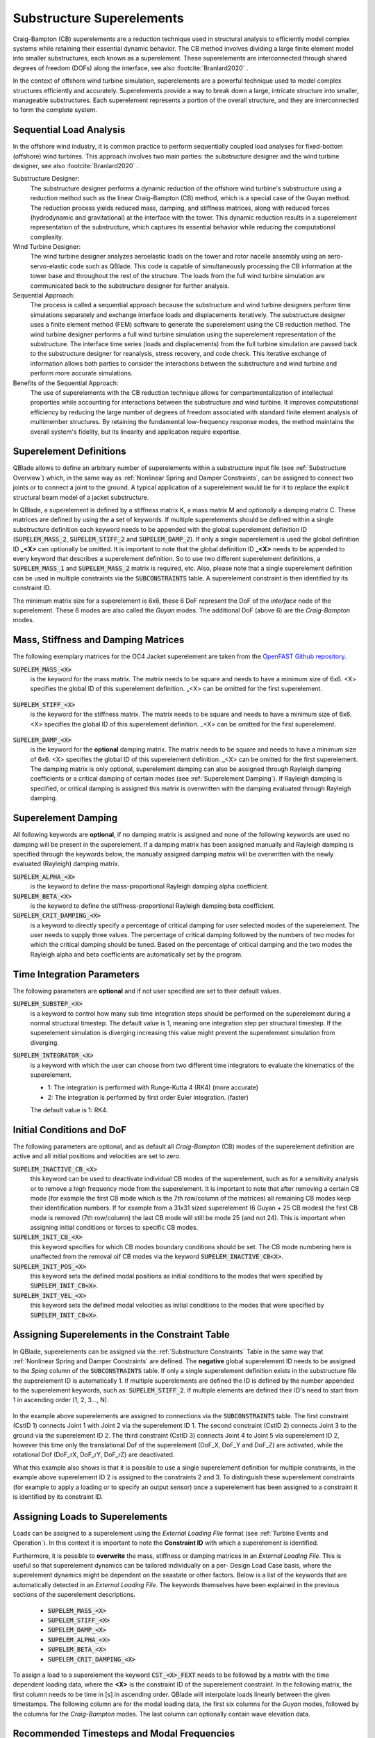 Substructure Superelements
--------------------------

Craig-Bampton (CB) superelements are a reduction technique used in structural analysis to efficiently model complex systems while retaining their essential dynamic behavior. The CB method involves dividing a large finite element model into smaller substructures, each known as a superelement. These superelements are interconnected through shared degrees of freedom (DOFs) along the interface, see also :footcite:`Branlard2020` .

In the context of offshore wind turbine simulation, superelements are a powerful technique used to model complex structures efficiently and accurately. Superelements provide a way to break down a large, intricate structure into smaller, manageable substructures. Each superelement represents a portion of the overall structure, and they are interconnected to form the complete system. 

Sequential Load Analysis
^^^^^^^^^^^^^^^^^^^^^^^^

In the offshore wind industry, it is common practice to perform sequentially coupled load analyses for fixed-bottom (offshore) wind turbines. This approach involves two main parties: the substructure designer and the wind turbine designer, see also :footcite:`Branlard2020` .

Substructure Designer:
 The substructure designer performs a dynamic reduction of the offshore wind turbine's substructure using a reduction method such as the linear Craig-Bampton (CB) method, which is a special case of the Guyan method. The reduction process yields reduced mass, damping, and stiffness matrices, along with reduced forces (hydrodynamic and gravitational) at the interface with the tower. This dynamic reduction results in a superelement representation of the substructure, which captures its essential behavior while reducing the computational complexity.

Wind Turbine Designer:
 The wind turbine designer analyzes aeroelastic loads on the tower and rotor nacelle assembly using an aero-servo-elastic code such as QBlade. This code is capable of simultaneously processing the CB information at the tower base and throughout the rest of the structure. The loads from the full wind turbine simulation are communicated back to the substructure designer for further analysis.

Sequential Approach:
 The process is called a sequential approach because the substructure and wind turbine designers perform time simulations separately and exchange interface loads and displacements iteratively. The substructure designer uses a finite element method (FEM) software to generate the superelement using the CB reduction method. The wind turbine designer performs a full wind turbine simulation using the superelement representation of the substructure. The interface time series (loads and displacements) from the full turbine simulation are passed back to the substructure designer for reanalysis, stress recovery, and code check. This iterative exchange of information allows both parties to consider the interactions between the substructure and wind turbine and perform more accurate simulations.

Benefits of the Sequential Approach:
 The use of superelements with the CB reduction technique allows for compartmentalization of intellectual properties while accounting for interactions between the substructure and wind turbine. It improves computational efficiency by reducing the large number of degrees of freedom associated with standard finite element analysis of multimember structures. By retaining the fundamental low-frequency response modes, the method maintains the overall system's fidelity, but its linearity and application require expertise. 

Superelement Definitions
^^^^^^^^^^^^^^^^^^^^^^^^

QBlade allows to define an arbitrary number of superelements within a substructure input file (see :ref:`Substructure Overview`) which, in the same way as :ref:`Nonlinear Spring and Damper Constraints`, can be assigned to connect two joints or to connect a joint to the ground. A typical application of a superelement would be for it to replace the explicit structural beam model of a jacket substructure. 

In QBlade, a superelement is defined by a stiffness matrix K, a mass matrix M and *optionally* a damping matrix C. These matrices are defined by using the a set of keywords. If multiple superelements should be defined within a single substructure definition each keyword needs to be appended with the global superelement definition ID (:code:`SUPELEM_MASS_2`, :code:`SUPELEM_STIFF_2` and :code:`SUPELEM_DAMP_2`). If only a single superelement is used the global definition ID **_<X>** can optionally be omitted. It is important to note that the global definition ID **_<X>** needs to be appended to every keyword that describes a superelement definition. So to use two different superelement definitions, a :code:`SUPELEM_MASS_1` and :code:`SUPELEM_MASS_2` matrix is required, etc. Also, please note that a single superelement definition can be used in multiple constraints via the :code:`SUBCONSTRAINTS` table. A superelement constraint is then identified by its constraint ID.

The minimum matrix size for a superelement is 6x6, these 6 DoF represent the DoF of the *interface* node of the superelement. These 6 modes are also called the *Guyan* modes. The additional DoF (above 6) are the *Craig-Bampton* modes. 

Mass, Stiffness and Damping Matrices
^^^^^^^^^^^^^^^^^^^^^^^^^^^^^^^^^^^^

The following exemplary matrices for the OC4 Jacket superelement are taken from the `OpenFAST Github repository <https://github.com/OpenFAST/r-test/blob/main/glue-codes/openfast/5MW_OC4Jckt_ExtPtfm/ExtPtfm_SE.dat>`_. 


:code:`SUPELEM_MASS_<X>`
 is the keyword for the mass matrix. The matrix needs to be square and needs to have a minimum size of 6x6. <X> specifies the global ID of this superelement definition. _<X> can be omitted for the first superelement.
 
  .. code-block:: console
   	:caption: : An exemplary mass matrix for a superelement (size 31x31)
	
	SUPELEM_MASS
	9.62349663e+05  5.07244708e-11 -4.23103689e-11  5.67542783e-10 -5.28236955e+06  2.84384853e-10  3.60609453e+02 -4.21795932e-12  5.68434189e-14 -3.49587026e-12 -1.11910481e-13 -6.94910796e-12  1.71286635e+02 -2.67720068e-10 -5.19584376e-13  2.93098879e-13  6.61626264e+01 -1.92928340e-10 -1.12265752e-12 -1.76164254e+02  3.88521215e-10 -9.52127266e-13  7.49622586e-13  1.58440372e-10 -9.54272988e+01  2.84217094e-13  8.52651283e-14  5.09814413e-13 -4.95956670e+01 -1.36008182e-09 -3.62643943e-13
	5.02697235e-11  9.62255787e+05 -3.00720954e-10  5.28204269e+06  2.42627584e-11  1.74721822e-09  6.66533495e-12  3.60594532e+02 -4.54924987e-12 -2.33058017e-12  2.45847787e-12  1.11199938e-12  2.66871858e-10  1.71280791e+02 -1.98419059e-12 -6.85673740e-13  1.92540650e-10  6.61575677e+01  3.02868841e-12  3.88151733e-10  1.76097008e+02  1.63424829e-12 -4.26325641e-14  9.55355779e+01  1.57776014e-10  2.84217094e-13  2.20268248e-13  4.19220214e-13  1.36034473e-09 -4.95618190e+01  2.58222263e-13
	-4.32198636e-11 -3.00720954e-10  9.38302373e+05 -5.43480339e-09  1.36757045e-10 -2.40072354e-10  1.77635684e-15 -5.57776048e-13 -5.89750471e-13 -3.53139740e-12  2.89310003e-02  8.29517478e+01  3.21342952e-12 -8.17124146e-13  2.84061752e-02 -1.33171368e+02  4.31654712e-13 -2.48689958e-13 -8.09101576e+01  4.26325641e-13  8.66862138e-13 -5.45693239e-02 -8.70414851e-13  2.48689958e-14 -3.80140364e-13  2.16574646e-02  2.20268248e-13  1.16342863e+02  5.16919840e-13 -7.67386155e-13 -1.61684683e+02
	5.96646613e-10  5.28204269e+06 -5.52211488e-09  6.71710431e+07  5.19372141e-09  6.36789574e-09  3.24149596e-11  6.82513608e+03 -1.16585852e-10 -5.76392267e-11 -4.14956958e-12  3.13775672e-11  4.05203338e-09  2.57258734e+03 -4.54747351e-12  1.40971679e-11  3.27209904e-09  1.11887783e+03  2.27942110e-11  4.00615363e-09  1.80141709e+03 -8.52651283e-13  2.27373675e-12  1.02076670e+03  1.69688974e-09 -1.45519152e-11 -8.41282599e-12 -1.75077730e-11  2.16663807e-08 -7.90339629e+02  4.68378114e-11
	-5.28236955e+06 -4.84107210e-12  1.65860876e-10  5.25192907e-09  6.71760707e+07 -1.88736567e-09 -6.82540351e+03  9.20437060e-11  1.27329258e-11  6.15045792e-11  1.93836058e-11  9.96465133e-11 -2.57268757e+03  4.00778433e-09 -4.02167188e-12 -1.37276857e-11 -1.11895113e+03  3.25478311e-09  1.88720151e-11  1.80213474e+03 -3.98034672e-09  1.79625204e-11 -1.05160325e-11 -1.68893166e-09  1.01964602e+03  4.66116035e-12  4.23483471e-12  2.21689334e-12  7.90657287e+02  2.16987246e-08 -1.67410530e-11
	1.38865700e-10  1.73266631e-09 -2.40072354e-10  6.83355703e-09 -2.81868825e-09  1.02967449e+07 -2.61479727e-12 -2.33200126e-11  5.63008746e-01 -2.55342290e+03 -1.35041311e-10 -1.06531672e-10 -4.72510919e-11  1.47011292e-11 -3.20996563e-11  2.84217094e-14 -3.25428573e-12 -1.70530257e-13 -2.06057393e-13  7.10542736e-14 -1.98951966e-13  3.49587026e-12 -1.98408716e-01  2.10320650e-12  1.56319402e-12  2.13731255e-11 -1.14981199e+03  1.53477231e-12 -3.16902060e-12  1.29318778e-12  3.02257525e-12
	3.60609453e+02  6.66533495e-12  1.77635684e-15  3.24149596e-11 -6.82540351e+03 -2.61479727e-12  1.00000000e+00  0.00000000e+00  0.00000000e+00  0.00000000e+00  0.00000000e+00  0.00000000e+00  0.00000000e+00  0.00000000e+00  0.00000000e+00  0.00000000e+00  0.00000000e+00  0.00000000e+00  0.00000000e+00  0.00000000e+00  0.00000000e+00  0.00000000e+00  0.00000000e+00  0.00000000e+00  0.00000000e+00  0.00000000e+00  0.00000000e+00  0.00000000e+00  0.00000000e+00  0.00000000e+00  0.00000000e+00
	-4.21795932e-12  3.60594532e+02 -5.57776048e-13  6.82513608e+03  9.20437060e-11 -2.33200126e-11  0.00000000e+00  1.00000000e+00  0.00000000e+00  0.00000000e+00  0.00000000e+00  0.00000000e+00  0.00000000e+00  0.00000000e+00  0.00000000e+00  0.00000000e+00  0.00000000e+00  0.00000000e+00  0.00000000e+00  0.00000000e+00  0.00000000e+00  0.00000000e+00  0.00000000e+00  0.00000000e+00  0.00000000e+00  0.00000000e+00  0.00000000e+00  0.00000000e+00  0.00000000e+00  0.00000000e+00  0.00000000e+00
	5.68434189e-14 -4.54924987e-12 -5.89750471e-13 -1.16585852e-10  1.27329258e-11  5.63008746e-01  0.00000000e+00  0.00000000e+00  1.00000000e+00  0.00000000e+00  0.00000000e+00  0.00000000e+00  0.00000000e+00  0.00000000e+00  0.00000000e+00  0.00000000e+00  0.00000000e+00  0.00000000e+00  0.00000000e+00  0.00000000e+00  0.00000000e+00  0.00000000e+00  0.00000000e+00  0.00000000e+00  0.00000000e+00  0.00000000e+00  0.00000000e+00  0.00000000e+00  0.00000000e+00  0.00000000e+00  0.00000000e+00
	-3.49587026e-12 -2.33058017e-12 -3.53139740e-12 -5.76392267e-11  6.15045792e-11 -2.55342290e+03  0.00000000e+00  0.00000000e+00  0.00000000e+00  1.00000000e+00  0.00000000e+00  0.00000000e+00  0.00000000e+00  0.00000000e+00  0.00000000e+00  0.00000000e+00  0.00000000e+00  0.00000000e+00  0.00000000e+00  0.00000000e+00  0.00000000e+00  0.00000000e+00  0.00000000e+00  0.00000000e+00  0.00000000e+00  0.00000000e+00  0.00000000e+00  0.00000000e+00  0.00000000e+00  0.00000000e+00  0.00000000e+00
	-1.11910481e-13  2.45847787e-12  2.89310003e-02 -4.14956958e-12  1.93836058e-11 -1.35041311e-10  0.00000000e+00  0.00000000e+00  0.00000000e+00  0.00000000e+00  1.00000000e+00  0.00000000e+00  0.00000000e+00  0.00000000e+00  0.00000000e+00  0.00000000e+00  0.00000000e+00  0.00000000e+00  0.00000000e+00  0.00000000e+00  0.00000000e+00  0.00000000e+00  0.00000000e+00  0.00000000e+00  0.00000000e+00  0.00000000e+00  0.00000000e+00  0.00000000e+00  0.00000000e+00  0.00000000e+00  0.00000000e+00
	-6.94910796e-12  1.11199938e-12  8.29517478e+01  3.13775672e-11  9.96465133e-11 -1.06531672e-10  0.00000000e+00  0.00000000e+00  0.00000000e+00  0.00000000e+00  0.00000000e+00  1.00000000e+00  0.00000000e+00  0.00000000e+00  0.00000000e+00  0.00000000e+00  0.00000000e+00  0.00000000e+00  0.00000000e+00  0.00000000e+00  0.00000000e+00  0.00000000e+00  0.00000000e+00  0.00000000e+00  0.00000000e+00  0.00000000e+00  0.00000000e+00  0.00000000e+00  0.00000000e+00  0.00000000e+00  0.00000000e+00
	1.71286635e+02  2.66871858e-10  3.21342952e-12  4.05203338e-09 -2.57268757e+03 -4.72510919e-11  0.00000000e+00  0.00000000e+00  0.00000000e+00  0.00000000e+00  0.00000000e+00  0.00000000e+00  1.00000000e+00  0.00000000e+00  0.00000000e+00  0.00000000e+00  0.00000000e+00  0.00000000e+00  0.00000000e+00  0.00000000e+00  0.00000000e+00  0.00000000e+00  0.00000000e+00  0.00000000e+00  0.00000000e+00  0.00000000e+00  0.00000000e+00  0.00000000e+00  0.00000000e+00  0.00000000e+00  0.00000000e+00
	-2.67720068e-10  1.71280791e+02 -8.17124146e-13  2.57258734e+03  4.00778433e-09  1.47011292e-11  0.00000000e+00  0.00000000e+00  0.00000000e+00  0.00000000e+00  0.00000000e+00  0.00000000e+00  0.00000000e+00  1.00000000e+00  0.00000000e+00  0.00000000e+00  0.00000000e+00  0.00000000e+00  0.00000000e+00  0.00000000e+00  0.00000000e+00  0.00000000e+00  0.00000000e+00  0.00000000e+00  0.00000000e+00  0.00000000e+00  0.00000000e+00  0.00000000e+00  0.00000000e+00  0.00000000e+00  0.00000000e+00
	-5.19584376e-13 -1.98419059e-12  2.84061752e-02 -4.54747351e-12 -4.02167188e-12 -3.20996563e-11  0.00000000e+00  0.00000000e+00  0.00000000e+00  0.00000000e+00  0.00000000e+00  0.00000000e+00  0.00000000e+00  0.00000000e+00  1.00000000e+00  0.00000000e+00  0.00000000e+00  0.00000000e+00  0.00000000e+00  0.00000000e+00  0.00000000e+00  0.00000000e+00  0.00000000e+00  0.00000000e+00  0.00000000e+00  0.00000000e+00  0.00000000e+00  0.00000000e+00  0.00000000e+00  0.00000000e+00  0.00000000e+00
	2.93098879e-13 -6.85673740e-13 -1.33171368e+02  1.40971679e-11 -1.37276857e-11  2.84217094e-14  0.00000000e+00  0.00000000e+00  0.00000000e+00  0.00000000e+00  0.00000000e+00  0.00000000e+00  0.00000000e+00  0.00000000e+00  0.00000000e+00  1.00000000e+00  0.00000000e+00  0.00000000e+00  0.00000000e+00  0.00000000e+00  0.00000000e+00  0.00000000e+00  0.00000000e+00  0.00000000e+00  0.00000000e+00  0.00000000e+00  0.00000000e+00  0.00000000e+00  0.00000000e+00  0.00000000e+00  0.00000000e+00
	6.61626264e+01  1.92540650e-10  4.31654712e-13  3.27209904e-09 -1.11895113e+03 -3.25428573e-12  0.00000000e+00  0.00000000e+00  0.00000000e+00  0.00000000e+00  0.00000000e+00  0.00000000e+00  0.00000000e+00  0.00000000e+00  0.00000000e+00  0.00000000e+00  1.00000000e+00  0.00000000e+00  0.00000000e+00  0.00000000e+00  0.00000000e+00  0.00000000e+00  0.00000000e+00  0.00000000e+00  0.00000000e+00  0.00000000e+00  0.00000000e+00  0.00000000e+00  0.00000000e+00  0.00000000e+00  0.00000000e+00
	-1.92928340e-10  6.61575677e+01 -2.48689958e-13  1.11887783e+03  3.25478311e-09 -1.70530257e-13  0.00000000e+00  0.00000000e+00  0.00000000e+00  0.00000000e+00  0.00000000e+00  0.00000000e+00  0.00000000e+00  0.00000000e+00  0.00000000e+00  0.00000000e+00  0.00000000e+00  1.00000000e+00  0.00000000e+00  0.00000000e+00  0.00000000e+00  0.00000000e+00  0.00000000e+00  0.00000000e+00  0.00000000e+00  0.00000000e+00  0.00000000e+00  0.00000000e+00  0.00000000e+00  0.00000000e+00  0.00000000e+00
	-1.12265752e-12  3.02868841e-12 -8.09101576e+01  2.27942110e-11  1.88720151e-11 -2.06057393e-13  0.00000000e+00  0.00000000e+00  0.00000000e+00  0.00000000e+00  0.00000000e+00  0.00000000e+00  0.00000000e+00  0.00000000e+00  0.00000000e+00  0.00000000e+00  0.00000000e+00  0.00000000e+00  1.00000000e+00  0.00000000e+00  0.00000000e+00  0.00000000e+00  0.00000000e+00  0.00000000e+00  0.00000000e+00  0.00000000e+00  0.00000000e+00  0.00000000e+00  0.00000000e+00  0.00000000e+00  0.00000000e+00
	-1.76164254e+02  3.88151733e-10  4.26325641e-13  4.00615363e-09  1.80213474e+03  7.10542736e-14  0.00000000e+00  0.00000000e+00  0.00000000e+00  0.00000000e+00  0.00000000e+00  0.00000000e+00  0.00000000e+00  0.00000000e+00  0.00000000e+00  0.00000000e+00  0.00000000e+00  0.00000000e+00  0.00000000e+00  1.00000000e+00  0.00000000e+00  0.00000000e+00  0.00000000e+00  0.00000000e+00  0.00000000e+00  0.00000000e+00  0.00000000e+00  0.00000000e+00  0.00000000e+00  0.00000000e+00  0.00000000e+00
	3.88521215e-10  1.76097008e+02  8.66862138e-13  1.80141709e+03 -3.98034672e-09 -1.98951966e-13  0.00000000e+00  0.00000000e+00  0.00000000e+00  0.00000000e+00  0.00000000e+00  0.00000000e+00  0.00000000e+00  0.00000000e+00  0.00000000e+00  0.00000000e+00  0.00000000e+00  0.00000000e+00  0.00000000e+00  0.00000000e+00  1.00000000e+00  0.00000000e+00  0.00000000e+00  0.00000000e+00  0.00000000e+00  0.00000000e+00  0.00000000e+00  0.00000000e+00  0.00000000e+00  0.00000000e+00  0.00000000e+00
	-9.52127266e-13  1.63424829e-12 -5.45693239e-02 -8.52651283e-13  1.79625204e-11  3.49587026e-12  0.00000000e+00  0.00000000e+00  0.00000000e+00  0.00000000e+00  0.00000000e+00  0.00000000e+00  0.00000000e+00  0.00000000e+00  0.00000000e+00  0.00000000e+00  0.00000000e+00  0.00000000e+00  0.00000000e+00  0.00000000e+00  0.00000000e+00  1.00000000e+00  0.00000000e+00  0.00000000e+00  0.00000000e+00  0.00000000e+00  0.00000000e+00  0.00000000e+00  0.00000000e+00  0.00000000e+00  0.00000000e+00
	7.49622586e-13 -4.26325641e-14 -8.70414851e-13  2.27373675e-12 -1.05160325e-11 -1.98408716e-01  0.00000000e+00  0.00000000e+00  0.00000000e+00  0.00000000e+00  0.00000000e+00  0.00000000e+00  0.00000000e+00  0.00000000e+00  0.00000000e+00  0.00000000e+00  0.00000000e+00  0.00000000e+00  0.00000000e+00  0.00000000e+00  0.00000000e+00  0.00000000e+00  1.00000000e+00  0.00000000e+00  0.00000000e+00  0.00000000e+00  0.00000000e+00  0.00000000e+00  0.00000000e+00  0.00000000e+00  0.00000000e+00
	1.58440372e-10  9.55355779e+01  2.48689958e-14  1.02076670e+03 -1.68893166e-09  2.10320650e-12  0.00000000e+00  0.00000000e+00  0.00000000e+00  0.00000000e+00  0.00000000e+00  0.00000000e+00  0.00000000e+00  0.00000000e+00  0.00000000e+00  0.00000000e+00  0.00000000e+00  0.00000000e+00  0.00000000e+00  0.00000000e+00  0.00000000e+00  0.00000000e+00  0.00000000e+00  1.00000000e+00  0.00000000e+00  0.00000000e+00  0.00000000e+00  0.00000000e+00  0.00000000e+00  0.00000000e+00  0.00000000e+00
	-9.54272988e+01  1.57776014e-10 -3.80140364e-13  1.69688974e-09  1.01964602e+03  1.56319402e-12  0.00000000e+00  0.00000000e+00  0.00000000e+00  0.00000000e+00  0.00000000e+00  0.00000000e+00  0.00000000e+00  0.00000000e+00  0.00000000e+00  0.00000000e+00  0.00000000e+00  0.00000000e+00  0.00000000e+00  0.00000000e+00  0.00000000e+00  0.00000000e+00  0.00000000e+00  0.00000000e+00  1.00000000e+00  0.00000000e+00  0.00000000e+00  0.00000000e+00  0.00000000e+00  0.00000000e+00  0.00000000e+00
	2.84217094e-13  2.84217094e-13  2.16574646e-02 -1.45519152e-11  4.66116035e-12  2.13731255e-11  0.00000000e+00  0.00000000e+00  0.00000000e+00  0.00000000e+00  0.00000000e+00  0.00000000e+00  0.00000000e+00  0.00000000e+00  0.00000000e+00  0.00000000e+00  0.00000000e+00  0.00000000e+00  0.00000000e+00  0.00000000e+00  0.00000000e+00  0.00000000e+00  0.00000000e+00  0.00000000e+00  0.00000000e+00  1.00000000e+00  0.00000000e+00  0.00000000e+00  0.00000000e+00  0.00000000e+00  0.00000000e+00
	8.52651283e-14  2.20268248e-13  2.20268248e-13 -8.41282599e-12  4.23483471e-12 -1.14981199e+03  0.00000000e+00  0.00000000e+00  0.00000000e+00  0.00000000e+00  0.00000000e+00  0.00000000e+00  0.00000000e+00  0.00000000e+00  0.00000000e+00  0.00000000e+00  0.00000000e+00  0.00000000e+00  0.00000000e+00  0.00000000e+00  0.00000000e+00  0.00000000e+00  0.00000000e+00  0.00000000e+00  0.00000000e+00  0.00000000e+00  1.00000000e+00  0.00000000e+00  0.00000000e+00  0.00000000e+00  0.00000000e+00
	5.09814413e-13  4.19220214e-13  1.16342863e+02 -1.75077730e-11  2.21689334e-12  1.53477231e-12  0.00000000e+00  0.00000000e+00  0.00000000e+00  0.00000000e+00  0.00000000e+00  0.00000000e+00  0.00000000e+00  0.00000000e+00  0.00000000e+00  0.00000000e+00  0.00000000e+00  0.00000000e+00  0.00000000e+00  0.00000000e+00  0.00000000e+00  0.00000000e+00  0.00000000e+00  0.00000000e+00  0.00000000e+00  0.00000000e+00  0.00000000e+00  1.00000000e+00  0.00000000e+00  0.00000000e+00  0.00000000e+00
	-4.95956670e+01  1.36034473e-09  5.16919840e-13  2.16663807e-08  7.90657287e+02 -3.16902060e-12  0.00000000e+00  0.00000000e+00  0.00000000e+00  0.00000000e+00  0.00000000e+00  0.00000000e+00  0.00000000e+00  0.00000000e+00  0.00000000e+00  0.00000000e+00  0.00000000e+00  0.00000000e+00  0.00000000e+00  0.00000000e+00  0.00000000e+00  0.00000000e+00  0.00000000e+00  0.00000000e+00  0.00000000e+00  0.00000000e+00  0.00000000e+00  0.00000000e+00  1.00000000e+00  0.00000000e+00  0.00000000e+00
	-1.36008182e-09 -4.95618190e+01 -7.67386155e-13 -7.90339629e+02  2.16987246e-08  1.29318778e-12  0.00000000e+00  0.00000000e+00  0.00000000e+00  0.00000000e+00  0.00000000e+00  0.00000000e+00  0.00000000e+00  0.00000000e+00  0.00000000e+00  0.00000000e+00  0.00000000e+00  0.00000000e+00  0.00000000e+00  0.00000000e+00  0.00000000e+00  0.00000000e+00  0.00000000e+00  0.00000000e+00  0.00000000e+00  0.00000000e+00  0.00000000e+00  0.00000000e+00  0.00000000e+00  1.00000000e+00  0.00000000e+00
	-3.62643943e-13  2.58222263e-13 -1.61684683e+02  4.68378114e-11 -1.67410530e-11  3.02257525e-12  0.00000000e+00  0.00000000e+00  0.00000000e+00  0.00000000e+00  0.00000000e+00  0.00000000e+00  0.00000000e+00  0.00000000e+00  0.00000000e+00  0.00000000e+00  0.00000000e+00  0.00000000e+00  0.00000000e+00  0.00000000e+00  0.00000000e+00  0.00000000e+00  0.00000000e+00  0.00000000e+00  0.00000000e+00  0.00000000e+00  0.00000000e+00  0.00000000e+00  0.00000000e+00  0.00000000e+00  1.00000000e+00

:code:`SUPELEM_STIFF_<X>`
 is the keyword for the stiffness matrix. The matrix needs to be square and needs to have a minimum size of 6x6. <X> specifies the global ID of this superelement definition. _<X> can be omitted for the first superelement.
 
   .. code-block:: console
   	:caption: : An exemplary stiffness matrix for a superelement (size 31x31)
	
	SUPELEM_STIFF
	8.43408083e+07  1.70093408e+00 -2.98665579e-01 -1.27235487e-01 -2.32742574e+09 -8.89638805e+00  0.00000000e+00  0.00000000e+00  0.00000000e+00  0.00000000e+00  0.00000000e+00  0.00000000e+00  0.00000000e+00  0.00000000e+00  0.00000000e+00  0.00000000e+00  0.00000000e+00  0.00000000e+00  0.00000000e+00  0.00000000e+00  0.00000000e+00  0.00000000e+00  0.00000000e+00  0.00000000e+00  0.00000000e+00  0.00000000e+00  0.00000000e+00  0.00000000e+00  0.00000000e+00  0.00000000e+00  0.00000000e+00
	1.70093407e+00  8.43407974e+07 -3.47132372e-01  2.32742570e+09  2.35131553e+00  2.22409205e+01  0.00000000e+00  0.00000000e+00  0.00000000e+00  0.00000000e+00  0.00000000e+00  0.00000000e+00  0.00000000e+00  0.00000000e+00  0.00000000e+00  0.00000000e+00  0.00000000e+00  0.00000000e+00  0.00000000e+00  0.00000000e+00  0.00000000e+00  0.00000000e+00  0.00000000e+00  0.00000000e+00  0.00000000e+00  0.00000000e+00  0.00000000e+00  0.00000000e+00  0.00000000e+00  0.00000000e+00  0.00000000e+00
	2.98666294e-01 -3.47133325e-01  1.96653266e+09 -8.89595318e+00  3.05175781e-04  3.82992553e+00  0.00000000e+00  0.00000000e+00  0.00000000e+00  0.00000000e+00  0.00000000e+00  0.00000000e+00  0.00000000e+00  0.00000000e+00  0.00000000e+00  0.00000000e+00  0.00000000e+00  0.00000000e+00  0.00000000e+00  0.00000000e+00  0.00000000e+00  0.00000000e+00  0.00000000e+00  0.00000000e+00  0.00000000e+00  0.00000000e+00  0.00000000e+00  0.00000000e+00  0.00000000e+00  0.00000000e+00  0.00000000e+00
	1.27237395e-01  2.32742570e+09 -8.89601421e+00  1.09880894e+11  5.78474426e+01 -6.38474651e+00  0.00000000e+00  0.00000000e+00  0.00000000e+00  0.00000000e+00  0.00000000e+00  0.00000000e+00  0.00000000e+00  0.00000000e+00  0.00000000e+00  0.00000000e+00  0.00000000e+00  0.00000000e+00  0.00000000e+00  0.00000000e+00  0.00000000e+00  0.00000000e+00  0.00000000e+00  0.00000000e+00  0.00000000e+00  0.00000000e+00  0.00000000e+00  0.00000000e+00  0.00000000e+00  0.00000000e+00  0.00000000e+00
	2.32742574e+09  2.35131077e+00  2.44140625e-04  5.78474426e+01  1.09880894e+11  1.53579546e+01  0.00000000e+00  0.00000000e+00  0.00000000e+00  0.00000000e+00  0.00000000e+00  0.00000000e+00  0.00000000e+00  0.00000000e+00  0.00000000e+00  0.00000000e+00  0.00000000e+00  0.00000000e+00  0.00000000e+00  0.00000000e+00  0.00000000e+00  0.00000000e+00  0.00000000e+00  0.00000000e+00  0.00000000e+00  0.00000000e+00  0.00000000e+00  0.00000000e+00  0.00000000e+00  0.00000000e+00  0.00000000e+00
	8.89639568e+00  2.22409358e+01  3.82992249e+00 -6.38456340e+00  1.53578326e+01  8.20023159e+09  0.00000000e+00  0.00000000e+00  0.00000000e+00  0.00000000e+00  0.00000000e+00  0.00000000e+00  0.00000000e+00  0.00000000e+00  0.00000000e+00  0.00000000e+00  0.00000000e+00  0.00000000e+00  0.00000000e+00  0.00000000e+00  0.00000000e+00  0.00000000e+00  0.00000000e+00  0.00000000e+00  0.00000000e+00  0.00000000e+00  0.00000000e+00  0.00000000e+00  0.00000000e+00  0.00000000e+00  0.00000000e+00
	0.00000000e+00  0.00000000e+00  0.00000000e+00  0.00000000e+00  0.00000000e+00  0.00000000e+00  8.27071909e+02  0.00000000e+00  0.00000000e+00  0.00000000e+00  0.00000000e+00  0.00000000e+00  0.00000000e+00  0.00000000e+00  0.00000000e+00  0.00000000e+00  0.00000000e+00  0.00000000e+00  0.00000000e+00  0.00000000e+00  0.00000000e+00  0.00000000e+00  0.00000000e+00  0.00000000e+00  0.00000000e+00  0.00000000e+00  0.00000000e+00  0.00000000e+00  0.00000000e+00  0.00000000e+00  0.00000000e+00
	0.00000000e+00  0.00000000e+00  0.00000000e+00  0.00000000e+00  0.00000000e+00  0.00000000e+00  0.00000000e+00  8.27135704e+02  0.00000000e+00  0.00000000e+00  0.00000000e+00  0.00000000e+00  0.00000000e+00  0.00000000e+00  0.00000000e+00  0.00000000e+00  0.00000000e+00  0.00000000e+00  0.00000000e+00  0.00000000e+00  0.00000000e+00  0.00000000e+00  0.00000000e+00  0.00000000e+00  0.00000000e+00  0.00000000e+00  0.00000000e+00  0.00000000e+00  0.00000000e+00  0.00000000e+00  0.00000000e+00
	0.00000000e+00  0.00000000e+00  0.00000000e+00  0.00000000e+00  0.00000000e+00  0.00000000e+00  0.00000000e+00  0.00000000e+00  1.07785834e+03  0.00000000e+00  0.00000000e+00  0.00000000e+00  0.00000000e+00  0.00000000e+00  0.00000000e+00  0.00000000e+00  0.00000000e+00  0.00000000e+00  0.00000000e+00  0.00000000e+00  0.00000000e+00  0.00000000e+00  0.00000000e+00  0.00000000e+00  0.00000000e+00  0.00000000e+00  0.00000000e+00  0.00000000e+00  0.00000000e+00  0.00000000e+00  0.00000000e+00
	0.00000000e+00  0.00000000e+00  0.00000000e+00  0.00000000e+00  0.00000000e+00  0.00000000e+00  0.00000000e+00  0.00000000e+00  0.00000000e+00  1.31373750e+03  0.00000000e+00  0.00000000e+00  0.00000000e+00  0.00000000e+00  0.00000000e+00  0.00000000e+00  0.00000000e+00  0.00000000e+00  0.00000000e+00  0.00000000e+00  0.00000000e+00  0.00000000e+00  0.00000000e+00  0.00000000e+00  0.00000000e+00  0.00000000e+00  0.00000000e+00  0.00000000e+00  0.00000000e+00  0.00000000e+00  0.00000000e+00
	0.00000000e+00  0.00000000e+00  0.00000000e+00  0.00000000e+00  0.00000000e+00  0.00000000e+00  0.00000000e+00  0.00000000e+00  0.00000000e+00  0.00000000e+00  1.42200736e+03  0.00000000e+00  0.00000000e+00  0.00000000e+00  0.00000000e+00  0.00000000e+00  0.00000000e+00  0.00000000e+00  0.00000000e+00  0.00000000e+00  0.00000000e+00  0.00000000e+00  0.00000000e+00  0.00000000e+00  0.00000000e+00  0.00000000e+00  0.00000000e+00  0.00000000e+00  0.00000000e+00  0.00000000e+00  0.00000000e+00
	0.00000000e+00  0.00000000e+00  0.00000000e+00  0.00000000e+00  0.00000000e+00  0.00000000e+00  0.00000000e+00  0.00000000e+00  0.00000000e+00  0.00000000e+00  0.00000000e+00  1.64405336e+03  0.00000000e+00  0.00000000e+00  0.00000000e+00  0.00000000e+00  0.00000000e+00  0.00000000e+00  0.00000000e+00  0.00000000e+00  0.00000000e+00  0.00000000e+00  0.00000000e+00  0.00000000e+00  0.00000000e+00  0.00000000e+00  0.00000000e+00  0.00000000e+00  0.00000000e+00  0.00000000e+00  0.00000000e+00
	0.00000000e+00  0.00000000e+00  0.00000000e+00  0.00000000e+00  0.00000000e+00  0.00000000e+00  0.00000000e+00  0.00000000e+00  0.00000000e+00  0.00000000e+00  0.00000000e+00  0.00000000e+00  1.68270024e+03  0.00000000e+00  0.00000000e+00  0.00000000e+00  0.00000000e+00  0.00000000e+00  0.00000000e+00  0.00000000e+00  0.00000000e+00  0.00000000e+00  0.00000000e+00  0.00000000e+00  0.00000000e+00  0.00000000e+00  0.00000000e+00  0.00000000e+00  0.00000000e+00  0.00000000e+00  0.00000000e+00
	0.00000000e+00  0.00000000e+00  0.00000000e+00  0.00000000e+00  0.00000000e+00  0.00000000e+00  0.00000000e+00  0.00000000e+00  0.00000000e+00  0.00000000e+00  0.00000000e+00  0.00000000e+00  0.00000000e+00  1.68285762e+03  0.00000000e+00  0.00000000e+00  0.00000000e+00  0.00000000e+00  0.00000000e+00  0.00000000e+00  0.00000000e+00  0.00000000e+00  0.00000000e+00  0.00000000e+00  0.00000000e+00  0.00000000e+00  0.00000000e+00  0.00000000e+00  0.00000000e+00  0.00000000e+00  0.00000000e+00
	0.00000000e+00  0.00000000e+00  0.00000000e+00  0.00000000e+00  0.00000000e+00  0.00000000e+00  0.00000000e+00  0.00000000e+00  0.00000000e+00  0.00000000e+00  0.00000000e+00  0.00000000e+00  0.00000000e+00  0.00000000e+00  2.17765046e+03  0.00000000e+00  0.00000000e+00  0.00000000e+00  0.00000000e+00  0.00000000e+00  0.00000000e+00  0.00000000e+00  0.00000000e+00  0.00000000e+00  0.00000000e+00  0.00000000e+00  0.00000000e+00  0.00000000e+00  0.00000000e+00  0.00000000e+00  0.00000000e+00
	0.00000000e+00  0.00000000e+00  0.00000000e+00  0.00000000e+00  0.00000000e+00  0.00000000e+00  0.00000000e+00  0.00000000e+00  0.00000000e+00  0.00000000e+00  0.00000000e+00  0.00000000e+00  0.00000000e+00  0.00000000e+00  0.00000000e+00  2.74450663e+03  0.00000000e+00  0.00000000e+00  0.00000000e+00  0.00000000e+00  0.00000000e+00  0.00000000e+00  0.00000000e+00  0.00000000e+00  0.00000000e+00  0.00000000e+00  0.00000000e+00  0.00000000e+00  0.00000000e+00  0.00000000e+00  0.00000000e+00
	0.00000000e+00  0.00000000e+00  0.00000000e+00  0.00000000e+00  0.00000000e+00  0.00000000e+00  0.00000000e+00  0.00000000e+00  0.00000000e+00  0.00000000e+00  0.00000000e+00  0.00000000e+00  0.00000000e+00  0.00000000e+00  0.00000000e+00  0.00000000e+00  3.05700783e+03  0.00000000e+00  0.00000000e+00  0.00000000e+00  0.00000000e+00  0.00000000e+00  0.00000000e+00  0.00000000e+00  0.00000000e+00  0.00000000e+00  0.00000000e+00  0.00000000e+00  0.00000000e+00  0.00000000e+00  0.00000000e+00
	0.00000000e+00  0.00000000e+00  0.00000000e+00  0.00000000e+00  0.00000000e+00  0.00000000e+00  0.00000000e+00  0.00000000e+00  0.00000000e+00  0.00000000e+00  0.00000000e+00  0.00000000e+00  0.00000000e+00  0.00000000e+00  0.00000000e+00  0.00000000e+00  0.00000000e+00  3.05731505e+03  0.00000000e+00  0.00000000e+00  0.00000000e+00  0.00000000e+00  0.00000000e+00  0.00000000e+00  0.00000000e+00  0.00000000e+00  0.00000000e+00  0.00000000e+00  0.00000000e+00  0.00000000e+00  0.00000000e+00
	0.00000000e+00  0.00000000e+00  0.00000000e+00  0.00000000e+00  0.00000000e+00  0.00000000e+00  0.00000000e+00  0.00000000e+00  0.00000000e+00  0.00000000e+00  0.00000000e+00  0.00000000e+00  0.00000000e+00  0.00000000e+00  0.00000000e+00  0.00000000e+00  0.00000000e+00  0.00000000e+00  3.73972065e+03  0.00000000e+00  0.00000000e+00  0.00000000e+00  0.00000000e+00  0.00000000e+00  0.00000000e+00  0.00000000e+00  0.00000000e+00  0.00000000e+00  0.00000000e+00  0.00000000e+00  0.00000000e+00
	0.00000000e+00  0.00000000e+00  0.00000000e+00  0.00000000e+00  0.00000000e+00  0.00000000e+00  0.00000000e+00  0.00000000e+00  0.00000000e+00  0.00000000e+00  0.00000000e+00  0.00000000e+00  0.00000000e+00  0.00000000e+00  0.00000000e+00  0.00000000e+00  0.00000000e+00  0.00000000e+00  0.00000000e+00  3.86089760e+03  0.00000000e+00  0.00000000e+00  0.00000000e+00  0.00000000e+00  0.00000000e+00  0.00000000e+00  0.00000000e+00  0.00000000e+00  0.00000000e+00  0.00000000e+00  0.00000000e+00
	0.00000000e+00  0.00000000e+00  0.00000000e+00  0.00000000e+00  0.00000000e+00  0.00000000e+00  0.00000000e+00  0.00000000e+00  0.00000000e+00  0.00000000e+00  0.00000000e+00  0.00000000e+00  0.00000000e+00  0.00000000e+00  0.00000000e+00  0.00000000e+00  0.00000000e+00  0.00000000e+00  0.00000000e+00  0.00000000e+00  3.86096001e+03  0.00000000e+00  0.00000000e+00  0.00000000e+00  0.00000000e+00  0.00000000e+00  0.00000000e+00  0.00000000e+00  0.00000000e+00  0.00000000e+00  0.00000000e+00
	0.00000000e+00  0.00000000e+00  0.00000000e+00  0.00000000e+00  0.00000000e+00  0.00000000e+00  0.00000000e+00  0.00000000e+00  0.00000000e+00  0.00000000e+00  0.00000000e+00  0.00000000e+00  0.00000000e+00  0.00000000e+00  0.00000000e+00  0.00000000e+00  0.00000000e+00  0.00000000e+00  0.00000000e+00  0.00000000e+00  0.00000000e+00  4.05759493e+03  0.00000000e+00  0.00000000e+00  0.00000000e+00  0.00000000e+00  0.00000000e+00  0.00000000e+00  0.00000000e+00  0.00000000e+00  0.00000000e+00
	0.00000000e+00  0.00000000e+00  0.00000000e+00  0.00000000e+00  0.00000000e+00  0.00000000e+00  0.00000000e+00  0.00000000e+00  0.00000000e+00  0.00000000e+00  0.00000000e+00  0.00000000e+00  0.00000000e+00  0.00000000e+00  0.00000000e+00  0.00000000e+00  0.00000000e+00  0.00000000e+00  0.00000000e+00  0.00000000e+00  0.00000000e+00  0.00000000e+00  4.22983825e+03  0.00000000e+00  0.00000000e+00  0.00000000e+00  0.00000000e+00  0.00000000e+00  0.00000000e+00  0.00000000e+00  0.00000000e+00
	0.00000000e+00  0.00000000e+00  0.00000000e+00  0.00000000e+00  0.00000000e+00  0.00000000e+00  0.00000000e+00  0.00000000e+00  0.00000000e+00  0.00000000e+00  0.00000000e+00  0.00000000e+00  0.00000000e+00  0.00000000e+00  0.00000000e+00  0.00000000e+00  0.00000000e+00  0.00000000e+00  0.00000000e+00  0.00000000e+00  0.00000000e+00  0.00000000e+00  0.00000000e+00  4.49929678e+03  0.00000000e+00  0.00000000e+00  0.00000000e+00  0.00000000e+00  0.00000000e+00  0.00000000e+00  0.00000000e+00
	0.00000000e+00  0.00000000e+00  0.00000000e+00  0.00000000e+00  0.00000000e+00  0.00000000e+00  0.00000000e+00  0.00000000e+00  0.00000000e+00  0.00000000e+00  0.00000000e+00  0.00000000e+00  0.00000000e+00  0.00000000e+00  0.00000000e+00  0.00000000e+00  0.00000000e+00  0.00000000e+00  0.00000000e+00  0.00000000e+00  0.00000000e+00  0.00000000e+00  0.00000000e+00  0.00000000e+00  4.49948480e+03  0.00000000e+00  0.00000000e+00  0.00000000e+00  0.00000000e+00  0.00000000e+00  0.00000000e+00
	0.00000000e+00  0.00000000e+00  0.00000000e+00  0.00000000e+00  0.00000000e+00  0.00000000e+00  0.00000000e+00  0.00000000e+00  0.00000000e+00  0.00000000e+00  0.00000000e+00  0.00000000e+00  0.00000000e+00  0.00000000e+00  0.00000000e+00  0.00000000e+00  0.00000000e+00  0.00000000e+00  0.00000000e+00  0.00000000e+00  0.00000000e+00  0.00000000e+00  0.00000000e+00  0.00000000e+00  0.00000000e+00  5.33947790e+03  0.00000000e+00  0.00000000e+00  0.00000000e+00  0.00000000e+00  0.00000000e+00
	0.00000000e+00  0.00000000e+00  0.00000000e+00  0.00000000e+00  0.00000000e+00  0.00000000e+00  0.00000000e+00  0.00000000e+00  0.00000000e+00  0.00000000e+00  0.00000000e+00  0.00000000e+00  0.00000000e+00  0.00000000e+00  0.00000000e+00  0.00000000e+00  0.00000000e+00  0.00000000e+00  0.00000000e+00  0.00000000e+00  0.00000000e+00  0.00000000e+00  0.00000000e+00  0.00000000e+00  0.00000000e+00  0.00000000e+00  5.43841131e+03  0.00000000e+00  0.00000000e+00  0.00000000e+00  0.00000000e+00
	0.00000000e+00  0.00000000e+00  0.00000000e+00  0.00000000e+00  0.00000000e+00  0.00000000e+00  0.00000000e+00  0.00000000e+00  0.00000000e+00  0.00000000e+00  0.00000000e+00  0.00000000e+00  0.00000000e+00  0.00000000e+00  0.00000000e+00  0.00000000e+00  0.00000000e+00  0.00000000e+00  0.00000000e+00  0.00000000e+00  0.00000000e+00  0.00000000e+00  0.00000000e+00  0.00000000e+00  0.00000000e+00  0.00000000e+00  0.00000000e+00  6.51457159e+03  0.00000000e+00  0.00000000e+00  0.00000000e+00
	0.00000000e+00  0.00000000e+00  0.00000000e+00  0.00000000e+00  0.00000000e+00  0.00000000e+00  0.00000000e+00  0.00000000e+00  0.00000000e+00  0.00000000e+00  0.00000000e+00  0.00000000e+00  0.00000000e+00  0.00000000e+00  0.00000000e+00  0.00000000e+00  0.00000000e+00  0.00000000e+00  0.00000000e+00  0.00000000e+00  0.00000000e+00  0.00000000e+00  0.00000000e+00  0.00000000e+00  0.00000000e+00  0.00000000e+00  0.00000000e+00  0.00000000e+00  7.04641399e+03  0.00000000e+00  0.00000000e+00
	0.00000000e+00  0.00000000e+00  0.00000000e+00  0.00000000e+00  0.00000000e+00  0.00000000e+00  0.00000000e+00  0.00000000e+00  0.00000000e+00  0.00000000e+00  0.00000000e+00  0.00000000e+00  0.00000000e+00  0.00000000e+00  0.00000000e+00  0.00000000e+00  0.00000000e+00  0.00000000e+00  0.00000000e+00  0.00000000e+00  0.00000000e+00  0.00000000e+00  0.00000000e+00  0.00000000e+00  0.00000000e+00  0.00000000e+00  0.00000000e+00  0.00000000e+00  0.00000000e+00  7.04695067e+03  0.00000000e+00
	0.00000000e+00  0.00000000e+00  0.00000000e+00  0.00000000e+00  0.00000000e+00  0.00000000e+00  0.00000000e+00  0.00000000e+00  0.00000000e+00  0.00000000e+00  0.00000000e+00  0.00000000e+00  0.00000000e+00  0.00000000e+00  0.00000000e+00  0.00000000e+00  0.00000000e+00  0.00000000e+00  0.00000000e+00  0.00000000e+00  0.00000000e+00  0.00000000e+00  0.00000000e+00  0.00000000e+00  0.00000000e+00  0.00000000e+00  0.00000000e+00  0.00000000e+00  0.00000000e+00  0.00000000e+00  7.97634193e+03

:code:`SUPELEM_DAMP_<X>`
 is the keyword for the **optional** damping matrix. The matrix needs to be square and needs to have a minimum size of 6x6. <X> specifies the global ID of this superelement definition. _<X> can be omitted for the first superelement. The damping matrix is only optional, superelement damping can also be assigned through Rayleigh damping coefficients or a critical damping of certain modes (see :ref:`Superelement Damping`). If Rayleigh damping is specified, or critical damping is assigned this matrix is overwritten with the damping evaluated through Rayleigh damping.
 
   .. code-block:: console
   	:caption: : An exemplary damping matrix for a superelement (size 31x31)

	SUPELEM_DAMP
	1.54140226e+05  1.03756979e-03 -1.82186007e-04 -7.76135866e-05 -1.98341136e+06 -5.42679668e-03  3.84806348e+01 -4.50098439e-13  6.06576123e-15 -3.73044315e-13 -1.19419674e-14 -7.41539310e-13  1.82779968e+01 -2.85684085e-11 -5.54448487e-14  3.12765813e-14  7.06021387e+00 -2.05873832e-11 -1.19798784e-13 -1.87984875e+01  4.14590989e-11 -1.01601501e-13  7.99922262e-14  1.69071721e-11 -1.01830471e+01  3.03288061e-14  9.09864184e-15  5.44022960e-14 -5.29235362e+00 -1.45134332e-10 -3.86977351e-14
	1.03756979e-03  1.54130201e+05 -2.11750779e-04  1.98337646e+06  1.43430248e-03  1.35669617e-02  7.11257893e-13  3.84790425e+01 -4.85450453e-13 -2.48696210e-13  2.62344173e-13  1.18661454e-13  2.84778960e-11  1.82773732e+01 -2.11732978e-13 -7.31682448e-14  2.05460128e-11  7.05967405e+00  3.23191340e-13  4.14196714e-11  1.87913117e+01  1.74390635e-13 -4.54932092e-15  1.01946015e+01  1.68362785e-11  3.03288061e-14  2.35048248e-14  4.47349890e-14  1.45162386e-10 -5.28874170e+00  2.75548977e-14
	-1.82186444e-04 -2.11751361e-04  1.29971117e+06 -5.42653202e-03  1.86171820e-07  2.33625455e-03  1.89555038e-16 -5.95202820e-14 -6.29322727e-14 -3.76835416e-13  3.08722704e-03  8.85178101e+00  3.42905064e-13 -8.71953176e-14  3.03122296e-03 -1.42107167e+01  4.60618743e-14 -2.65377054e-14 -8.63392292e+00  4.54932092e-14  9.25028587e-14 -5.82309255e-03 -9.28819688e-14  2.65377054e-15 -4.05647782e-14  2.31106805e-03  2.35048248e-14  1.24149470e+01  5.51605162e-14 -8.18877766e-14 -1.72533725e+01
	-7.76147470e-05  1.98337646e+06 -5.42656926e-03  7.41951676e+07  3.52869406e-02 -3.89469469e-03  3.45900034e-12  7.28310271e+02 -1.24408763e-11 -6.15068188e-12 -4.42800570e-13  3.34830020e-12  4.32392481e-10  2.74520795e+02 -4.85260898e-13  1.50430878e-12  3.49165688e-10  1.19395453e+02  2.43237025e-12  4.27496654e-10  1.92229217e+02 -9.09864184e-14  2.42630449e-13  1.08926015e+02  1.81075104e-10 -1.55283487e-12 -8.97732662e-13 -1.86825446e-12  2.31201948e-09 -8.43371418e+01  4.99806286e-12
	-1.98341136e+06  1.43429957e-03  1.48943480e-07  3.52869406e-02  7.41957040e+07  9.36835213e-03 -7.28338809e+02  9.82198387e-12  1.35873051e-12  6.56315365e-12  2.06842458e-12  1.06332794e-11 -2.74531491e+02  4.27670665e-10 -4.29152607e-13 -1.46488134e-12 -1.19403275e+02  3.47317906e-10  2.01383273e-12  1.92305798e+02 -4.24742798e-10  1.91678055e-12 -1.12216583e-12 -1.80225898e-10  1.08806426e+02  4.97392421e-13  4.51899211e-13  2.36564688e-13  8.43710391e+01  2.31547090e-09 -1.78643776e-12
	-5.42680135e-03  1.35669710e-02  2.33625269e-03 -3.89458295e-03  9.36827756e-03  6.10090692e+06 -2.79025016e-13 -2.48847854e-12  6.00786632e-02 -2.72475757e+02 -1.44102583e-11 -1.13679948e-11 -5.04216402e-12  1.56875750e-12 -3.42535432e-12  3.03288061e-15 -3.47264830e-13 -1.81972837e-14 -2.19883844e-14  7.58220153e-15 -2.12301643e-14  3.73044315e-13 -2.11721941e-02  2.24433165e-13  1.66808434e-13  2.28072622e-12 -1.22696437e+02  1.63775553e-13 -3.38166188e-13  1.37996068e-13  3.22539004e-13
	3.84806348e+01  7.11257893e-13  1.89555038e-16  3.45900034e-12 -7.28338809e+02 -2.79025016e-13  6.11223865e-01  0.00000000e+00  0.00000000e+00  0.00000000e+00  0.00000000e+00  0.00000000e+00  0.00000000e+00  0.00000000e+00  0.00000000e+00  0.00000000e+00  0.00000000e+00  0.00000000e+00  0.00000000e+00  0.00000000e+00  0.00000000e+00  0.00000000e+00  0.00000000e+00  0.00000000e+00  0.00000000e+00  0.00000000e+00  0.00000000e+00  0.00000000e+00  0.00000000e+00  0.00000000e+00  0.00000000e+00
	-4.50098439e-13  3.84790425e+01 -5.95202820e-14  7.28310271e+02  9.82198387e-12 -2.48847854e-12  0.00000000e+00  6.11262780e-01  0.00000000e+00  0.00000000e+00  0.00000000e+00  0.00000000e+00  0.00000000e+00  0.00000000e+00  0.00000000e+00  0.00000000e+00  0.00000000e+00  0.00000000e+00  0.00000000e+00  0.00000000e+00  0.00000000e+00  0.00000000e+00  0.00000000e+00  0.00000000e+00  0.00000000e+00  0.00000000e+00  0.00000000e+00  0.00000000e+00  0.00000000e+00  0.00000000e+00  0.00000000e+00
	6.06576123e-15 -4.85450453e-13 -6.29322727e-14 -1.24408763e-11  1.35873051e-12  6.00786632e-02  0.00000000e+00  0.00000000e+00  7.64203586e-01  0.00000000e+00  0.00000000e+00  0.00000000e+00  0.00000000e+00  0.00000000e+00  0.00000000e+00  0.00000000e+00  0.00000000e+00  0.00000000e+00  0.00000000e+00  0.00000000e+00  0.00000000e+00  0.00000000e+00  0.00000000e+00  0.00000000e+00  0.00000000e+00  0.00000000e+00  0.00000000e+00  0.00000000e+00  0.00000000e+00  0.00000000e+00  0.00000000e+00
	-3.73044315e-13 -2.48696210e-13 -3.76835416e-13 -6.15068188e-12  6.56315365e-12 -2.72475757e+02  0.00000000e+00  0.00000000e+00  0.00000000e+00  9.08089876e-01  0.00000000e+00  0.00000000e+00  0.00000000e+00  0.00000000e+00  0.00000000e+00  0.00000000e+00  0.00000000e+00  0.00000000e+00  0.00000000e+00  0.00000000e+00  0.00000000e+00  0.00000000e+00  0.00000000e+00  0.00000000e+00  0.00000000e+00  0.00000000e+00  0.00000000e+00  0.00000000e+00  0.00000000e+00  0.00000000e+00  0.00000000e+00
	-1.19419674e-14  2.62344173e-13  3.08722704e-03 -4.42800570e-13  2.06842458e-12 -1.44102583e-11  0.00000000e+00  0.00000000e+00  0.00000000e+00  0.00000000e+00  9.74134488e-01  0.00000000e+00  0.00000000e+00  0.00000000e+00  0.00000000e+00  0.00000000e+00  0.00000000e+00  0.00000000e+00  0.00000000e+00  0.00000000e+00  0.00000000e+00  0.00000000e+00  0.00000000e+00  0.00000000e+00  0.00000000e+00  0.00000000e+00  0.00000000e+00  0.00000000e+00  0.00000000e+00  0.00000000e+00  0.00000000e+00
	-7.41539310e-13  1.18661454e-13  8.85178101e+00  3.34830020e-12  1.06332794e-11 -1.13679948e-11  0.00000000e+00  0.00000000e+00  0.00000000e+00  0.00000000e+00  0.00000000e+00  1.10958255e+00  0.00000000e+00  0.00000000e+00  0.00000000e+00  0.00000000e+00  0.00000000e+00  0.00000000e+00  0.00000000e+00  0.00000000e+00  0.00000000e+00  0.00000000e+00  0.00000000e+00  0.00000000e+00  0.00000000e+00  0.00000000e+00  0.00000000e+00  0.00000000e+00  0.00000000e+00  0.00000000e+00  0.00000000e+00
	1.82779968e+01  2.84778960e-11  3.42905064e-13  4.32392481e-10 -2.74531491e+02 -5.04216402e-12  0.00000000e+00  0.00000000e+00  0.00000000e+00  0.00000000e+00  0.00000000e+00  0.00000000e+00  1.13315715e+00  0.00000000e+00  0.00000000e+00  0.00000000e+00  0.00000000e+00  0.00000000e+00  0.00000000e+00  0.00000000e+00  0.00000000e+00  0.00000000e+00  0.00000000e+00  0.00000000e+00  0.00000000e+00  0.00000000e+00  0.00000000e+00  0.00000000e+00  0.00000000e+00  0.00000000e+00  0.00000000e+00
	-2.85684085e-11  1.82773732e+01 -8.71953176e-14  2.74520795e+02  4.27670665e-10  1.56875750e-12  0.00000000e+00  0.00000000e+00  0.00000000e+00  0.00000000e+00  0.00000000e+00  0.00000000e+00  0.00000000e+00  1.13325315e+00  0.00000000e+00  0.00000000e+00  0.00000000e+00  0.00000000e+00  0.00000000e+00  0.00000000e+00  0.00000000e+00  0.00000000e+00  0.00000000e+00  0.00000000e+00  0.00000000e+00  0.00000000e+00  0.00000000e+00  0.00000000e+00  0.00000000e+00  0.00000000e+00  0.00000000e+00
	-5.54448487e-14 -2.11732978e-13  3.03122296e-03 -4.85260898e-13 -4.29152607e-13 -3.42535432e-12  0.00000000e+00  0.00000000e+00  0.00000000e+00  0.00000000e+00  0.00000000e+00  0.00000000e+00  0.00000000e+00  0.00000000e+00  1.43507678e+00  0.00000000e+00  0.00000000e+00  0.00000000e+00  0.00000000e+00  0.00000000e+00  0.00000000e+00  0.00000000e+00  0.00000000e+00  0.00000000e+00  0.00000000e+00  0.00000000e+00  0.00000000e+00  0.00000000e+00  0.00000000e+00  0.00000000e+00  0.00000000e+00
	3.12765813e-14 -7.31682448e-14 -1.42107167e+01  1.50430878e-12 -1.46488134e-12  3.03288061e-15  0.00000000e+00  0.00000000e+00  0.00000000e+00  0.00000000e+00  0.00000000e+00  0.00000000e+00  0.00000000e+00  0.00000000e+00  0.00000000e+00  1.78085904e+00  0.00000000e+00  0.00000000e+00  0.00000000e+00  0.00000000e+00  0.00000000e+00  0.00000000e+00  0.00000000e+00  0.00000000e+00  0.00000000e+00  0.00000000e+00  0.00000000e+00  0.00000000e+00  0.00000000e+00  0.00000000e+00  0.00000000e+00
	7.06021387e+00  2.05460128e-11  4.60618743e-14  3.49165688e-10 -1.19403275e+02 -3.47264830e-13  0.00000000e+00  0.00000000e+00  0.00000000e+00  0.00000000e+00  0.00000000e+00  0.00000000e+00  0.00000000e+00  0.00000000e+00  0.00000000e+00  0.00000000e+00  1.97148478e+00  0.00000000e+00  0.00000000e+00  0.00000000e+00  0.00000000e+00  0.00000000e+00  0.00000000e+00  0.00000000e+00  0.00000000e+00  0.00000000e+00  0.00000000e+00  0.00000000e+00  0.00000000e+00  0.00000000e+00  0.00000000e+00
	-2.05873832e-11  7.05967405e+00 -2.65377054e-14  1.19395453e+02  3.47317906e-10 -1.81972837e-14  0.00000000e+00  0.00000000e+00  0.00000000e+00  0.00000000e+00  0.00000000e+00  0.00000000e+00  0.00000000e+00  0.00000000e+00  0.00000000e+00  0.00000000e+00  0.00000000e+00  1.97167218e+00  0.00000000e+00  0.00000000e+00  0.00000000e+00  0.00000000e+00  0.00000000e+00  0.00000000e+00  0.00000000e+00  0.00000000e+00  0.00000000e+00  0.00000000e+00  0.00000000e+00  0.00000000e+00  0.00000000e+00
	-1.19798784e-13  3.23191340e-13 -8.63392292e+00  2.43237025e-12  2.01383273e-12 -2.19883844e-14  0.00000000e+00  0.00000000e+00  0.00000000e+00  0.00000000e+00  0.00000000e+00  0.00000000e+00  0.00000000e+00  0.00000000e+00  0.00000000e+00  0.00000000e+00  0.00000000e+00  0.00000000e+00  2.38793960e+00  0.00000000e+00  0.00000000e+00  0.00000000e+00  0.00000000e+00  0.00000000e+00  0.00000000e+00  0.00000000e+00  0.00000000e+00  0.00000000e+00  0.00000000e+00  0.00000000e+00  0.00000000e+00
	-1.87984875e+01  4.14196714e-11  4.54932092e-14  4.27496654e-10  1.92305798e+02  7.58220153e-15  0.00000000e+00  0.00000000e+00  0.00000000e+00  0.00000000e+00  0.00000000e+00  0.00000000e+00  0.00000000e+00  0.00000000e+00  0.00000000e+00  0.00000000e+00  0.00000000e+00  0.00000000e+00  0.00000000e+00  2.46185753e+00  0.00000000e+00  0.00000000e+00  0.00000000e+00  0.00000000e+00  0.00000000e+00  0.00000000e+00  0.00000000e+00  0.00000000e+00  0.00000000e+00  0.00000000e+00  0.00000000e+00
	4.14590989e-11  1.87913117e+01  9.25028587e-14  1.92229217e+02 -4.24742798e-10 -2.12301643e-14  0.00000000e+00  0.00000000e+00  0.00000000e+00  0.00000000e+00  0.00000000e+00  0.00000000e+00  0.00000000e+00  0.00000000e+00  0.00000000e+00  0.00000000e+00  0.00000000e+00  0.00000000e+00  0.00000000e+00  0.00000000e+00  2.46189561e+00  0.00000000e+00  0.00000000e+00  0.00000000e+00  0.00000000e+00  0.00000000e+00  0.00000000e+00  0.00000000e+00  0.00000000e+00  0.00000000e+00  0.00000000e+00
	-1.01601501e-13  1.74390635e-13 -5.82309255e-03 -9.09864184e-14  1.91678055e-12  3.73044315e-13  0.00000000e+00  0.00000000e+00  0.00000000e+00  0.00000000e+00  0.00000000e+00  0.00000000e+00  0.00000000e+00  0.00000000e+00  0.00000000e+00  0.00000000e+00  0.00000000e+00  0.00000000e+00  0.00000000e+00  0.00000000e+00  0.00000000e+00  2.58184291e+00  0.00000000e+00  0.00000000e+00  0.00000000e+00  0.00000000e+00  0.00000000e+00  0.00000000e+00  0.00000000e+00  0.00000000e+00  0.00000000e+00
	7.99922262e-14 -4.54932092e-15 -9.28819688e-14  2.42630449e-13 -1.12216583e-12 -2.11721941e-02  0.00000000e+00  0.00000000e+00  0.00000000e+00  0.00000000e+00  0.00000000e+00  0.00000000e+00  0.00000000e+00  0.00000000e+00  0.00000000e+00  0.00000000e+00  0.00000000e+00  0.00000000e+00  0.00000000e+00  0.00000000e+00  0.00000000e+00  0.00000000e+00  2.68691133e+00  0.00000000e+00  0.00000000e+00  0.00000000e+00  0.00000000e+00  0.00000000e+00  0.00000000e+00  0.00000000e+00  0.00000000e+00
	1.69071721e-11  1.01946015e+01  2.65377054e-15  1.08926015e+02 -1.80225898e-10  2.24433165e-13  0.00000000e+00  0.00000000e+00  0.00000000e+00  0.00000000e+00  0.00000000e+00  0.00000000e+00  0.00000000e+00  0.00000000e+00  0.00000000e+00  0.00000000e+00  0.00000000e+00  0.00000000e+00  0.00000000e+00  0.00000000e+00  0.00000000e+00  0.00000000e+00  0.00000000e+00  2.85128104e+00  0.00000000e+00  0.00000000e+00  0.00000000e+00  0.00000000e+00  0.00000000e+00  0.00000000e+00  0.00000000e+00
	-1.01830471e+01  1.68362785e-11 -4.05647782e-14  1.81075104e-10  1.08806426e+02  1.66808434e-13  0.00000000e+00  0.00000000e+00  0.00000000e+00  0.00000000e+00  0.00000000e+00  0.00000000e+00  0.00000000e+00  0.00000000e+00  0.00000000e+00  0.00000000e+00  0.00000000e+00  0.00000000e+00  0.00000000e+00  0.00000000e+00  0.00000000e+00  0.00000000e+00  0.00000000e+00  0.00000000e+00  2.85139573e+00  0.00000000e+00  0.00000000e+00  0.00000000e+00  0.00000000e+00  0.00000000e+00  0.00000000e+00
	3.03288061e-14  3.03288061e-14  2.31106805e-03 -1.55283487e-12  4.97392421e-13  2.28072622e-12  0.00000000e+00  0.00000000e+00  0.00000000e+00  0.00000000e+00  0.00000000e+00  0.00000000e+00  0.00000000e+00  0.00000000e+00  0.00000000e+00  0.00000000e+00  0.00000000e+00  0.00000000e+00  0.00000000e+00  0.00000000e+00  0.00000000e+00  0.00000000e+00  0.00000000e+00  0.00000000e+00  0.00000000e+00  3.36379152e+00  0.00000000e+00  0.00000000e+00  0.00000000e+00  0.00000000e+00  0.00000000e+00
	9.09864184e-15  2.35048248e-14  2.35048248e-14 -8.97732662e-13  4.51899211e-13 -1.22696437e+02  0.00000000e+00  0.00000000e+00  0.00000000e+00  0.00000000e+00  0.00000000e+00  0.00000000e+00  0.00000000e+00  0.00000000e+00  0.00000000e+00  0.00000000e+00  0.00000000e+00  0.00000000e+00  0.00000000e+00  0.00000000e+00  0.00000000e+00  0.00000000e+00  0.00000000e+00  0.00000000e+00  0.00000000e+00  0.00000000e+00  3.42414090e+00  0.00000000e+00  0.00000000e+00  0.00000000e+00  0.00000000e+00
	5.44022960e-14  4.47349890e-14  1.24149470e+01 -1.86825446e-12  2.36564688e-13  1.63775553e-13  0.00000000e+00  0.00000000e+00  0.00000000e+00  0.00000000e+00  0.00000000e+00  0.00000000e+00  0.00000000e+00  0.00000000e+00  0.00000000e+00  0.00000000e+00  0.00000000e+00  0.00000000e+00  0.00000000e+00  0.00000000e+00  0.00000000e+00  0.00000000e+00  0.00000000e+00  0.00000000e+00  0.00000000e+00  0.00000000e+00  0.00000000e+00  4.08059867e+00  0.00000000e+00  0.00000000e+00  0.00000000e+00
	-5.29235362e+00  1.45162386e-10  5.51605162e-14  2.31201948e-09  8.43710391e+01 -3.38166188e-13  0.00000000e+00  0.00000000e+00  0.00000000e+00  0.00000000e+00  0.00000000e+00  0.00000000e+00  0.00000000e+00  0.00000000e+00  0.00000000e+00  0.00000000e+00  0.00000000e+00  0.00000000e+00  0.00000000e+00  0.00000000e+00  0.00000000e+00  0.00000000e+00  0.00000000e+00  0.00000000e+00  0.00000000e+00  0.00000000e+00  0.00000000e+00  0.00000000e+00  4.40502253e+00  0.00000000e+00  0.00000000e+00
	-1.45134332e-10 -5.28874170e+00 -8.18877766e-14 -8.43371418e+01  2.31547090e-09  1.37996068e-13  0.00000000e+00  0.00000000e+00  0.00000000e+00  0.00000000e+00  0.00000000e+00  0.00000000e+00  0.00000000e+00  0.00000000e+00  0.00000000e+00  0.00000000e+00  0.00000000e+00  0.00000000e+00  0.00000000e+00  0.00000000e+00  0.00000000e+00  0.00000000e+00  0.00000000e+00  0.00000000e+00  0.00000000e+00  0.00000000e+00  0.00000000e+00  0.00000000e+00  0.00000000e+00  4.40534991e+00  0.00000000e+00
	-3.86977351e-14  2.75548977e-14 -1.72533725e+01  4.99806286e-12 -1.78643776e-12  3.22539004e-13  0.00000000e+00  0.00000000e+00  0.00000000e+00  0.00000000e+00  0.00000000e+00  0.00000000e+00  0.00000000e+00  0.00000000e+00  0.00000000e+00  0.00000000e+00  0.00000000e+00  0.00000000e+00  0.00000000e+00  0.00000000e+00  0.00000000e+00  0.00000000e+00  0.00000000e+00  0.00000000e+00  0.00000000e+00  0.00000000e+00  0.00000000e+00  0.00000000e+00  0.00000000e+00  0.00000000e+00  4.97227857e+00
	
Superelement Damping
^^^^^^^^^^^^^^^^^^^^

All following keywords are **optional**, if no damping matrix is assigned and none of the following keywords are used no damping will be present in the superelement. If a damping matrix has been assigned manually and Rayleigh damping is specified through the keywords below, the manually assigned damping matrix will be overwritten with the newly evaluated (Rayleigh) damping matrix.

:code:`SUPELEM_ALPHA_<X>`
 is the keyword to define the mass-proportional Rayleigh damping alpha coefficient.
 
 .. code-block:: console
	:caption: : SUPELEM_ALPHA example, to specify an alpha coefficient of 0.001
	
	0.001 SUPELEM_ALPHA

	
 
:code:`SUPELEM_BETA_<X>`
 is the keyword to define the stiffness-proportional Rayleigh damping beta coefficient.
 
 .. code-block:: console
	:caption: : SUPELEM_BETA example, to specify a beta coefficient of 0.002
	
	0.002 SUPELEM_BETA

:code:`SUPELEM_CRIT_DAMPING_<X>`
 is a keyword to directly specify a percentage of critical damping for user selected modes of the superelement. The user needs to supply three values. The percentage of critical damping followed by the numbers of two modes for which the critical damping should be tuned. Based on the percentage of critical damping and the two modes the Rayleigh alpha and beta coefficients are automatically set by the program.
 
 .. code-block:: console
	:caption: : SUPELEM_CRIT_DAMPING example, to specify a a critical damping of 1% for modes 1 and 3
	
	0.01 1 3 SUPELEM_CRIT_DAMPING

Time Integration Parameters
^^^^^^^^^^^^^^^^^^^^^^^^^^^

The following parameters are **optional** and if not user specified are set to their default values.

:code:`SUPELEM_SUBSTEP_<X>`
 is a keyword to control how many sub time integration steps should be performed on the superelement during a normal structural timestep. The default value is 1, meaning one integration step per structural timestep. If the superelement simulation is diverging increasing this value might prevent the superelement simulation from diverging.
 
 .. code-block:: console
	:caption: : SUPELEM_SUBSTEP example, to set the number of substeps to 5
	
	5 SUPELEM_SUBSTEP
 
:code:`SUPELEM_INTEGRATOR_<X>`
 is a keyword with which the user can choose from two different time integrators to evaluate the kinematics of the superelement. 
 
 * 1: The integration is performed with Runge-Kutta 4 (RK4) (more accurate)
 * 2: The integration is performed by first order Euler integration. (faster)
 
 The default value is 1: RK4.
 
 .. code-block:: console
	:caption: : SUPELEM_INTEGRATOR example, to set integrator to 1st order Euler 
	
	2 SUPELEM_INTEGRATOR
 
Initial Conditions and DoF
^^^^^^^^^^^^^^^^^^^^^^^^^^

The following parameters are optional, and as default all *Craig-Bampton* (CB) modes of the superelement definition are active and all initial positions and velocities are set to zero.

:code:`SUPELEM_INACTIVE_CB_<X>`
 this keyword can be used to deactivate individual CB modes of the superelement, such as for a sensitivity analysis or to remove a high frequency mode from the superelement. It is important to note that after removing a certain CB mode (for example the first CB mode which is the 7th row/column of the matrices) all remaining CB modes keep their identification numbers. If for example from a 31x31 sized superelement (6 Guyan + 25 CB modes) the first CB mode is removed (7th row/column) the last CB mode will still be mode 25 (and not 24). This is important when assigning initial conditions or forces to specific CB modes. 
 
 .. code-block:: console
	:caption: : SUPELEM_INACTIVE_CB example, to remove the first 10 CB modes
	
	1 2 3 4 5 6 7 8 9 10 SUPELEM_INACTIVE_CB
 
:code:`SUPELEM_INIT_CB_<X>`
 this keyword specifies for which CB modes boundary conditions should be set. The CB mode numbering here is unaffected from the removal oif CB modes via the keyword :code:`SUPELEM_INACTIVE_CB<X>`.
 
 .. code-block:: console
	:caption: : SUPELEM_INIT_CB example, to specify initial conditions for the CB modes 11 12 and 13
	
	11 12 13 SUPELEM_INIT_CB
	
:code:`SUPELEM_INIT_POS_<X>`
 this keyword sets the defined modal positions as initial conditions to the modes that were specified by :code:`SUPELEM_INIT_CB<X>`.

 .. code-block:: console
	:caption: : SUPELEM_INIT_POS example, to specify initial modal positions 1, 2 and 3
	
	1 2 3 SUPELEM_INIT_POS
 
:code:`SUPELEM_INIT_VEL_<X>`
 this keyword sets the defined modal velocities as initial conditions to the modes that were specified by :code:`SUPELEM_INIT_CB<X>`.
 
 .. code-block:: console
	:caption: : SUPELEM_INIT_VEL example, to specify initial modal velocities 1, -2 and 10
	
	1 -2 10 SUPELEM_INIT_VEL

Assigning Superelements in the Constraint Table
^^^^^^^^^^^^^^^^^^^^^^^^^^^^^^^^^^^^^^^^^^^^^^^

In QBlade, superelements can be assigned via the :ref:`Substructure Constraints` Table in the same way that :ref:`Nonlinear Spring and Damper Constraints` are defined. The **negative** global superelement ID needs to be assigned to the *Sping* column of the :code:`SUBCONSTRAINTS` table. If only a single superelement definition exists in the substructure file the superelement ID is automatically 1. If multiple superelements are defined the ID is defined by the number appended to the superelement keywords, such as: :code:`SUPELEM_STIFF_2`. If multiple elements are defined their ID's need to start from 1 in ascending order (1, 2, 3..., N).

 .. code-block:: console
	:caption: : Superelements assigned to connections in the SUBCONSTRAINTS table

	SUBCONSTRAINTS
	CstID   JntID   JntCon  TpCon   GrdCon  Spring  DoF_X   DoF_Y   DoF_Z   DoF_rX  DoF_rY  DoF_rZ
	1       1       2       0       0      -1       1       1       1       1       1       1
	2       3       0       0       1      -2       1       1       1       1       1       1
	3       4       5       0       0      -2       1       1       1       0       0       0

In the example above superelements are assigned to connections via the :code:`SUBCONSTRAINTS` table. The first constraint (CstID 1) connects Joint 1 with Joint 2 via the superelement ID 1. The second constraint (CstID 2) connects Joint 3 to the ground via the superelement ID 2. The third constraint (CstID 3) connects Joint 4 to Joint 5 via superelement ID 2, however this time only the translational Dof of the superelement (DoF_X, DoF_Y and DoF_Z) are activated, while the rotational Dof (DoF_rX, DoF_rY, DoF_rZ) are deactivated. 

What this example also shows is that it is possible to use a single superelement definition for multiple constraints, in the example above superelement ID 2 is assigned to the constraints 2 and 3. To distinguish these superelement constraints (for example to apply a loading or to specify an output sensor) once a superelement has been assigned to a constraint it is identified by its constraint ID.

Assigning Loads to Superelements
^^^^^^^^^^^^^^^^^^^^^^^^^^^^^^^^	

Loads can be assigned to a superelement using the *External Loading File* format (see :ref:`Turbine Events and Operation`). In this context it is important to note the **Constraint ID** with which a superelement is identified.

Furthermore, it is possible to **overwrite** the mass, stiffness or damping matrices in an *External Loading File*. This is useful so that superelement dynamics can be tailored individually on a per- Design Load Case basis, where the superelement dynamics might be dependent on the seastate or other factors. Below is a list of the keywords that are automatically detected in an *External Loading File*. The keywords themselves have been explained in the previous sections of the superelement descriptions.

 * :code:`SUPELEM_MASS_<X>`
 * :code:`SUPELEM_STIFF_<X>`
 * :code:`SUPELEM_DAMP_<X>`
 * :code:`SUPELEM_ALPHA_<X>`
 * :code:`SUPELEM_BETA_<X>`
 * :code:`SUPELEM_CRIT_DAMPING_<X>`

To assign a load to a superelement the keyword :code:`CST_<X>_FEXT` needs to be followed by a matrix with the time dependent loading data, where the **<X>** is the constraint ID of the superelement constraint. In the following matrix, the first column needs to be time in [s] in ascending order. QBlade will interpolate loads linearly between the given timestamps. The following column are for the modal loading data, the first six columns for the *Guyan* modes, followed by the columns for the *Craig-Bampton* modes. The last column can optionally contain wave elevation data.

 .. code-block:: console
	:caption: : An External Loading File containing superelement loads over 5s. The first column is time, followed by 31 columns of loads.
	
	CST_2_FEXT	
	0.0000	0.00000000E+000	0.00000000E+000	0.00000000E+000	0.00000000E+000	0.00000000E+000	0.00000000E+000	0.00000000E+000	0.00000000E+000	0.00000000E+000	0.00000000E+000	0.00000000E+000	0.00000000E+000	0.00000000E+000	0.00000000E+000	0.00000000E+000	0.00000000E+000	0.00000000E+000	0.00000000E+000	0.00000000E+000	0.00000000E+000	0.00000000E+000	0.00000000E+000	0.00000000E+000	0.00000000E+000	0.00000000E+000	0.00000000E+000	0.00000000E+000	0.00000000E+000	0.00000000E+000	0.00000000E+000	0.00000000E+000	
	0.0500	9.65000686E+001	6.75167835E+001	5.59603921E+000	1.94085426E+003	-1.67607231E+003	2.78103398E+002	2.11807086E-001	3.06056353E-001	-7.16636965E-002	-1.32221499E-001	-3.09321068E-001	2.96320552E-001	9.57080020E-002	3.21900660E-001	3.57202184E-002	5.96997460E-002	5.33285560E-002	4.81000055E-001	1.72809280E-001	4.83297577E-002	-6.30939698E-001	2.94163321E-003	4.43763165E-002	-3.13644503E-001	1.94766802E-002	2.33182037E-002	-6.18114234E-002	-5.53942774E-002	5.30193399E-002	7.02684111E-001	9.46807268E-003	
	0.1000	3.98574430E+002	2.59332684E+002	1.82706921E+001	7.47829471E+003	-6.92289659E+003	1.09740732E+003	8.74685831E-001	1.14434069E+000	-2.76968546E-001	-5.19268481E-001	-1.28478827E+000	1.23262268E+000	4.01892051E-001	1.36701033E+000	1.50417675E-001	2.42428870E-001	2.22090382E-001	1.89938130E+000	7.21634735E-001	1.87100094E-001	-2.49046348E+000	-8.84231549E-003	1.86783023E-001	-1.21610177E+000	6.84245151E-002	1.14054073E-001	-2.59647750E-001	-2.04940011E-001	2.34428052E-001	2.72601597E+000	4.10980676E-002	
	0.1500	9.20902919E+002	5.57660161E+002	2.79504276E+001	1.61333674E+004	-1.60244840E+004	2.42797079E+003	2.02760045E+000	2.39957975E+000	-5.98071745E-001	-1.13914268E+000	-2.94095794E+000	2.82377281E+000	9.41529359E-001	3.19236706E+000	3.40366359E-001	5.46137895E-001	5.25207967E-001	4.17282895E+000	1.66155238E+000	4.29828251E-001	-5.48152513E+000	-5.51334107E-002	4.43560645E-001	-2.61001767E+000	1.54789384E-001	2.66786020E-001	-6.23996051E-001	-4.49311187E-001	5.37891085E-001	5.87009707E+000	9.56980366E-002	
	0.2000	1.66074968E+003	9.60831149E+002	3.12738173E+001	2.78458318E+004	-2.88538578E+004	4.24551091E+003	3.64371435E+000	4.07500658E+000	-1.02940858E+000	-1.97902132E+000	-5.22088903E+000	5.03587109E+000	1.72023919E+000	5.74465880E+000	6.05059317E-001	9.68622572E-001	9.62504643E-001	7.27313761E+000	2.98399608E+000	7.41792099E-001	-9.56757118E+000	-1.60309028E-001	8.11027507E-001	-4.48564981E+000	2.48517642E-001	5.06241124E-001	-1.15092282E+000	-7.43915902E-001	9.99171958E-001	1.01144637E+001	1.78505936E-001	
	0.2500	2.62372626E+003	1.42902258E+003	1.25455692E+001	4.15596879E+004	-4.55032616E+004	6.47673272E+003	5.82425169E+000	5.98826481E+000	-1.53344403E+000	-2.95031135E+000	-8.17550256E+000	7.45692586E+000	2.44732453E+000	8.85324104E+000	9.84904666E-001	1.51373735E+000	1.44339048E+000	1.09199422E+001	4.56576688E+000	9.40367411E-001	-1.44118339E+001	-3.86590861E-001	1.23100584E+000	-6.60886918E+000	2.06090741E-001	9.40983842E-001	-1.91062403E+000	-9.11682636E-001	1.61850554E+000	1.50152256E+001	3.06783514E-001	
	0.3000	3.78408077E+003	2.06404603E+003	-1.68034618E+001	5.98751187E+004	-6.52427075E+004	9.22765971E+003	8.18360614E+000	8.72882247E+000	-2.19303649E+000	-4.22867370E+000	-1.10862475E+001	1.07816894E+001	3.95805957E+000	1.24097347E+001	1.29250709E+000	2.12660986E+000	2.27359367E+000	1.55462378E+001	6.57854744E+000	1.46121548E+000	-2.05635404E+001	-6.65331537E-001	1.84281829E+000	-9.39930611E+000	3.69957765E-001	1.22879859E+000	-2.73001552E+000	-1.31828415E+000	2.41973450E+000	2.13602334E+001	4.37411746E-001	
	0.3500	5.12216008E+003	2.81676141E+003	-6.66872613E+001	8.14778630E+004	-8.77296137E+004	1.23850704E+004	1.07831234E+001	1.21080295E+001	-2.94377883E+000	-5.68652143E+000	-1.39007179E+001	1.44295578E+001	5.88379585E+000	1.60626675E+001	1.56236893E+000	2.80493729E+000	3.33460105E+000	2.07628379E+001	8.82573176E+000	2.07588579E+000	-2.75576192E+001	-1.06771220E+000	2.57646292E+000	-1.25564934E+001	5.61254306E-001	1.49303433E+000	-3.68345293E+000	-1.72913010E+000	3.42299313E+000	2.86040052E+001	5.94666005E-001	
	0.4000	6.58039234E+003	3.47659832E+003	-1.80493633E+002	1.00925410E+005	-1.12792091E+005	1.55476560E+004	1.43589775E+001	1.51076481E+001	-3.59809595E+000	-6.82715966E+000	-1.77876273E+001	1.59252295E+001	5.89786170E+000	1.92026459E+001	2.17025381E+000	3.61639323E+000	3.78764521E+000	2.53047081E+001	1.04740975E+001	1.69959838E+000	-3.38455398E+001	-1.63129086E+000	3.05766473E+000	-1.50009704E+001	-2.00155184E-002	2.38589345E+000	-5.25337807E+000	-1.32767512E+000	4.24259900E+000	3.47750919E+001	8.65397803E-001	
	0.4500	8.16608633E+003	4.58132710E+003	-2.79154055E+002	1.32026753E+005	-1.38482185E+005	1.95087532E+004	1.69564261E+001	2.06349639E+001	-4.63259754E+000	-8.72694882E+000	-1.93389077E+001	1.99693569E+001	8.97827180E+000	2.21137565E+001	2.17218863E+000	4.33370315E+000	5.43200869E+000	3.18562264E+001	1.29533874E+001	2.69884310E+000	-4.27570975E+001	-2.16569495E+000	4.03851704E+000	-1.92164956E+001	4.19859985E-001	2.26187587E+000	-6.33981624E+000	-1.97767261E+000	5.47102626E+000	4.44630340E+001	1.02825214E+000	
	0.5000	9.78451422E+003	5.63409427E+003	-4.20788100E+002	1.61909888E+005	-1.64874724E+005	2.34455573E+004	2.00474052E+001	2.61751329E+001	-5.53994483E+000	-1.03362990E+001	-2.08669079E+001	2.19759849E+001	1.07576347E+001	2.38156226E+001	2.30879644E+000	5.10749726E+000	6.71184011E+000	3.76378810E+001	1.47896280E+001	2.94305408E+000	-5.08742448E+001	-2.91402132E+000	4.85541085E+000	-2.27698091E+001	2.61732773E-001	2.53834443E+000	-7.86777041E+000	-1.88632742E+000	6.70694432E+000	5.32037370E+001	1.29719130E+000	
	0.5500	1.14333101E+004	6.64145975E+003	-6.37530148E+002	1.90889171E+005	-1.92143645E+005	2.72910543E+004	2.40680567E+001	3.18803874E+001	-6.40632623E+000	-1.15269848E+001	-2.30889453E+001	2.04553715E+001	9.82725061E+000	2.38679274E+001	2.81713697E+000	5.97757316E+000	7.11215274E+000	4.24949184E+001	1.54580014E+001	1.80178021E+000	-5.80274537E+001	-3.77197845E+000	5.25886804E+000	-2.55649105E+001	-9.29746542E-001	3.51301053E+000	-1.01386932E+001	-7.36136537E-001	7.50173880E+000	6.08787329E+001	1.67131170E+000	
	0.6000	1.30525945E+004	8.31615460E+003	-7.77513323E+002	2.36949705E+005	-2.16083658E+005	3.20449143E+004	2.55711533E+001	4.14826035E+001	-7.72647119E+000	-1.38787074E+001	-2.02213038E+001	2.38069237E+001	1.48794413E+001	2.31075304E+001	2.03345553E+000	6.53947199E+000	9.74630945E+000	5.02080868E+001	1.75112326E+001	3.46203060E+000	-6.88695586E+001	-4.48682352E+000	6.63521149E+000	-3.11026331E+001	-1.31570627E-002	2.38478258E+000	-1.11970807E+001	-1.66588492E+000	9.10590293E+000	7.38771999E+001	1.81571609E+000	
	0.6500	1.45773451E+004	9.68594710E+003	-1.01603355E+003	2.75397833E+005	-2.39922423E+005	3.62175018E+004	2.87652081E+001	5.00220550E+001	-8.74147821E+000	-1.52124904E+001	-1.92382219E+001	2.07132106E+001	1.45426063E+001	1.98321427E+001	2.03745868E+000	7.26168334E+000	1.05410295E+001	5.53995530E+001	1.73847757E+001	2.50202869E+000	-7.67851310E+001	-5.37049570E+000	7.19671564E+000	-3.45418771E+001	-1.04281329E+000	2.72444057E+000	-1.35313306E+001	-5.45730391E-001	9.90376465E+000	8.33638002E+001	2.17499291E+000	
	0.7000	1.60409756E+004	1.11098724E+004	-1.26390976E+003	3.15328647E+005	-2.62415268E+005	4.03837781E+004	3.18992257E+001	5.93752164E+001	-9.70198655E+000	-1.63578425E+001	-1.69596849E+001	1.56707871E+001	1.35858632E+001	1.44757034E+001	1.94968632E+000	7.94117137E+000	1.12487165E+001	5.99454309E+001	1.65320643E+001	1.06795184E+000	-8.40945867E+001	-6.46777935E+000	7.67002627E+000	-3.75912323E+001	-2.44568911E+000	3.16433853E+000	-1.61394405E+001	1.15622130E+000	1.08066914E+001	9.24361035E+001	2.59706357E+000	
	0.7500	1.74518276E+004	1.33276017E+004	-1.44620669E+003	3.75334111E+005	-2.80618497E+005	4.54507560E+004	3.19795111E+001	7.32867246E+001	-1.12834732E+001	-1.89245470E+001	-8.80268336E+000	1.65788138E+001	1.97225524E+001	8.42343062E+000	2.99057505E-001	8.20024605E+000	1.45715981E+001	6.79656037E+001	1.72802550E+001	3.16238464E+000	-9.58369949E+001	-7.17052999E+000	9.27857043E+000	-4.40194027E+001	-1.14067571E+000	8.34914923E-001	-1.71619623E+001	-8.57933979E-003	1.22449167E+001	1.07877817E+002	2.64527924E+000	
	0.8000	1.86833433E+004	1.48318241E+004	-1.74289164E+003	4.17423325E+005	-2.99396256E+005	4.94103878E+004	3.51553986E+001	8.40528416E+001	-1.22177442E+001	-1.96457866E+001	-4.66867421E+000	7.13246024E+000	1.67065487E+001	-8.97730906E-001	1.41607512E-001	8.78739393E+000	1.47373886E+001	7.11527541E+001	1.46788090E+001	7.06976919E-001	-1.01781037E+002	-8.36019004E+000	9.37850419E+000	-4.62760813E+001	-3.25328599E+000	1.39844833E+000	-2.03491051E+001	2.58557259E+000	1.26673845E+001	1.15950536E+002	3.15052323E+000	
	0.8500	1.98549466E+004	1.65724228E+004	-2.00040769E+003	4.65263064E+005	-3.15803395E+005	5.35229299E+004	3.70300018E+001	9.63852395E+001	-1.32292603E+001	-2.07535659E+001	2.55102758E+000	-6.23589959E-001	1.64675577E+001	-1.13222902E+001	-7.12131430E-001	9.16351341E+000	1.60183195E+001	7.49593394E+001	1.24738646E+001	-5.09859443E-001	-1.08601165E+002	-9.64167111E+000	9.99284826E+000	-4.92869827E+001	-4.44913919E+000	9.51077845E-001	-2.29121244E+001	4.42215647E+000	1.36178740E+001	1.25481288E+002	3.54450648E+000	
	0.9000	2.09793770E+004	1.91117073E+004	-2.20907652E+003	5.33371402E+005	-3.28277403E+005	5.85272709E+004	3.59531425E+001	1.13156200E+002	-1.49835708E+001	-2.33197698E+001	1.50740372E+001	-2.10360578E+000	2.32334750E+001	-2.18472805E+001	-3.08333212E+000	9.12090242E+000	1.98202647E+001	8.24795497E+001	1.19530984E+001	1.93554655E+000	-1.20098236E+002	-1.03122560E+001	1.15951547E+001	-5.58337753E+001	-2.80155662E+000	-2.36835127E+000	-2.39617023E+001	3.07331731E+000	1.47182188E+001	1.41559603E+002	3.52058365E+000	
	0.9500	2.19410148E+004	2.03481369E+004	-2.53909943E+003	5.68371787E+005	-3.43916005E+005	6.16205446E+004	3.96865011E+001	1.23414467E+002	-1.55235749E+001	-2.30989803E+001	2.04864084E+001	-1.72023298E+001	1.70609367E+001	-3.52391068E+001	-3.08112902E+000	9.63646213E+000	1.91315817E+001	8.25189374E+001	7.27710928E+000	-2.24197875E+000	-1.22401515E+002	-1.19918536E+001	1.12301882E+001	-5.56888999E+001	-6.19755261E+000	-1.02879577E+000	-2.79375787E+001	7.44221193E+000	1.49927403E+001	1.45397555E+002	4.21244851E+000	
	1.0000	2.28389877E+004	2.23018540E+004	-2.77841631E+003	6.21306183E+005	-3.55483682E+005	6.55931652E+004	4.00847486E+001	1.37424079E+002	-1.66660190E+001	-2.44200773E+001	3.15887760E+001	-2.42715946E+001	1.93008450E+001	-4.78493705E+001	-4.78353602E+000	9.70200880E+000	2.14559655E+001	8.62382974E+001	4.92724159E+000	-2.12824854E+000	-1.29262692E+002	-1.32048888E+001	1.20843305E+001	-5.89799756E+001	-6.32853246E+000	-2.75124521E+000	-3.00630704E+001	8.35905728E+000	1.59512952E+001	1.55411573E+002	4.50692906E+000	
	1.0500	2.37856872E+004	2.46219950E+004	-3.04088766E+003	6.83344034E+005	-3.66456294E+005	6.98343054E+004	3.92490124E+001	1.53229513E+002	-1.82691370E+001	-2.65194398E+001	4.44793653E+001	-2.77744111E+001	2.48980386E+001	-5.95595876E+001	-7.14990730E+000	9.55892724E+000	2.49506553E+001	9.20156711E+001	3.55072015E+000	-7.29179658E-002	-1.38623038E+002	-1.39214433E+001	1.34305779E+001	-6.41404419E+001	-4.91545601E+000	-6.01197823E+000	-3.13598189E+001	7.33684286E+000	1.65822455E+001	1.68653813E+002	4.49913262E+000	
	1.1000	2.46000736E+004	2.53009680E+004	-3.35346106E+003	7.03686734E+005	-3.82185606E+005	7.18252252E+004	4.36311665E+001	1.60393405E+002	-1.82659405E+001	-2.54481776E+001	4.92522909E+001	-4.44482438E+001	1.74143693E+001	-7.30716635E+001	-6.88110576E+000	1.00973260E+001	2.38865124E+001	8.91637245E+001	-1.51938766E+000	-5.14193992E+000	-1.37236736E+002	-1.61992137E+001	1.27862780E+001	-6.13839810E+001	-9.03722388E+000	-3.72609853E+000	-3.57638628E+001	1.29453657E+001	1.73492191E+001	1.67202427E+002	5.41658702E+000	
	1.1500	2.54025148E+004	2.72147176E+004	-3.64554754E+003	7.55020758E+005	-3.93250962E+005	7.53687962E+004	4.34373909E+001	1.73589786E+002	-1.96238245E+001	-2.70710911E+001	6.03503684E+001	-4.83151792E+001	2.18114379E+001	-8.34973605E+001	-8.92810889E+000	1.00095118E+001	2.68725262E+001	9.34160199E+001	-2.97519189E+000	-3.46755249E+000	-1.44496845E+002	-1.69282243E+001	1.37696268E+001	-6.50684754E+001	-7.87866252E+000	-6.45623195E+000	-3.72951815E+001	1.22254498E+001	1.77057158E+001	1.77180329E+002	5.52501486E+000	
	1.2000	2.62102663E+004	2.87647974E+004	-3.90974274E+003	7.96660925E+005	-4.05290920E+005	7.83804623E+004	4.33904054E+001	1.84430153E+002	-2.05853275E+001	-2.83627808E+001	7.08183591E+001	-5.11709410E+001	2.66276724E+001	-9.26162554E+001	-1.08886274E+001	9.95063191E+000	2.99961871E+001	9.64375109E+001	-3.90786217E+000	-1.80953874E+000	-1.50068715E+002	-1.80636054E+001	1.48287240E+001	-6.75121538E+001	-6.82153616E+000	-8.75313546E+000	-3.87198231E+001	1.19152679E+001	1.87861656E+001	1.84473227E+002	5.74308217E+000	
	1.2500	2.70901409E+004	2.88129594E+004	-4.29679581E+003	8.00546427E+005	-4.25247576E+005	7.91477981E+004	4.91839147E+001	1.87074326E+002	-2.03506724E+001	-2.67062809E+001	7.10762435E+001	-6.68619341E+001	1.75128287E+001	-1.02050390E+002	-9.83209538E+000	1.06822556E+001	2.81164951E+001	9.21739102E+001	-8.33539590E+000	-7.59057763E+000	-1.46430761E+002	-2.03471622E+001	1.37505881E+001	-6.30732694E+001	-1.14416300E+001	-5.33886968E+000	-4.34021722E+001	1.78643131E+001	1.92150815E+001	1.78867752E+002	6.75105751E+000	
	1.3000	2.77948790E+004	3.03800004E+004	-4.59666360E+003	8.42074445E+005	-4.36220129E+005	8.21146938E+004	4.80798591E+001	1.96927286E+002	-2.16077556E+001	-2.86690083E+001	8.09105095E+001	-6.37672873E+001	2.59183504E+001	-1.07005561E+002	-1.22088999E+001	1.05052971E+001	3.22123364E+001	9.69529614E+001	-7.40416815E+000	-3.57006979E+000	-1.53739984E+002	-2.07594644E+001	1.50684579E+001	-6.68865745E+001	-8.50005489E+000	-8.92486709E+000	-4.37543464E+001	1.51623475E+001	1.98713832E+001	1.87791405E+002	6.76570940E+000	
	1.3500	2.85337513E+004	3.09565255E+004	-4.93757006E+003	8.58397664E+005	-4.51466407E+005	8.36124993E+004	4.99646849E+001	2.01094673E+002	-2.20105467E+001	-2.89500656E+001	8.49625556E+001	-6.63068994E+001	2.75366469E+001	-1.11070062E+002	-1.29595226E+001	1.07662595E+001	3.38083507E+001	9.74190500E+001	-7.80783775E+000	-3.37337006E+000	-1.55465580E+002	-2.19936972E+001	1.53299981E+001	-6.65833455E+001	-8.53312766E+000	-9.27983111E+000	-4.56025991E+001	1.58995738E+001	2.07274523E+001	1.88769213E+002	7.24815701E+000	
	1.4000	2.94158435E+004	3.04211979E+004	-5.39283257E+003	8.46804110E+005	-4.73568752E+005	8.32507199E+004	5.62383702E+001	1.98957431E+002	-2.16218993E+001	-2.71054983E+001	8.05397697E+001	-7.75424886E+001	1.88966483E+001	-1.14311719E+002	-1.13209663E+001	1.16466368E+001	3.16068294E+001	9.29958936E+001	-1.04539580E+001	-8.76263555E+000	-1.50869528E+002	-2.39699595E+001	1.40285124E+001	-6.15775456E+001	-1.28019222E+001	-5.27252399E+000	-4.97645093E+001	2.11259739E+001	2.09966179E+001	1.80758068E+002	8.26179666E+000	
	1.4500	2.98903622E+004	3.15878732E+004	-5.69014991E+003	8.77226982E+005	-4.81877737E+005	8.57123034E+004	5.40610778E+001	2.05044250E+002	-2.27377498E+001	-2.93813264E+001	8.82719973E+001	-6.73397812E+001	3.07718945E+001	-1.13266142E+002	-1.38383588E+001	1.14328245E+001	3.64311754E+001	9.84370960E+001	-7.08517249E+000	-2.67102036E+000	-1.58244524E+002	-2.39528919E+001	1.54570029E+001	-6.57504662E+001	-8.28603210E+000	-9.41094576E+000	-4.87381422E+001	1.66091998E+001	2.20376095E+001	1.89018716E+002	8.22947015E+000	
	1.5000	3.05087738E+004	3.12550145E+004	-6.16215920E+003	8.70133760E+005	-4.98634046E+005	8.55180479E+004	5.81372466E+001	2.02934106E+002	-2.27785458E+001	-2.85766629E+001	8.42772956E+001	-7.09523375E+001	2.71856590E+001	-1.12267107E+002	-1.29332773E+001	1.20848177E+001	3.55588339E+001	9.68538552E+001	-7.49100784E+000	-4.88294424E+000	-1.56632095E+002	-2.48698179E+001	1.45387790E+001	-6.33254974E+001	-1.00161153E+001	-7.37309003E+000	-5.11106678E+001	1.86121128E+001	2.18915885E+001	1.84885681E+002	8.92712399E+000	
	1.5500	3.10449127E+004	3.04416337E+004	-6.57770730E+003	8.50650440E+005	-5.14968115E+005	8.46232831E+004	6.27481123E+001	1.97991953E+002	-2.22983469E+001	-2.70946384E+001	7.85998209E+001	-7.54053621E+001	2.20979705E+001	-1.10547838E+002	-1.15021441E+001	1.28853855E+001	3.40404869E+001	9.33864276E+001	-7.87219090E+000	-8.39235296E+000	-1.52473022E+002	-2.63944961E+001	1.33180083E+001	-5.92099397E+001	-1.28277351E+001	-3.92227921E+000	-5.36648810E+001	2.21598315E+001	2.27092218E+001	1.77360354E+002	9.88426031E+000	
	1.6000	3.11649657E+004	3.13455204E+004	-6.93947141E+003	8.73884589E+005	-5.17577541E+005	8.64470026E+004	6.00876760E+001	2.01602429E+002	-2.35398122E+001	-2.94259970E+001	8.28008250E+001	-6.24246864E+001	3.34800982E+001	-1.05452809E+002	-1.35694631E+001	1.26834549E+001	3.80405198E+001	9.95123873E+001	-3.75457265E+000	-1.98210253E+000	-1.59977180E+002	-2.54220114E+001	1.42081410E+001	-6.41423359E+001	-7.90822965E+000	-7.99044893E+000	-5.17439396E+001	1.65569531E+001	2.27683067E+001	1.86023956E+002	9.73439007E+000	
	1.6500	3.13091413E+004	3.03928847E+004	-7.39261347E+003	8.50713332E+005	-5.27659116E+005	8.49724504E+004	6.44256606E+001	1.95569426E+002	-2.31862257E+001	-2.78018582E+001	7.47787106E+001	-6.69574237E+001	2.66391172E+001	-1.02414050E+002	-1.16968359E+001	1.35003583E+001	3.54169811E+001	9.61688798E+001	-4.37840497E+000	-5.95999554E+000	-1.55537448E+002	-2.61696950E+001	1.23023151E+001	-6.04569276E+001	-1.08845271E+001	-4.27155135E+000	-5.39018430E+001	1.97432025E+001	2.25130158E+001	1.78810696E+002	1.06416635E+001	
	1.7000	3.12496808E+004	2.97174280E+004	-7.77101500E+003	8.33963462E+005	-5.31981491E+005	8.38474543E+004	6.65420733E+001	1.90868749E+002	-2.29978691E+001	-2.69474066E+001	6.95725835E+001	-6.70539590E+001	2.40415615E+001	-9.87002987E+001	-1.06733332E+001	1.40293301E+001	3.41733197E+001	9.45186485E+001	-3.82261607E+000	-7.73091740E+000	-1.53042935E+002	-2.65932229E+001	1.10073059E+001	-5.85884738E+001	-1.21958863E+001	-2.09287582E+000	-5.46004104E+001	2.11844710E+001	2.27578007E+001	1.74684675E+002	1.13234049E+001	
	1.7500	3.06852470E+004	3.05973716E+004	-8.06702064E+003	8.56455860E+005	-5.22191918E+005	8.53236600E+004	6.25936081E+001	1.94404790E+002	-2.43853269E+001	-2.92122557E+001	7.29958859E+001	-5.46300458E+001	3.38882122E+001	-9.38353930E+001	-1.25118006E+001	1.37084878E+001	3.70824258E+001	1.00793340E+002	-3.46884233E-001	-1.70503054E+000	-1.60287827E+002	-2.47741063E+001	1.10897070E+001	-6.44001501E+001	-7.39394388E+000	-6.09757846E+000	-5.18906834E+001	1.53102757E+001	2.19958136E+001	1.84628866E+002	1.11037906E+001	
	1.8000	3.01966102E+004	2.93249563E+004	-8.42680394E+003	8.24527857E+005	-5.20718037E+005	8.26483736E+004	6.61749145E+001	1.86965771E+002	-2.37212303E+001	-2.69136685E+001	6.39288043E+001	-6.20795994E+001	2.38391239E+001	-9.21945157E+001	-1.00709369E+001	1.44593547E+001	3.28666992E+001	9.57411878E+001	-2.21534906E+000	-7.48273301E+000	-1.53326477E+002	-2.52910402E+001	8.41573659E+000	-6.00564930E+001	-1.15972970E+001	-1.32293989E+000	-5.34474288E+001	1.97105833E+001	2.15061591E+001	1.75841817E+002	1.20569351E+001	
	1.8500	2.92356655E+004	2.92907126E+004	-8.65574235E+003	8.23728133E+005	-5.06498477E+005	8.20793002E+004	6.46077789E+001	1.86303816E+002	-2.42020174E+001	-2.70516033E+001	6.27386924E+001	-5.99591340E+001	2.39275428E+001	-9.05649950E+001	-1.00272165E+001	1.44758474E+001	3.21091043E+001	9.66047272E+001	-1.92443704E+000	-7.10419477E+000	-1.53692940E+002	-2.42469379E+001	6.92884116E+000	-6.16084957E+001	-1.10215764E+001	-1.43489961E+000	-5.22044755E+001	1.86181380E+001	2.06435235E+001	1.77931109E+002	1.23231550E+001	
	1.9000	2.79085874E+004	3.00700373E+004	-8.78830313E+003	8.43194024E+005	-4.82609253E+005	8.27893101E+004	5.95468226E+001	1.90211786E+002	-2.54191279E+001	-2.87553116E+001	6.69137178E+001	-5.21677762E+001	3.02751466E+001	-8.94229899E+001	-1.15707695E+001	1.39547805E+001	3.34848435E+001	1.01178640E+002	-5.46019311E-001	-2.75021260E+000	-1.58654467E+002	-2.20755726E+001	6.21786871E+000	-6.70136674E+001	-7.34597631E+000	-4.86732959E+000	-4.89911565E+001	1.38990290E+001	1.93344996E+001	1.87126767E+002	1.20746562E+001	
	1.9500	2.67660212E+004	2.90822950E+004	-8.97899489E+003	8.18353008E+005	-4.67880456E+005	7.99312791E+004	6.13947498E+001	1.85560324E+002	-2.49112627E+001	-2.64176779E+001	6.07849981E+001	-6.32439457E+001	1.87030038E+001	-9.25922844E+001	-9.32723751E+000	1.44358834E+001	2.85758754E+001	9.57636379E+001	-4.19086913E+000	-9.34913773E+000	-1.51284266E+002	-2.22220264E+001	3.01837130E+000	-6.34720712E+001	-1.20088148E+001	-3.42342022E-001	-4.98736042E+001	1.87450452E+001	1.84150728E+001	1.80163256E+002	1.29216697E+001	
	2.0000	2.51047202E+004	2.98938744E+004	-9.03919492E+003	8.39022721E+005	-4.38679795E+005	8.04082677E+004	5.68005522E+001	1.90814246E+002	-2.60959552E+001	-2.75241705E+001	6.53744142E+001	-6.19601361E+001	2.06234208E+001	-9.60522191E+001	-1.04049380E+001	1.39433976E+001	2.84393464E+001	9.86932594E+001	-5.17272059E+000	-7.37698324E+000	-1.54440906E+002	-2.01620237E+001	1.49186429E+000	-6.80368265E+001	-1.00413330E+001	-2.71669119E+000	-4.73061284E+001	1.59191692E+001	1.65953052E+001	1.88387550E+002	1.28288403E+001	
	2.0500	2.32849439E+004	3.08637684E+004	-8.99354412E+003	8.63575108E+005	-4.05770909E+005	8.11086975E+004	5.12341115E+001	1.97457037E+002	-2.72557404E+001	-2.87897004E+001	7.26123854E+001	-6.09948797E+001	2.36347441E+001	-1.01611569E+002	-1.19382016E+001	1.32873223E+001	2.88198129E+001	1.01524157E+002	-6.44072477E+000	-4.98413039E+000	-1.57619911E+002	-1.82756509E+001	1.31271952E-001	-7.28594870E+001	-7.80144493E+000	-5.60371392E+000	-4.42972773E+001	1.30824436E+001	1.52867198E+001	1.97333019E+002	1.27031190E+001	
	2.1000	2.17476866E+004	3.05410185E+004	-9.06234699E+003	8.55907438E+005	-3.82317721E+005	7.88387206E+004	5.17700912E+001	1.98085063E+002	-2.72868335E+001	-2.68385220E+001	7.09233659E+001	-7.66685518E+001	1.09850932E+001	-1.11179839E+002	-1.02106298E+001	1.34788378E+001	2.37220777E+001	9.66765375E+001	-1.22239140E+001	-1.19783596E+001	-1.51393651E+002	-1.80386331E+001	-3.39573777E+000	-7.07961123E+001	-1.25919363E+001	-2.02243088E+000	-4.48814596E+001	1.79461874E+001	1.34884693E+001	1.93926576E+002	1.33660535E+001	
	2.1500	1.95408233E+004	3.20960231E+004	-8.87834213E+003	8.95412128E+005	-3.41791395E+005	8.04632632E+004	4.45408727E+001	2.08964014E+002	-2.89028398E+001	-2.87622074E+001	8.27285884E+001	-7.69552487E+001	1.53189580E+001	-1.20913834E+002	-1.26071839E+001	1.24794229E+001	2.47821930E+001	1.00480384E+002	-1.45120507E+001	-8.46048484E+000	-1.56120194E+002	-1.57456372E+001	-4.70304138E+000	-7.71453424E+001	-9.42145696E+000	-6.47327603E+000	-4.12745214E+001	1.41615742E+001	1.16949929E+001	2.06205943E+002	1.30561682E+001	
	2.2000	1.74357662E+004	3.32501508E+004	-8.69485231E+003	9.24986932E+005	-3.04482639E+005	8.10542326E+004	3.94781255E+001	2.18356551E+002	-3.01412587E+001	-2.95210090E+001	9.21743318E+001	-8.43166654E+001	1.37671623E+001	-1.33366545E+002	-1.39024724E+001	1.17449666E+001	2.38935951E+001	1.01260646E+002	-1.88081484E+001	-8.52704194E+000	-1.57255196E+002	-1.41730845E+001	-6.82210193E+000	-8.09021218E+001	-8.94023614E+000	-8.63717227E+000	-3.89980174E+001	1.33943550E+001	9.76270759E+000	2.13975954E+002	1.30139037E+001	
	2.2500	1.51876084E+004	3.36184923E+004	-8.51696950E+003	9.35369396E+005	-2.69549986E+005	8.11261644E+004	3.80978372E+001	2.24922694E+002	-3.02548417E+001	-2.83929197E+001	9.87024306E+001	-1.05160247E+002	1.84376067E+000	-1.51814472E+002	-1.34720884E+001	1.14912618E+001	1.96976167E+001	9.56385387E+001	-2.69531510E+001	-1.47073857E+001	-1.50989736E+002	-1.42092286E+001	-1.03677395E+001	-7.90050580E+001	-1.30469581E+001	-6.79380800E+000	-3.92185637E+001	1.82739344E+001	7.76003066E+000	2.12113095E+002	1.38309416E+001	
	2.3000	1.30953955E+004	3.56502529E+004	-8.17667292E+003	9.86370594E+005	-2.28469102E+005	8.20305641E+004	2.97613273E+001	2.39393379E+002	-3.24943551E+001	-3.05870509E+001	1.14907646E+002	-1.06480040E+002	7.85685259E+000	-1.65369963E+002	-1.66356197E+001	1.00905643E+001	2.17703914E+001	9.99739456E+001	-3.00034503E+001	-1.04339993E+001	-1.56630786E+002	-1.18907703E+001	-1.13331445E+001	-8.64799663E+001	-9.30602900E+000	-1.26303779E+001	-3.50182537E+001	1.38784775E+001	5.95845976E+000	2.26549057E+002	1.30025558E+001	
	2.3500	1.05598611E+004	3.69114519E+004	-7.82756269E+003	1.01938390E+006	-1.87240468E+005	8.38699846E+004	2.56220567E+001	2.51481315E+002	-3.34252647E+001	-3.10265634E+001	1.28137745E+002	-1.24058906E+002	1.57694478E+000	-1.86502150E+002	-1.79498015E+001	9.26766211E+000	1.99179940E+001	9.71695074E+001	-3.78401963E+001	-1.27998029E+001	-1.54229575E+002	-1.11847333E+001	-1.41763868E+001	-8.75437972E+001	-1.04760234E+001	-1.41917019E+001	-3.38824104E+001	1.56161985E+001	3.43416997E+000	2.30426983E+002	1.33803509E+001	
	2.4000	8.74463252E+003	3.75465012E+004	-7.48194738E+003	1.03545508E+006	-1.57193096E+005	8.26688248E+004	2.33311676E+001	2.59488958E+002	-3.40708054E+001	-3.02294194E+001	1.37109185E+002	-1.41692578E+002	-6.67474857E+000	-2.04719249E+002	-1.82030040E+001	8.71301975E+000	1.72804418E+001	9.28234168E+001	-4.50370526E+001	-1.73571520E+001	-1.49485454E+002	-1.11768818E+001	-1.69055644E+001	-8.69452917E+001	-1.34090739E+001	-1.37783402E+001	-3.32052023E+001	1.91035128E+001	1.88545649E+000	2.30471955E+002	1.35718881E+001	
	2.4500	6.81429725E+003	3.97076368E+004	-6.96246574E+003	1.09000966E+006	-1.20633846E+005	8.43396943E+004	1.58011163E+001	2.74888918E+002	-3.64907451E+001	-3.27087212E+001	1.53561237E+002	-1.44389170E+002	-1.22218605E+000	-2.19194898E+002	-2.13691528E+001	7.29386088E+000	1.95125595E+001	9.71052410E+001	-4.84988049E+001	-1.30208478E+001	-1.55315968E+002	-9.00230562E+000	-1.77952146E+001	-9.41683723E+001	-9.64737931E+000	-1.97711042E+001	-2.93607739E+001	1.47844083E+001	-1.97385252E-001	2.44601027E+002	1.26996804E+001	
	2.5000	5.00611207E+003	4.05066853E+004	-6.60406490E+003	1.11056604E+006	-9.29939787E+004	8.37035988E+004	1.37537979E+001	2.83740837E+002	-3.73209935E+001	-3.23976222E+001	1.63024041E+002	-1.61339601E+002	-8.56335091E+000	-2.37236093E+002	-2.18632447E+001	6.70066659E+000	1.74326557E+001	9.33845536E+001	-5.54588314E+001	-1.66314345E+001	-1.51522585E+002	-8.88509006E+000	-2.03041081E+001	-9.38500297E+001	-1.18426264E+001	-2.00210133E+001	-2.86964253E+001	1.74712721E+001	-2.12095286E+000	2.45241710E+002	1.28679190E+001	
	2.5500	3.50771473E+003	4.13000092E+004	-6.09484847E+003	1.13070553E+006	-7.00381268E+004	8.35002578E+004	1.17639614E+001	2.91952045E+002	-3.82131841E+001	-3.23998815E+001	1.71736450E+002	-1.75316990E+002	-1.41667395E+001	-2.52845962E+002	-2.24454785E+001	6.11789269E+000	1.59729860E+001	9.06028800E+001	-6.13104701E+001	-1.92706458E+001	-1.48767654E+002	-8.73764886E+000	-2.23770382E+001	-9.40254832E+001	-1.33937812E+001	-2.06250343E+001	-2.77926161E+001	1.94356331E+001	-3.71289492E+000	2.46514155E+002	1.28971094E+001	
	2.6000	1.73068613E+003	4.32747855E+004	-5.35419693E+003	1.18121883E+006	-4.04715912E+004	8.68110093E+004	5.56867089E+000	3.05987957E+002	-4.02423019E+001	-3.51847505E+001	1.87252485E+002	-1.77681852E+002	-8.53125298E+000	-2.66129673E+002	-2.54785082E+001	4.90001409E+000	1.86176721E+001	9.41160442E+001	-6.41250879E+001	-1.47031092E+001	-1.53918939E+002	-7.32429128E+000	-2.30441294E+001	-9.97537916E+001	-9.61140438E+000	-2.60944698E+001	-2.45892184E+001	1.57069646E+001	-5.06743777E+000	2.58059935E+002	1.24097669E+001	
	2.6500	7.88500344E+002	4.34289312E+004	-4.84300945E+003	1.18493290E+006	-2.96332614E+004	8.54612883E+004	6.23813214E+000	3.09798185E+002	-4.06751473E+001	-3.44091255E+001	1.90517557E+002	-1.92072438E+002	-1.68690772E+001	-2.78004409E+002	-2.49238646E+001	4.73439619E+000	1.61661385E+001	8.98370621E+001	-6.93632384E+001	-1.90515034E+001	-1.49086256E+002	-7.67263107E+000	-2.51840784E+001	-9.77611936E+001	-1.25014750E+001	-2.48692924E+001	-2.46387507E+001	1.89830856E+001	-6.52701894E+000	2.54878000E+002	1.25838220E+001	
	2.7000	-1.26958594E+002	4.42381808E+004	-4.19470311E+003	1.20567351E+006	-1.84305349E+004	8.63053284E+004	4.98847889E+000	3.16481589E+002	-4.18051022E+001	-3.53060390E+001	1.96432501E+002	-1.98902994E+002	-1.86999858E+001	-2.87120137E+002	-2.55822430E+001	4.30314136E+000	1.60727627E+001	8.96442131E+001	-7.23727173E+001	-1.92758791E+001	-1.49330069E+002	-7.32676789E+000	-2.64428559E+001	-9.90999700E+001	-1.23724855E+001	-2.61956467E+001	-2.35541635E+001	1.89697937E+001	-7.78351358E+000	2.57794417E+002	1.24742759E+001	
	2.7500	-1.05649126E+003	4.55569072E+004	-3.37430810E+003	1.23945656E+006	-6.17588075E+003	8.92098641E+004	1.55577095E+000	3.25175651E+002	-4.33562217E+001	-3.78040443E+001	2.05477156E+002	-1.97460597E+002	-1.33131667E+001	-2.93274300E+002	-2.75768326E+001	3.56989987E+000	1.86380274E+001	9.29521033E+001	-7.29115714E+001	-1.50969166E+001	-1.53872701E+002	-6.53303502E+000	-2.65878023E+001	-1.03256894E+002	-9.08010835E+000	-3.00798299E+001	-2.10262017E+001	1.57815009E+001	-8.20789799E+000	2.65777955E+002	1.21231021E+001	
	2.8000	-1.28829480E+003	4.52653777E+004	-2.83344467E+003	1.23211124E+006	-1.04977360E+004	8.83125223E+004	4.70502583E+000	3.24805629E+002	-4.35051148E+001	-3.70664795E+001	2.02539027E+002	-2.07822191E+002	-2.16806178E+001	-2.98126570E+002	-2.61361214E+001	3.89185878E+000	1.60958129E+001	8.93978423E+001	-7.59034715E+001	-1.93277298E+001	-1.49688977E+002	-7.10100346E+000	-2.84041702E+001	-1.00485128E+002	-1.20229906E+001	-2.77571839E+001	-2.18634783E+001	1.89334544E+001	-9.39045777E+000	2.60740743E+002	1.24841781E+001	
	2.8500	-1.69164349E+003	4.63529632E+004	-2.33473335E+003	1.25923237E+006	-6.66979734E+003	8.87185586E+004	3.22839093E+000	3.33983895E+002	-4.49706563E+001	-3.83013752E+001	2.14422553E+002	-2.15943192E+002	-2.04507377E+001	-3.11348183E+002	-2.79532428E+001	2.99188583E+000	1.80634234E+001	8.79993615E+001	-7.93784188E+001	-1.82155595E+001	-1.49070785E+002	-7.63500499E+000	-2.88982394E+001	-1.00850151E+002	-1.09406215E+001	-3.09203417E+001	-2.05714931E+001	1.83796115E+001	-1.04462526E+001	2.61726597E+002	1.19760466E+001	
	2.9000	-1.36317741E+003	4.64279461E+004	-1.28662888E+003	1.26203482E+006	-1.96252677E+004	9.15803148E+004	4.04439484E+000	3.30455175E+002	-4.57533491E+001	-4.07133396E+001	2.03811681E+002	-1.99266602E+002	-1.50373943E+001	-2.95079818E+002	-2.71102522E+001	3.61752284E+000	1.91587028E+001	9.57721512E+001	-7.30327837E+001	-1.39089489E+001	-1.57414572E+002	-6.05336474E+000	-2.83318800E+001	-1.06012165E+002	-7.82675996E+000	-3.12331227E+001	-1.85979288E+001	1.41773671E+001	-9.72840799E+000	2.70091524E+002	1.19034922E+001	
	2.9500	-9.54670174E+002	4.62205680E+004	-1.04662567E+003	1.25607038E+006	-3.27323145E+004	8.93270229E+004	7.93790276E+000	3.31577735E+002	-4.60954863E+001	-3.97128759E+001	2.04538410E+002	-2.13545202E+002	-2.33468483E+001	-3.04092377E+002	-2.61545301E+001	3.64717179E+000	1.74128049E+001	9.02486097E+001	-7.72089899E+001	-1.86250121E+001	-1.51359933E+002	-7.44466479E+000	-2.97703684E+001	-1.01604366E+002	-1.10985492E+001	-2.97251857E+001	-1.97768730E+001	1.77653741E+001	-1.13578902E+001	2.61943202E+002	1.18820141E+001	
	3.0000	-5.96322532E+002	4.66614662E+004	-2.46540248E+002	1.26783683E+006	-4.46494566E+004	9.19429017E+004	8.23805387E+000	3.32238741E+002	-4.70578504E+001	-4.20255003E+001	2.01887134E+002	-2.03795207E+002	-1.78824987E+001	-2.96888531E+002	-2.64150670E+001	3.76367430E+000	1.95347354E+001	9.52203137E+001	-7.34812945E+001	-1.46381596E+001	-1.57181759E+002	-6.86049595E+000	-2.91497116E+001	-1.05015713E+002	-8.17820392E+000	-3.13652643E+001	-1.80773311E+001	1.44403802E+001	-1.09004185E+001	2.67615919E+002	1.16789919E+001	
	3.0500	-4.20997419E+001	4.67799961E+004	4.32061348E+002	1.27162418E+006	-6.08402534E+004	9.43589866E+004	1.01709660E+001	3.30823169E+002	-4.77253415E+001	-4.38004266E+001	1.95718364E+002	-1.95903240E+002	-1.54312653E+001	-2.88385140E+002	-2.58322997E+001	4.19793437E+000	2.04778808E+001	9.92992840E+001	-6.99740344E+001	-1.22471374E+001	-1.61833715E+002	-6.41142427E+000	-2.89541663E+001	-1.07242656E+002	-6.45249924E+000	-3.16582560E+001	-1.72141771E+001	1.22343622E+001	-1.07322870E+001	2.71186910E+002	1.16933112E+001	
	3.1000	1.16241203E+003	4.56584272E+004	1.24364030E+003	1.24259708E+006	-9.27053969E+004	9.11001410E+004	1.64585145E+001	3.21035770E+002	-4.75157847E+001	-4.31702635E+001	1.76872760E+002	-1.89829644E+002	-2.07554118E+001	-2.72531468E+002	-2.24074219E+001	5.45098753E+000	1.78578418E+001	1.01350868E+002	-6.60522382E+001	-1.49609074E+001	-1.63160811E+002	-5.99204712E+000	-2.89077724E+001	-1.06745763E+002	-8.48286482E+000	-2.75923051E+001	-1.80599472E+001	1.28086064E+001	-1.12574811E+001	2.68888494E+002	1.17303014E+001	
	3.1500	1.93811482E+003	4.59757523E+004	1.96830093E+003	1.25224078E+006	-1.10156871E+005	9.56662244E+004	1.71813929E+001	3.19043072E+002	-4.83317501E+001	-4.62450989E+001	1.68818248E+002	-1.72331536E+002	-1.30286069E+001	-2.57172369E+002	-2.21762613E+001	5.99270131E+000	2.02471084E+001	1.09597283E+002	-5.92256173E+001	-9.38033933E+000	-1.72470014E+002	-4.84057549E+000	-2.78559732E+001	-1.11971290E+002	-4.49407821E+000	-2.89717807E+001	-1.60114598E+001	8.02010875E+000	-1.01191663E+001	2.77800092E+002	1.16332794E+001	
	3.2000	3.41394494E+003	4.55046126E+004	2.40023547E+003	1.24126977E+006	-1.38540465E+005	9.70458599E+004	2.13248944E+001	3.12225353E+002	-4.86923363E+001	-4.75586422E+001	1.52704070E+002	-1.59678827E+002	-1.26145783E+001	-2.39237902E+002	-1.99304948E+001	7.05705480E+000	1.95955580E+001	1.15548129E+002	-5.32995100E+001	-8.38825011E+000	-1.78604580E+002	-3.78759370E+000	-2.75022249E+001	-1.14817474E+002	-3.81199778E+000	-2.73263619E+001	-1.53902634E+001	5.76857843E+000	-1.01947848E+001	2.81891445E+002	1.14667706E+001	
	3.2500	5.41316720E+003	4.44612916E+004	2.67328439E+003	1.21507992E+006	-1.73956164E+005	9.59787305E+004	2.70918439E+001	3.01766944E+002	-4.85980363E+001	-4.77480907E+001	1.31942743E+002	-1.48159019E+002	-1.52990681E+001	-2.18809523E+002	-1.65970091E+001	8.40398751E+000	1.75065008E+001	1.20192068E+002	-4.72750397E+001	-9.79576186E+000	-1.82791558E+002	-2.90762028E+000	-2.72226558E+001	-1.16286813E+002	-4.90011307E+000	-2.39740802E+001	-1.52221427E+001	4.84414973E+000	-1.03967162E+001	2.83058901E+002	1.11611526E+001	
	3.3000	6.42311854E+003	4.48559786E+004	3.29651239E+003	1.22755246E+006	-1.92408079E+005	1.01316472E+005	2.78738854E+001	2.99292107E+002	-4.94214502E+001	-5.11708016E+001	1.20309094E+002	-1.27217036E+002	-7.40209474E+000	-1.99350651E+002	-1.58786176E+001	9.19210293E+000	1.94431963E+001	1.31045105E+002	-3.91435131E+001	-4.02649656E+000	-1.95008404E+002	-1.07617283E+000	-2.58764816E+001	-1.23416373E+002	-7.68755976E-001	-2.50044300E+001	-1.30564229E+001	-6.56444322E-001	-9.34558457E+000	2.95691101E+002	1.09930593E+001	
	3.3500	6.93590075E+003	4.48369803E+004	4.03434378E+003	1.22919493E+006	-1.96732722E+005	1.02213385E+005	2.89721943E+001	2.94539822E+002	-4.96188489E+001	-5.23245986E+001	9.87550317E+001	-1.11134239E+002	-9.71548834E+000	-1.78152637E+002	-1.26476371E+001	1.04875333E+001	1.58864408E+001	1.42838389E+002	-3.31315661E+001	-3.88581667E+000	-2.07493186E+002	3.07037627E+000	-2.53442203E+001	-1.32341917E+002	-4.37096130E-001	-2.27077086E+001	-1.15134588E+001	-4.32870116E+000	-1.05743759E+001	3.12432244E+002	1.04694100E+001	
	3.4000	9.77438237E+003	4.35126224E+004	3.99603725E+003	1.19586934E+006	-2.47844672E+005	1.03146314E+005	3.65852958E+001	2.81528265E+002	-4.93761400E+001	-5.30469877E+001	7.74563187E+001	-9.69907267E+001	-9.84716875E+000	-1.54424868E+002	-9.50305459E+000	1.20073942E+001	1.53158438E+001	1.46598827E+002	-2.53395995E+001	-4.10262056E+000	-2.10834307E+002	2.61027748E+000	-2.48339680E+001	-1.31821467E+002	-9.34495648E-001	-1.93969858E+001	-1.18724287E+001	-5.15633705E+000	-9.74589000E+000	3.09397065E+002	1.04941651E+001	
	3.4500	1.00406347E+004	4.46043933E+004	5.01374833E+003	1.22739576E+006	-2.45014899E+005	1.07828265E+005	3.38663562E+001	2.82447021E+002	-5.04606405E+001	-5.69107336E+001	6.16112240E+001	-7.06612695E+001	-2.51879504E+000	-1.31473431E+002	-7.77367132E+000	1.31004694E+001	1.52514158E+001	1.64696593E+002	-1.60666860E+001	5.01594286E-001	-2.30879768E+002	6.54163423E+000	-2.30880279E+001	-1.46483706E+002	2.41161658E+000	-1.90296523E+001	-7.83657473E+000	-1.11284086E+001	-7.71605919E+000	3.37042466E+002	9.98515347E+000	
	3.5000	1.25346258E+004	4.31747300E+004	4.93285456E+003	1.19154808E+006	-2.89598583E+005	1.07920112E+005	4.11989875E+001	2.68467636E+002	-4.98729911E+001	-5.71061560E+001	3.71572838E+001	-5.59252628E+001	-4.57572603E+000	-1.05704757E+002	-4.35060415E+000	1.46016444E+001	1.33460717E+001	1.69330385E+002	-8.67758391E+000	5.81126792E-001	-2.35179173E+002	7.83169132E+000	-2.22938964E+001	-1.46632487E+002	2.37394866E+000	-1.62419224E+001	-8.68566199E+000	-1.35217913E+001	-9.01235079E+000	3.35654405E+002	9.71210670E+000	
	3.5500	1.39556628E+004	4.28709324E+004	5.37399160E+003	1.18593857E+006	-3.10465698E+005	1.09788695E+005	4.39604750E+001	2.60864479E+002	-4.99523960E+001	-5.88007924E+001	1.43596409E+001	-3.55023400E+001	-3.60389858E+000	-7.97813213E+001	-1.21359030E+000	1.60670322E+001	1.14427108E+001	1.81034336E+002	-3.38034077E-001	1.99190238E+000	-2.47587104E+002	1.07426920E+001	-2.10707569E+001	-1.54241495E+002	3.33709342E+000	-1.38587570E+001	-7.36370699E+000	-1.73319604E+001	-8.89622944E+000	3.49229473E+002	9.31668436E+000	
	3.6000	1.51163774E+004	4.32048032E+004	6.07849408E+003	1.19739063E+006	-3.25429948E+005	1.13806946E+005	4.40267056E+001	2.56505445E+002	-5.04666591E+001	-6.20217610E+001	-4.45100138E+000	-8.25740625E+000	3.80553916E+000	-5.27909909E+001	6.86658434E-001	1.72532860E+001	1.18467255E+001	1.96318791E+002	9.89300031E+000	7.03211169E+000	-2.64345120E+002	1.40179265E+001	-1.88555183E+001	-1.65078066E+002	6.89970278E+000	-1.35030971E+001	-4.62276064E+000	-2.35197577E+001	-7.47774503E+000	3.68961723E+002	8.75644279E+000	
	3.6500	1.58839391E+004	4.29387504E+004	6.69487025E+003	1.19292483E+006	-3.31327299E+005	1.14083371E+005	4.60998892E+001	2.49084351E+002	-5.03692267E+001	-6.29080277E+001	-3.31868051E+001	1.00001410E+001	-1.25339940E+000	-2.57725010E+001	5.53332673E+000	1.91707940E+001	6.41668188E+000	2.10410490E+002	1.71678354E+001	4.67736498E+000	-2.78919125E+002	1.82362952E+001	-1.84062875E+001	-1.75746535E+002	5.15556915E+000	-8.36385002E+000	-3.00054561E+000	-2.55712711E+001	-7.60748280E+000	3.88930287E+002	8.36833943E+000	
	3.7000	1.82715627E+004	4.21574300E+004	6.91941825E+003	1.17429315E+006	-3.69867494E+005	1.15426714E+005	5.04982320E+001	2.37467257E+002	-5.02890857E+001	-6.45736587E+001	-5.73272123E+001	3.51802168E+001	3.19985582E+000	5.31910774E+000	8.28377353E+000	2.05604238E+001	6.22905803E+000	2.21129245E+002	2.75520275E+001	8.29158599E+000	-2.90121149E+002	2.06973717E+001	-1.61419217E+001	-1.81199141E+002	7.60652244E+000	-7.04242174E+000	-2.17404747E+000	-3.09123013E+001	-7.50160109E+000	3.97400333E+002	7.63743373E+000	
	3.7500	1.91934686E+004	4.24774279E+004	7.65403239E+003	1.18561919E+006	-3.81230819E+005	1.19749453E+005	5.06380594E+001	2.33680838E+002	-5.05309694E+001	-6.74370705E+001	-7.50612812E+001	5.91297357E+001	8.85982660E+000	2.96049845E+001	1.02297060E+001	2.17278549E+001	6.11617164E+000	2.35180446E+002	3.65254797E+001	1.23873087E+001	-3.05616843E+002	2.37411911E+001	-1.40936150E+001	-1.91136086E+002	1.04235665E+001	-6.18577859E+000	-6.75469772E-002	-3.60057040E+001	-6.06533215E+000	4.15933174E+002	7.25184238E+000	
	3.8000	2.02658094E+004	4.18222409E+004	8.30310707E+003	1.17103558E+006	-3.92999173E+005	1.19950148E+005	5.37069525E+001	2.22596822E+002	-5.01666890E+001	-6.81952108E+001	-1.08728052E+002	8.14809475E+001	3.95163056E+000	6.27537213E+001	1.56837972E+001	2.39299560E+001	3.26116909E-001	2.50164781E+002	4.54232230E+001	1.03552003E+001	-3.20813280E+002	2.82951249E+001	-1.33315155E+001	-2.01813591E+002	8.80079405E+000	-3.54312336E-001	1.33423308E+000	-3.85472392E+001	-6.06449444E+000	4.35392331E+002	6.81665756E+000	
	3.8500	2.24939168E+004	4.10522800E+004	8.80995711E+003	1.15334274E+006	-4.29237975E+005	1.22867291E+005	5.73443805E+001	2.09822209E+002	-4.98775861E+001	-7.04644436E+001	-1.35148953E+002	1.12598407E+002	1.08438579E+001	9.87836051E+001	1.85480652E+001	2.55239558E+001	5.18817238E-001	2.63397983E+002	5.78299580E+001	1.52991640E+001	-3.34685536E+002	3.10673338E+001	-1.04804072E+001	-2.09000135E+002	1.20588401E+001	1.32728845E+000	2.51003131E+000	-4.45944867E+001	-4.72064526E+000	4.47043348E+002	6.25623631E+000	
	3.9000	2.44508196E+004	4.05025967E+004	9.46711851E+003	1.14125939E+006	-4.56783746E+005	1.24464653E+005	6.00245568E+001	1.98039937E+002	-4.99013135E+001	-7.25297823E+001	-1.65141950E+002	1.44440878E+002	1.53779427E+001	1.36446052E+002	2.23826825E+001	2.73570687E+001	-1.07882168E+000	2.79592535E+002	7.02073584E+001	1.84009811E+001	-3.51511289E+002	3.48459935E+001	-7.96574170E+000	-2.19530950E+002	1.39982076E+001	4.43822297E+000	4.41457460E+000	-5.01268192E+001	-3.23949517E+000	4.65105858E+002	5.46468641E+000	
	3.9500	2.61833471E+004	3.91368511E+004	9.94146593E+003	1.10789723E+006	-4.84571005E+005	1.25547672E+005	6.53584656E+001	1.82116085E+002	-4.88910842E+001	-7.29913068E+001	-1.98799063E+002	1.67926486E+002	1.24280201E+001	1.72271945E+002	2.73954505E+001	2.95305601E+001	-5.38704578E+000	2.90931517E+002	8.00287256E+001	1.78671284E+001	-3.62588183E+002	3.81471850E+001	-6.61960688E+000	-2.25567831E+002	1.32566354E+001	9.82346662E+000	4.40215273E+000	-5.27286107E+001	-3.02380129E+000	4.75067892E+002	5.25551891E+000	
	4.0000	2.82240632E+004	3.86565867E+004	1.06032397E+004	1.09772888E+006	-5.12602845E+005	1.27877045E+005	6.72624341E+001	1.70308114E+002	-4.89363673E+001	-7.54291959E+001	-2.27440472E+002	2.03258420E+002	2.00811059E+001	2.11395584E+002	3.05532692E+001	3.11702114E+001	-5.80916289E+000	3.07836970E+002	9.33161085E+001	2.30862639E+001	-3.80284042E+002	4.22627048E+001	-3.37878282E+000	-2.36429410E+002	1.67723650E+001	1.16181861E+001	6.44295419E+000	-5.98493154E+001	-1.54611743E+000	4.93511627E+002	4.24475095E+000	
	4.0500	3.00615256E+004	3.77089486E+004	1.12074878E+004	1.07530630E+006	-5.41516328E+005	1.30571009E+005	7.11146551E+001	1.56517543E+002	-4.83213825E+001	-7.69516201E+001	-2.56919203E+002	2.31522356E+002	2.28103508E+001	2.47528866E+002	3.44582243E+001	3.31013261E+001	-7.72011936E+000	3.20900163E+002	1.04656665E+002	2.53134920E+001	-3.93589118E+002	4.51098634E+001	-1.17270943E+000	-2.43813133E+002	1.79012191E+001	1.55834885E+001	7.06144356E+000	-6.37072144E+001	2.04491160E-001	5.05829736E+002	3.97949938E+000	
	4.1000	3.22555439E+004	3.61131396E+004	1.15878127E+004	1.03509715E+006	-5.76456688E+005	1.30778921E+005	7.68943967E+001	1.38924698E+002	-4.73219700E+001	-7.70700944E+001	-2.89983026E+002	2.56256853E+002	2.14708912E+001	2.84554934E+002	3.92359568E+001	3.51707643E+001	-1.12035560E+001	3.31167704E+002	1.15001784E+002	2.52167532E+001	-4.03290601E+002	4.78283028E+001	6.21557672E-001	-2.48597163E+002	1.73325070E+001	2.08451502E+001	6.71447904E+000	-6.62228249E+001	9.78083976E-001	5.12746664E+002	3.57334244E+000	
	4.1500	3.48653454E+004	3.49374295E+004	1.25195539E+004	1.00729937E+006	-6.18427284E+005	1.34238116E+005	8.08424723E+001	1.20200021E+002	-4.69117602E+001	-7.96083047E+001	-3.27396711E+002	3.00950013E+002	3.10993577E+001	3.35770190E+002	4.36633727E+001	3.75997075E+001	-1.14907535E+001	3.49970494E+002	1.32588959E+002	3.08560932E+001	-4.22422698E+002	5.12539247E+001	4.21147151E+000	-2.59394073E+002	2.07073834E+001	2.52106078E+001	8.19184167E+000	-7.27836859E+001	4.97785430E+000	5.30070820E+002	3.17367530E+000	
	4.2000	3.74421800E+004	3.33597429E+004	1.28572457E+004	9.67277611E+005	-6.59008440E+005	1.33544667E+005	8.63876132E+001	1.02471731E+002	-4.61424644E+001	-7.97864003E+001	-3.58919012E+002	3.28260234E+002	3.27075558E+001	3.73696661E+002	4.80066178E+001	3.95110496E+001	-1.36924455E+001	3.60387763E+002	1.43879623E+002	3.16861256E+001	-4.32245909E+002	5.35217085E+001	6.71347321E+000	-2.64143775E+002	2.07640310E+001	2.99839872E+001	7.97416673E+000	-7.57427889E+001	6.48827181E+000	5.36317304E+002	2.50780384E+000	
	4.2500	3.88467206E+004	3.28120876E+004	1.27299776E+004	9.52698376E+005	-6.79616729E+005	1.34899989E+005	8.97160956E+001	9.72098688E+001	-4.54388629E+001	-7.95817360E+001	-3.66810343E+002	3.31408085E+002	3.12396962E+001	3.82457536E+002	4.92566295E+001	4.00707881E+001	-1.43735871E+001	3.61363572E+002	1.45729379E+002	3.08929329E+001	-4.33280187E+002	5.31416765E+001	8.02759224E+000	-2.63069879E+002	1.96702554E+001	3.17084795E+001	6.34023023E+000	-7.49211075E+001	7.02576067E+000	5.34175987E+002	2.30098745E+000	
	4.3000	4.20450974E+004	3.11217837E+004	1.36854648E+004	9.11206551E+005	-7.32984998E+005	1.37910599E+005	9.51832841E+001	7.44445716E+001	-4.48038434E+001	-8.14656521E+001	-4.07091198E+002	3.79160737E+002	4.19554470E+001	4.38058037E+002	5.41459434E+001	4.27698986E+001	-1.41750490E+001	3.79204928E+002	1.65066899E+002	3.63333905E+001	-4.50985900E+002	5.54970009E+001	1.16707464E+001	-2.72191868E+002	2.25399711E+001	3.75673023E+001	6.86962526E+000	-8.03348790E+001	1.27701566E+001	5.47705665E+002	2.18788004E+000	
	4.3500	4.45508103E+004	2.96854655E+004	1.37068946E+004	8.73610734E+005	-7.71501614E+005	1.36568747E+005	1.00700100E+002	6.08672503E+001	-4.38857756E+001	-8.06069615E+001	-4.27297435E+002	3.92992067E+002	4.12749833E+001	4.61502912E+002	5.70914605E+001	4.39593548E+001	-1.57134715E+001	3.82820871E+002	1.71337562E+002	3.54581885E+001	-4.53886866E+002	5.59635781E+001	1.38045671E+001	-2.71983319E+002	2.13584234E+001	4.11704620E+001	5.21638153E+000	-8.07306955E+001	1.35708058E+001	5.45407164E+002	1.53944118E+000	
	4.4000	4.54959404E+004	2.96751696E+004	1.35574182E+004	8.72792105E+005	-7.82117202E+005	1.37765199E+005	1.01950771E+002	6.06009708E+001	-4.33029198E+001	-8.03571297E+001	-4.27441734E+002	3.92055094E+002	4.09932792E+001	4.62123637E+002	5.71610418E+001	4.40203967E+001	-1.54240254E+001	3.82830349E+002	1.71185230E+002	3.51811385E+001	-4.54413520E+002	5.53461643E+001	1.52715809E+001	-2.71019945E+002	2.07197326E+001	4.14264015E+001	3.70722752E+000	-7.98182379E+001	1.42405618E+001	5.44487362E+002	1.27881847E+000	
	4.4500	4.70331500E+004	3.01046979E+004	1.33506303E+004	8.83213386E+005	-8.02367293E+005	1.40183865E+005	1.02407011E+002	6.39086988E+001	-4.30170450E+001	-8.10796273E+001	-4.18004004E+002	3.91665802E+002	4.73733560E+001	4.57559749E+002	5.53951695E+001	4.35699684E+001	-1.13300521E+001	3.81511097E+002	1.71564060E+002	3.73548215E+001	-4.54186340E+002	5.26474568E+001	1.79367315E+001	-2.68695997E+002	2.16727819E+001	3.96625403E+001	2.47228706E+000	-7.90390050E+001	1.70401865E+001	5.41016797E+002	9.64432691E-001	
	4.5000	4.82107640E+004	2.97693318E+004	1.27101606E+004	8.72901736E+005	-8.19782049E+005	1.40664863E+005	1.05744092E+002	6.46719730E+001	-4.19719985E+001	-7.94207222E+001	-4.09538009E+002	3.76496674E+002	4.33630075E+001	4.45624480E+002	5.45736036E+001	4.31455316E+001	-1.05922940E+001	3.72925136E+002	1.66685377E+002	3.48266597E+001	-4.45627392E+002	4.96143069E+001	1.87235254E+001	-2.60487298E+002	1.92815734E+001	3.96532614E+001	-1.22026989E+000	-7.47674231E+001	1.70909566E+001	5.27027227E+002	1.02069849E+000	
	4.5500	4.93033523E+004	3.01471662E+004	1.21428478E+004	8.81119847E+005	-8.33467078E+005	1.42163908E+005	1.06624151E+002	7.07741081E+001	-4.13654248E+001	-7.87517240E+001	-3.92032257E+002	3.61880551E+002	4.48153737E+001	4.27878539E+002	5.20721989E+001	4.21836988E+001	-7.16893864E+000	3.64821735E+002	1.61761690E+002	3.44415313E+001	-4.38262851E+002	4.57025845E+001	2.03561318E+001	-2.53275178E+002	1.84371670E+001	3.75607318E+001	-4.04256388E+000	-7.11795820E+001	1.85565655E+001	5.15274753E+002	9.19700352E-001	
	4.6000	5.03346792E+004	3.09503601E+004	1.15336165E+004	9.00196363E+005	-8.44432444E+005	1.43826903E+005	1.06079160E+002	8.05858556E+001	-4.09856989E+001	-7.84198926E+001	-3.67782492E+002	3.45361383E+002	4.88283441E+001	4.04526016E+002	4.84388123E+001	4.08020218E+001	-2.22259922E+000	3.55966437E+002	1.55964398E+002	3.48913399E+001	-4.30528858E+002	4.11105753E+001	2.23806666E+001	-2.45917853E+002	1.82260028E+001	3.41262096E+001	-6.55841290E+000	-6.76461937E+001	2.05298466E+001	5.03628566E+002	7.27467638E-001	
	4.6500	5.08977764E+004	3.11854847E+004	1.05732224E+004	9.04057829E+005	-8.50954654E+005	1.44403410E+005	1.08000389E+002	8.90124531E+001	-4.00193652E+001	-7.60978208E+001	-3.43696486E+002	3.14817493E+002	4.33125629E+001	3.73479489E+002	4.55631467E+001	3.94319773E+001	-2.86220347E-001	3.40675498E+002	1.45106697E+002	3.11553146E+001	-4.15519126E+002	3.62189426E+001	2.25440412E+001	-2.33489625E+002	1.50405593E+001	3.21967033E+001	-1.13285725E+001	-6.08490902E+001	2.00916831E+001	4.83113383E+002	9.54610416E-001	
	4.7000	5.15095305E+004	3.22550744E+004	9.73502643E+003	9.29595252E+005	-8.54760805E+005	1.45841159E+005	1.06792820E+002	1.03125464E+002	-3.96167946E+001	-7.51296857E+001	-3.10316698E+002	2.87971685E+002	4.55303625E+001	3.38155000E+002	4.07997625E+001	3.74987747E+001	5.03676303E+000	3.27232418E+002	1.35330824E+002	3.04409242E+001	-4.03240044E+002	3.05402541E+001	2.39811405E+001	-2.23183920E+002	1.40564311E+001	2.77898716E+001	-1.46509920E+001	-5.55413672E+001	2.15106715E+001	4.66800951E+002	9.10375351E-001	
	4.7500	5.19551607E+004	3.34987086E+004	8.77763288E+003	9.59515850E+005	-8.55534155E+005	1.47184528E+005	1.05382739E+002	1.19462409E+002	-3.93352756E+001	-7.39311394E+001	-2.73215744E+002	2.56304236E+002	4.65986253E+001	2.97533063E+002	3.56150597E+001	3.53324783E+001	1.03626946E+001	3.12041625E+002	1.23701541E+002	2.90584405E+001	-3.89285588E+002	2.44919736E+001	2.50549013E+001	-2.11859046E+002	1.26481670E+001	2.29779572E+001	-1.83472651E+001	-4.94968745E+001	2.24445377E+001	4.48944830E+002	8.83174922E-001	
	4.8000	5.17946501E+004	3.41787531E+004	7.69580266E+003	9.74338177E+005	-8.50512651E+005	1.47234183E+005	1.05546481E+002	1.34040649E+002	-3.83642438E+001	-7.10398774E+001	-2.35948892E+002	2.14251448E+002	4.06512226E+001	2.51014618E+002	3.09485952E+001	3.31462742E+001	1.34601248E+001	2.91363475E+002	1.08228382E+002	2.46519523E+001	-3.69011024E+002	1.81473506E+001	2.48213051E+001	-1.96181673E+002	9.07322328E+000	1.94029070E+001	-2.36742382E+001	-4.08669555E+001	2.18492090E+001	4.23406075E+002	1.28310379E+000	
	4.8500	5.19070466E+004	3.58109953E+004	6.63217510E+003	1.01408907E+006	-8.44601440E+005	1.48510699E+005	1.02637541E+002	1.54475099E+002	-3.82785791E+001	-6.98420417E+001	-1.91016893E+002	1.77795123E+002	4.28308664E+001	2.02257929E+002	2.45788840E+001	3.04926561E+001	1.98373822E+001	2.74092253E+002	9.46042444E+001	2.34183193E+001	-3.53195987E+002	1.13704784E+001	2.57448208E+001	-1.83937844E+002	7.86449469E+000	1.33277491E+001	-2.72564167E+001	-3.43222717E+001	2.28725471E+001	4.04301250E+002	1.26812825E+000	
	4.9000	5.17625493E+004	3.71970882E+004	5.44123134E+003	1.04738959E+006	-8.35669827E+005	1.49224648E+005	1.00409364E+002	1.74363614E+002	-3.79064798E+001	-6.78284540E+001	-1.45524464E+002	1.35920759E+002	4.16319223E+001	1.50036088E+002	1.83957287E+001	2.77957942E+001	2.51811085E+001	2.54011727E+002	7.89907763E+001	2.06554334E+001	-3.34164448E+002	4.41275903E+000	2.59449363E+001	-1.69546053E+002	5.58971270E+000	7.76464694E+000	-3.15790674E+001	-2.64961960E+001	2.31144671E+001	3.81409200E+002	1.43436173E+000	
	4.9500	5.18552058E+004	3.81506405E+004	4.57575928E+003	1.06912646E+006	-8.29295394E+005	1.50446390E+005	9.96649919E+001	1.91733048E+002	-3.73635737E+001	-6.48017007E+001	-1.03835063E+002	9.04457613E+001	3.57870066E+001	9.81970511E+001	1.30723871E+001	2.53236104E+001	2.85606159E+001	2.32111769E+002	6.20642374E+001	1.58961484E+001	-3.12701950E+002	-2.19123370E+000	2.50219840E+001	-1.53621682E+002	1.81765815E+000	3.41591141E+000	-3.69786969E+001	-1.73727364E+001	2.23934913E+001	3.55523539E+002	1.67960606E+000	
	5.0000	5.14407056E+004	4.00472145E+004	3.26677953E+003	1.11580135E+006	-8.14793492E+005	1.51127321E+005	9.54288831E+001	2.15319278E+002	-3.73765274E+001	-6.35154562E+001	-5.28052023E+001	4.96009071E+001	3.82950123E+001	4.25087436E+001	5.83417398E+000	2.22953573E+001	3.54797187E+001	2.12877709E+002	4.66542570E+001	1.44630631E+001	-2.94992066E+002	-9.43587080E+000	2.55519193E+001	-1.40552145E+002	6.54934111E-001	-3.50135696E+000	-4.02913590E+001	-1.03901617E+001	2.32202765E+001	3.35255856E+002	1.78431583E+000	
 
Recommended Timesteps and Modal Frequencies
^^^^^^^^^^^^^^^^^^^^^^^^^^^^^^^^^^^^^^^^^^^

After a superelement has been defined in a substructure input file (see :ref:`Substructure Overview`) in QBlade the user can inquire information about the superelement in the *Structural Model Info* window (see :numref:`fig-superelement-info`). 

.. _fig-superelement-info:
.. figure:: superelement_info.png
    :align: center
    :scale: 70%
    :alt: Superelement Info

    Info on the superelements model frequencies, used to tune critical damping and set the recommended timestep.
    
    
The displayed info contains the modal frequencies of the superelement in ascending order (these are also the mode numbers referred to when using :code:`SUPELEM_CRIT_DAMPING` to setup the superelements critical damping) and a recommended timestep. The recommended timestep is chosen such that the highest frequency mode of the superelement is resolved with at least 10 timesteps: 

:math:`\Delta t = \frac{1}{10f_{max}}`.

The structural model info window can be opened by clicking the *Struct Model Info* button in the dock window (see :numref:`fig-struct-model-info`).

.. _fig-struct-model-info:
.. figure:: struct_model_info.png
    :align: center
    :alt: Structural Model Info

    The structural model info in the turbine design module.
    
Defining Output Sensors for a Superelement
^^^^^^^^^^^^^^^^^^^^^^^^^^^^^^^^^^^^^^^^^^

The locations at which data is recorded for the superelement is also controlled by keywords. QBlade can generate output for each CB mode of the superelement. The CB mode numbering is not affected by removing certain CB modes (:code:`SUPELEM_INACTIVE_CB_<X>`). Each output requires the constraint ID of the superelement (CstID) and the ID of the CB mode for which an output should be recorded. If a CB mode or a constraint ID cannot be found no output is produced and the data channel is not added to the graphs.

The possible outputs for a superelement are as follows:

:code:`CST_<CstID>_CBPOS_<CBID>`
 records the modal position of the CB mode CBID of the superelement CstID.

:code:`CST_<CstID>_CBVEL_<CBID>`
 records the modal velocity of the CB mode CBID of the superelement CstID.
 
:code:`CST_<CstID>_CBACC_<CBID>`
 records the modal acceleration of the CB mode CBID of the superelement CstID.
 
:code:`CST_<CstID>_CBF_<CBID>`
 records the modal force of the CB mode CBID of the superelement CstID.
 
:code:`CST_<CstID>_CBFEXT_<CBID>`
 records the modal external force (as specified in the *External Loading File* of the CB mode CBID of the superelement CstID.

Exemplary Superelement Definition for the OC4 Jacket
^^^^^^^^^^^^^^^^^^^^^^^^^^^^^^^^^^^^^^^^^^^^^^^^^^^^

An exemplary substructure file, containing the superelement definition of the OC4 Jacket substructure, based on the `OpenFAST Github repository <https://github.com/OpenFAST/r-test/blob/main/glue-codes/openfast/5MW_OC4Jckt_ExtPtfm/ExtPtfm_SE.dat>`_ is shown below. The file is annotated with comments explaining the model setup:

 .. code-block:: console
	:caption: : A superelement definition for the OC4 Jacket substructure (OC4_Jacket_Sub.str)
	
	-----------------------------SUBSTRUCTURE DATA----------------------------
	
	50	WATERDEPTH  //design depth
	
	1025	WATERDENSITY // design density, used for flooded member mass calcs
	
	false 	ISFLOATING //if the structure is fixed the joint coordinates are assigned in a coordinate system with O(0,0,0) at the mudline, for floaters O(0,0,0) is at the MSL and marks the floaters's NP
	
	
	//all following positions are defined in (x,y,z) [m]: for floaters: from the neutral point, which is located at MSL (0,0,0); for bottom fixed substructures: defined from seabed
	
	TP_INTERFACE_POS //the interface position between substructure and tower or RNA 
	X[m]		Y[m]		Z[m]
	0 		0 		70.15
	
	REF_COG_POS  //cog reference position, at which the mass matrix is evaluated
	X[m]		Y[m]		Z[m]
	0 		0 		70.15
	
	REF_HYDRO_POS //reference point for the evaluation of linearized hydrodynamic stiffness, damping, quaddamping, addedmass matrices and the constant force vector, not needed here
	X[m]		Y[m]		Z[m]
	0		0		70.15
	
	SUB_MASS //a lumped mass matrix at the CoG position
	6.6000E+05	0.0000E+00	0.0000E+00	0.0000E+00	0.0000E+00	0.0000E+00
	0.0000E+00	6.6000E+05	0.0000E+00	0.0000E+00	0.0000E+00	0.0000E+00
	0.0000E+00	0.0000E+00	6.6000E+05	0.0000E+00	0.0000E+00	0.0000E+00
	0.0000E+00	0.0000E+00	0.0000E+00	6.0029E+06	0.0000E+00	0.0000E+00
	0.0000E+00	0.0000E+00	0.0000E+00	0.0000E+00	6.0029E+06	0.0000E+00
	0.0000E+00	0.0000E+00	0.0000E+00	0.0000E+00	0.0000E+00	1.0230E+07
	
	SUBJOINTS // a single joint is here defined, which will be constrained to the transition piece (TP) and to the ground via the superelement
	JointID	JointX	JointY	JointZ
	1	0.000	0.000	70.15
	
	
	SUBCONSTRAINTS // the first constraint connects Joint1 and the TP, the second constraint fixes Joint1 (already connected to the TP) to the ground via the superelement ID 1
	ID	JntID	Jnt2ID	TrP	Ground  Spring	DoF_X	DoF_Y	DoF_Z	DoF_rX	DoF_rY	DoF_rZ
	1	1	0	1	0	0	1	1	1	1	1	1
	2	1	0	0	1	-1	1	1	1	1	1	1
	
	SUPELEM_MASS //the superelement mass matrix, _1 can be omitted since there is only a single superelement definition in this file
	9.62349663e+05  5.07244708e-11 -4.23103689e-11  5.67542783e-10 -5.28236955e+06  2.84384853e-10  3.60609453e+02 -4.21795932e-12  5.68434189e-14 -3.49587026e-12 -1.11910481e-13 -6.94910796e-12  1.71286635e+02 -2.67720068e-10 -5.19584376e-13  2.93098879e-13  6.61626264e+01 -1.92928340e-10 -1.12265752e-12 -1.76164254e+02  3.88521215e-10 -9.52127266e-13  7.49622586e-13  1.58440372e-10 -9.54272988e+01  2.84217094e-13  8.52651283e-14  5.09814413e-13 -4.95956670e+01 -1.36008182e-09 -3.62643943e-13
	5.02697235e-11  9.62255787e+05 -3.00720954e-10  5.28204269e+06  2.42627584e-11  1.74721822e-09  6.66533495e-12  3.60594532e+02 -4.54924987e-12 -2.33058017e-12  2.45847787e-12  1.11199938e-12  2.66871858e-10  1.71280791e+02 -1.98419059e-12 -6.85673740e-13  1.92540650e-10  6.61575677e+01  3.02868841e-12  3.88151733e-10  1.76097008e+02  1.63424829e-12 -4.26325641e-14  9.55355779e+01  1.57776014e-10  2.84217094e-13  2.20268248e-13  4.19220214e-13  1.36034473e-09 -4.95618190e+01  2.58222263e-13
	-4.32198636e-11 -3.00720954e-10  9.38302373e+05 -5.43480339e-09  1.36757045e-10 -2.40072354e-10  1.77635684e-15 -5.57776048e-13 -5.89750471e-13 -3.53139740e-12  2.89310003e-02  8.29517478e+01  3.21342952e-12 -8.17124146e-13  2.84061752e-02 -1.33171368e+02  4.31654712e-13 -2.48689958e-13 -8.09101576e+01  4.26325641e-13  8.66862138e-13 -5.45693239e-02 -8.70414851e-13  2.48689958e-14 -3.80140364e-13  2.16574646e-02  2.20268248e-13  1.16342863e+02  5.16919840e-13 -7.67386155e-13 -1.61684683e+02
	5.96646613e-10  5.28204269e+06 -5.52211488e-09  6.71710431e+07  5.19372141e-09  6.36789574e-09  3.24149596e-11  6.82513608e+03 -1.16585852e-10 -5.76392267e-11 -4.14956958e-12  3.13775672e-11  4.05203338e-09  2.57258734e+03 -4.54747351e-12  1.40971679e-11  3.27209904e-09  1.11887783e+03  2.27942110e-11  4.00615363e-09  1.80141709e+03 -8.52651283e-13  2.27373675e-12  1.02076670e+03  1.69688974e-09 -1.45519152e-11 -8.41282599e-12 -1.75077730e-11  2.16663807e-08 -7.90339629e+02  4.68378114e-11
	-5.28236955e+06 -4.84107210e-12  1.65860876e-10  5.25192907e-09  6.71760707e+07 -1.88736567e-09 -6.82540351e+03  9.20437060e-11  1.27329258e-11  6.15045792e-11  1.93836058e-11  9.96465133e-11 -2.57268757e+03  4.00778433e-09 -4.02167188e-12 -1.37276857e-11 -1.11895113e+03  3.25478311e-09  1.88720151e-11  1.80213474e+03 -3.98034672e-09  1.79625204e-11 -1.05160325e-11 -1.68893166e-09  1.01964602e+03  4.66116035e-12  4.23483471e-12  2.21689334e-12  7.90657287e+02  2.16987246e-08 -1.67410530e-11
	1.38865700e-10  1.73266631e-09 -2.40072354e-10  6.83355703e-09 -2.81868825e-09  1.02967449e+07 -2.61479727e-12 -2.33200126e-11  5.63008746e-01 -2.55342290e+03 -1.35041311e-10 -1.06531672e-10 -4.72510919e-11  1.47011292e-11 -3.20996563e-11  2.84217094e-14 -3.25428573e-12 -1.70530257e-13 -2.06057393e-13  7.10542736e-14 -1.98951966e-13  3.49587026e-12 -1.98408716e-01  2.10320650e-12  1.56319402e-12  2.13731255e-11 -1.14981199e+03  1.53477231e-12 -3.16902060e-12  1.29318778e-12  3.02257525e-12
	3.60609453e+02  6.66533495e-12  1.77635684e-15  3.24149596e-11 -6.82540351e+03 -2.61479727e-12  1.00000000e+00  0.00000000e+00  0.00000000e+00  0.00000000e+00  0.00000000e+00  0.00000000e+00  0.00000000e+00  0.00000000e+00  0.00000000e+00  0.00000000e+00  0.00000000e+00  0.00000000e+00  0.00000000e+00  0.00000000e+00  0.00000000e+00  0.00000000e+00  0.00000000e+00  0.00000000e+00  0.00000000e+00  0.00000000e+00  0.00000000e+00  0.00000000e+00  0.00000000e+00  0.00000000e+00  0.00000000e+00
	-4.21795932e-12  3.60594532e+02 -5.57776048e-13  6.82513608e+03  9.20437060e-11 -2.33200126e-11  0.00000000e+00  1.00000000e+00  0.00000000e+00  0.00000000e+00  0.00000000e+00  0.00000000e+00  0.00000000e+00  0.00000000e+00  0.00000000e+00  0.00000000e+00  0.00000000e+00  0.00000000e+00  0.00000000e+00  0.00000000e+00  0.00000000e+00  0.00000000e+00  0.00000000e+00  0.00000000e+00  0.00000000e+00  0.00000000e+00  0.00000000e+00  0.00000000e+00  0.00000000e+00  0.00000000e+00  0.00000000e+00
	5.68434189e-14 -4.54924987e-12 -5.89750471e-13 -1.16585852e-10  1.27329258e-11  5.63008746e-01  0.00000000e+00  0.00000000e+00  1.00000000e+00  0.00000000e+00  0.00000000e+00  0.00000000e+00  0.00000000e+00  0.00000000e+00  0.00000000e+00  0.00000000e+00  0.00000000e+00  0.00000000e+00  0.00000000e+00  0.00000000e+00  0.00000000e+00  0.00000000e+00  0.00000000e+00  0.00000000e+00  0.00000000e+00  0.00000000e+00  0.00000000e+00  0.00000000e+00  0.00000000e+00  0.00000000e+00  0.00000000e+00
	-3.49587026e-12 -2.33058017e-12 -3.53139740e-12 -5.76392267e-11  6.15045792e-11 -2.55342290e+03  0.00000000e+00  0.00000000e+00  0.00000000e+00  1.00000000e+00  0.00000000e+00  0.00000000e+00  0.00000000e+00  0.00000000e+00  0.00000000e+00  0.00000000e+00  0.00000000e+00  0.00000000e+00  0.00000000e+00  0.00000000e+00  0.00000000e+00  0.00000000e+00  0.00000000e+00  0.00000000e+00  0.00000000e+00  0.00000000e+00  0.00000000e+00  0.00000000e+00  0.00000000e+00  0.00000000e+00  0.00000000e+00
	-1.11910481e-13  2.45847787e-12  2.89310003e-02 -4.14956958e-12  1.93836058e-11 -1.35041311e-10  0.00000000e+00  0.00000000e+00  0.00000000e+00  0.00000000e+00  1.00000000e+00  0.00000000e+00  0.00000000e+00  0.00000000e+00  0.00000000e+00  0.00000000e+00  0.00000000e+00  0.00000000e+00  0.00000000e+00  0.00000000e+00  0.00000000e+00  0.00000000e+00  0.00000000e+00  0.00000000e+00  0.00000000e+00  0.00000000e+00  0.00000000e+00  0.00000000e+00  0.00000000e+00  0.00000000e+00  0.00000000e+00
	-6.94910796e-12  1.11199938e-12  8.29517478e+01  3.13775672e-11  9.96465133e-11 -1.06531672e-10  0.00000000e+00  0.00000000e+00  0.00000000e+00  0.00000000e+00  0.00000000e+00  1.00000000e+00  0.00000000e+00  0.00000000e+00  0.00000000e+00  0.00000000e+00  0.00000000e+00  0.00000000e+00  0.00000000e+00  0.00000000e+00  0.00000000e+00  0.00000000e+00  0.00000000e+00  0.00000000e+00  0.00000000e+00  0.00000000e+00  0.00000000e+00  0.00000000e+00  0.00000000e+00  0.00000000e+00  0.00000000e+00
	1.71286635e+02  2.66871858e-10  3.21342952e-12  4.05203338e-09 -2.57268757e+03 -4.72510919e-11  0.00000000e+00  0.00000000e+00  0.00000000e+00  0.00000000e+00  0.00000000e+00  0.00000000e+00  1.00000000e+00  0.00000000e+00  0.00000000e+00  0.00000000e+00  0.00000000e+00  0.00000000e+00  0.00000000e+00  0.00000000e+00  0.00000000e+00  0.00000000e+00  0.00000000e+00  0.00000000e+00  0.00000000e+00  0.00000000e+00  0.00000000e+00  0.00000000e+00  0.00000000e+00  0.00000000e+00  0.00000000e+00
	-2.67720068e-10  1.71280791e+02 -8.17124146e-13  2.57258734e+03  4.00778433e-09  1.47011292e-11  0.00000000e+00  0.00000000e+00  0.00000000e+00  0.00000000e+00  0.00000000e+00  0.00000000e+00  0.00000000e+00  1.00000000e+00  0.00000000e+00  0.00000000e+00  0.00000000e+00  0.00000000e+00  0.00000000e+00  0.00000000e+00  0.00000000e+00  0.00000000e+00  0.00000000e+00  0.00000000e+00  0.00000000e+00  0.00000000e+00  0.00000000e+00  0.00000000e+00  0.00000000e+00  0.00000000e+00  0.00000000e+00
	-5.19584376e-13 -1.98419059e-12  2.84061752e-02 -4.54747351e-12 -4.02167188e-12 -3.20996563e-11  0.00000000e+00  0.00000000e+00  0.00000000e+00  0.00000000e+00  0.00000000e+00  0.00000000e+00  0.00000000e+00  0.00000000e+00  1.00000000e+00  0.00000000e+00  0.00000000e+00  0.00000000e+00  0.00000000e+00  0.00000000e+00  0.00000000e+00  0.00000000e+00  0.00000000e+00  0.00000000e+00  0.00000000e+00  0.00000000e+00  0.00000000e+00  0.00000000e+00  0.00000000e+00  0.00000000e+00  0.00000000e+00
	2.93098879e-13 -6.85673740e-13 -1.33171368e+02  1.40971679e-11 -1.37276857e-11  2.84217094e-14  0.00000000e+00  0.00000000e+00  0.00000000e+00  0.00000000e+00  0.00000000e+00  0.00000000e+00  0.00000000e+00  0.00000000e+00  0.00000000e+00  1.00000000e+00  0.00000000e+00  0.00000000e+00  0.00000000e+00  0.00000000e+00  0.00000000e+00  0.00000000e+00  0.00000000e+00  0.00000000e+00  0.00000000e+00  0.00000000e+00  0.00000000e+00  0.00000000e+00  0.00000000e+00  0.00000000e+00  0.00000000e+00
	6.61626264e+01  1.92540650e-10  4.31654712e-13  3.27209904e-09 -1.11895113e+03 -3.25428573e-12  0.00000000e+00  0.00000000e+00  0.00000000e+00  0.00000000e+00  0.00000000e+00  0.00000000e+00  0.00000000e+00  0.00000000e+00  0.00000000e+00  0.00000000e+00  1.00000000e+00  0.00000000e+00  0.00000000e+00  0.00000000e+00  0.00000000e+00  0.00000000e+00  0.00000000e+00  0.00000000e+00  0.00000000e+00  0.00000000e+00  0.00000000e+00  0.00000000e+00  0.00000000e+00  0.00000000e+00  0.00000000e+00
	-1.92928340e-10  6.61575677e+01 -2.48689958e-13  1.11887783e+03  3.25478311e-09 -1.70530257e-13  0.00000000e+00  0.00000000e+00  0.00000000e+00  0.00000000e+00  0.00000000e+00  0.00000000e+00  0.00000000e+00  0.00000000e+00  0.00000000e+00  0.00000000e+00  0.00000000e+00  1.00000000e+00  0.00000000e+00  0.00000000e+00  0.00000000e+00  0.00000000e+00  0.00000000e+00  0.00000000e+00  0.00000000e+00  0.00000000e+00  0.00000000e+00  0.00000000e+00  0.00000000e+00  0.00000000e+00  0.00000000e+00
	-1.12265752e-12  3.02868841e-12 -8.09101576e+01  2.27942110e-11  1.88720151e-11 -2.06057393e-13  0.00000000e+00  0.00000000e+00  0.00000000e+00  0.00000000e+00  0.00000000e+00  0.00000000e+00  0.00000000e+00  0.00000000e+00  0.00000000e+00  0.00000000e+00  0.00000000e+00  0.00000000e+00  1.00000000e+00  0.00000000e+00  0.00000000e+00  0.00000000e+00  0.00000000e+00  0.00000000e+00  0.00000000e+00  0.00000000e+00  0.00000000e+00  0.00000000e+00  0.00000000e+00  0.00000000e+00  0.00000000e+00
	-1.76164254e+02  3.88151733e-10  4.26325641e-13  4.00615363e-09  1.80213474e+03  7.10542736e-14  0.00000000e+00  0.00000000e+00  0.00000000e+00  0.00000000e+00  0.00000000e+00  0.00000000e+00  0.00000000e+00  0.00000000e+00  0.00000000e+00  0.00000000e+00  0.00000000e+00  0.00000000e+00  0.00000000e+00  1.00000000e+00  0.00000000e+00  0.00000000e+00  0.00000000e+00  0.00000000e+00  0.00000000e+00  0.00000000e+00  0.00000000e+00  0.00000000e+00  0.00000000e+00  0.00000000e+00  0.00000000e+00
	3.88521215e-10  1.76097008e+02  8.66862138e-13  1.80141709e+03 -3.98034672e-09 -1.98951966e-13  0.00000000e+00  0.00000000e+00  0.00000000e+00  0.00000000e+00  0.00000000e+00  0.00000000e+00  0.00000000e+00  0.00000000e+00  0.00000000e+00  0.00000000e+00  0.00000000e+00  0.00000000e+00  0.00000000e+00  0.00000000e+00  1.00000000e+00  0.00000000e+00  0.00000000e+00  0.00000000e+00  0.00000000e+00  0.00000000e+00  0.00000000e+00  0.00000000e+00  0.00000000e+00  0.00000000e+00  0.00000000e+00
	-9.52127266e-13  1.63424829e-12 -5.45693239e-02 -8.52651283e-13  1.79625204e-11  3.49587026e-12  0.00000000e+00  0.00000000e+00  0.00000000e+00  0.00000000e+00  0.00000000e+00  0.00000000e+00  0.00000000e+00  0.00000000e+00  0.00000000e+00  0.00000000e+00  0.00000000e+00  0.00000000e+00  0.00000000e+00  0.00000000e+00  0.00000000e+00  1.00000000e+00  0.00000000e+00  0.00000000e+00  0.00000000e+00  0.00000000e+00  0.00000000e+00  0.00000000e+00  0.00000000e+00  0.00000000e+00  0.00000000e+00
	7.49622586e-13 -4.26325641e-14 -8.70414851e-13  2.27373675e-12 -1.05160325e-11 -1.98408716e-01  0.00000000e+00  0.00000000e+00  0.00000000e+00  0.00000000e+00  0.00000000e+00  0.00000000e+00  0.00000000e+00  0.00000000e+00  0.00000000e+00  0.00000000e+00  0.00000000e+00  0.00000000e+00  0.00000000e+00  0.00000000e+00  0.00000000e+00  0.00000000e+00  1.00000000e+00  0.00000000e+00  0.00000000e+00  0.00000000e+00  0.00000000e+00  0.00000000e+00  0.00000000e+00  0.00000000e+00  0.00000000e+00
	1.58440372e-10  9.55355779e+01  2.48689958e-14  1.02076670e+03 -1.68893166e-09  2.10320650e-12  0.00000000e+00  0.00000000e+00  0.00000000e+00  0.00000000e+00  0.00000000e+00  0.00000000e+00  0.00000000e+00  0.00000000e+00  0.00000000e+00  0.00000000e+00  0.00000000e+00  0.00000000e+00  0.00000000e+00  0.00000000e+00  0.00000000e+00  0.00000000e+00  0.00000000e+00  1.00000000e+00  0.00000000e+00  0.00000000e+00  0.00000000e+00  0.00000000e+00  0.00000000e+00  0.00000000e+00  0.00000000e+00
	-9.54272988e+01  1.57776014e-10 -3.80140364e-13  1.69688974e-09  1.01964602e+03  1.56319402e-12  0.00000000e+00  0.00000000e+00  0.00000000e+00  0.00000000e+00  0.00000000e+00  0.00000000e+00  0.00000000e+00  0.00000000e+00  0.00000000e+00  0.00000000e+00  0.00000000e+00  0.00000000e+00  0.00000000e+00  0.00000000e+00  0.00000000e+00  0.00000000e+00  0.00000000e+00  0.00000000e+00  1.00000000e+00  0.00000000e+00  0.00000000e+00  0.00000000e+00  0.00000000e+00  0.00000000e+00  0.00000000e+00
	2.84217094e-13  2.84217094e-13  2.16574646e-02 -1.45519152e-11  4.66116035e-12  2.13731255e-11  0.00000000e+00  0.00000000e+00  0.00000000e+00  0.00000000e+00  0.00000000e+00  0.00000000e+00  0.00000000e+00  0.00000000e+00  0.00000000e+00  0.00000000e+00  0.00000000e+00  0.00000000e+00  0.00000000e+00  0.00000000e+00  0.00000000e+00  0.00000000e+00  0.00000000e+00  0.00000000e+00  0.00000000e+00  1.00000000e+00  0.00000000e+00  0.00000000e+00  0.00000000e+00  0.00000000e+00  0.00000000e+00
	8.52651283e-14  2.20268248e-13  2.20268248e-13 -8.41282599e-12  4.23483471e-12 -1.14981199e+03  0.00000000e+00  0.00000000e+00  0.00000000e+00  0.00000000e+00  0.00000000e+00  0.00000000e+00  0.00000000e+00  0.00000000e+00  0.00000000e+00  0.00000000e+00  0.00000000e+00  0.00000000e+00  0.00000000e+00  0.00000000e+00  0.00000000e+00  0.00000000e+00  0.00000000e+00  0.00000000e+00  0.00000000e+00  0.00000000e+00  1.00000000e+00  0.00000000e+00  0.00000000e+00  0.00000000e+00  0.00000000e+00
	5.09814413e-13  4.19220214e-13  1.16342863e+02 -1.75077730e-11  2.21689334e-12  1.53477231e-12  0.00000000e+00  0.00000000e+00  0.00000000e+00  0.00000000e+00  0.00000000e+00  0.00000000e+00  0.00000000e+00  0.00000000e+00  0.00000000e+00  0.00000000e+00  0.00000000e+00  0.00000000e+00  0.00000000e+00  0.00000000e+00  0.00000000e+00  0.00000000e+00  0.00000000e+00  0.00000000e+00  0.00000000e+00  0.00000000e+00  0.00000000e+00  1.00000000e+00  0.00000000e+00  0.00000000e+00  0.00000000e+00
	-4.95956670e+01  1.36034473e-09  5.16919840e-13  2.16663807e-08  7.90657287e+02 -3.16902060e-12  0.00000000e+00  0.00000000e+00  0.00000000e+00  0.00000000e+00  0.00000000e+00  0.00000000e+00  0.00000000e+00  0.00000000e+00  0.00000000e+00  0.00000000e+00  0.00000000e+00  0.00000000e+00  0.00000000e+00  0.00000000e+00  0.00000000e+00  0.00000000e+00  0.00000000e+00  0.00000000e+00  0.00000000e+00  0.00000000e+00  0.00000000e+00  0.00000000e+00  1.00000000e+00  0.00000000e+00  0.00000000e+00
	-1.36008182e-09 -4.95618190e+01 -7.67386155e-13 -7.90339629e+02  2.16987246e-08  1.29318778e-12  0.00000000e+00  0.00000000e+00  0.00000000e+00  0.00000000e+00  0.00000000e+00  0.00000000e+00  0.00000000e+00  0.00000000e+00  0.00000000e+00  0.00000000e+00  0.00000000e+00  0.00000000e+00  0.00000000e+00  0.00000000e+00  0.00000000e+00  0.00000000e+00  0.00000000e+00  0.00000000e+00  0.00000000e+00  0.00000000e+00  0.00000000e+00  0.00000000e+00  0.00000000e+00  1.00000000e+00  0.00000000e+00
	-3.62643943e-13  2.58222263e-13 -1.61684683e+02  4.68378114e-11 -1.67410530e-11  3.02257525e-12  0.00000000e+00  0.00000000e+00  0.00000000e+00  0.00000000e+00  0.00000000e+00  0.00000000e+00  0.00000000e+00  0.00000000e+00  0.00000000e+00  0.00000000e+00  0.00000000e+00  0.00000000e+00  0.00000000e+00  0.00000000e+00  0.00000000e+00  0.00000000e+00  0.00000000e+00  0.00000000e+00  0.00000000e+00  0.00000000e+00  0.00000000e+00  0.00000000e+00  0.00000000e+00  0.00000000e+00  1.00000000e+00
	
	SUPELEM_STIFF //the superelement stiffness matrix, _1 can be omitted since there is only a single superelement definition in this file
	8.43408083e+07  1.70093408e+00 -2.98665579e-01 -1.27235487e-01 -2.32742574e+09 -8.89638805e+00  0.00000000e+00  0.00000000e+00  0.00000000e+00  0.00000000e+00  0.00000000e+00  0.00000000e+00  0.00000000e+00  0.00000000e+00  0.00000000e+00  0.00000000e+00  0.00000000e+00  0.00000000e+00  0.00000000e+00  0.00000000e+00  0.00000000e+00  0.00000000e+00  0.00000000e+00  0.00000000e+00  0.00000000e+00  0.00000000e+00  0.00000000e+00  0.00000000e+00  0.00000000e+00  0.00000000e+00  0.00000000e+00
	1.70093407e+00  8.43407974e+07 -3.47132372e-01  2.32742570e+09  2.35131553e+00  2.22409205e+01  0.00000000e+00  0.00000000e+00  0.00000000e+00  0.00000000e+00  0.00000000e+00  0.00000000e+00  0.00000000e+00  0.00000000e+00  0.00000000e+00  0.00000000e+00  0.00000000e+00  0.00000000e+00  0.00000000e+00  0.00000000e+00  0.00000000e+00  0.00000000e+00  0.00000000e+00  0.00000000e+00  0.00000000e+00  0.00000000e+00  0.00000000e+00  0.00000000e+00  0.00000000e+00  0.00000000e+00  0.00000000e+00
	-2.98666294e-01 -3.47133325e-01  1.96653266e+09 -8.89595318e+00  3.05175781e-04  3.82992553e+00  0.00000000e+00  0.00000000e+00  0.00000000e+00  0.00000000e+00  0.00000000e+00  0.00000000e+00  0.00000000e+00  0.00000000e+00  0.00000000e+00  0.00000000e+00  0.00000000e+00  0.00000000e+00  0.00000000e+00  0.00000000e+00  0.00000000e+00  0.00000000e+00  0.00000000e+00  0.00000000e+00  0.00000000e+00  0.00000000e+00  0.00000000e+00  0.00000000e+00  0.00000000e+00  0.00000000e+00  0.00000000e+00
	-1.27237395e-01  2.32742570e+09 -8.89601421e+00  1.09880894e+11  5.78474426e+01 -6.38474651e+00  0.00000000e+00  0.00000000e+00  0.00000000e+00  0.00000000e+00  0.00000000e+00  0.00000000e+00  0.00000000e+00  0.00000000e+00  0.00000000e+00  0.00000000e+00  0.00000000e+00  0.00000000e+00  0.00000000e+00  0.00000000e+00  0.00000000e+00  0.00000000e+00  0.00000000e+00  0.00000000e+00  0.00000000e+00  0.00000000e+00  0.00000000e+00  0.00000000e+00  0.00000000e+00  0.00000000e+00  0.00000000e+00
	-2.32742574e+09  2.35131077e+00  2.44140625e-04  5.78474426e+01  1.09880894e+11  1.53579546e+01  0.00000000e+00  0.00000000e+00  0.00000000e+00  0.00000000e+00  0.00000000e+00  0.00000000e+00  0.00000000e+00  0.00000000e+00  0.00000000e+00  0.00000000e+00  0.00000000e+00  0.00000000e+00  0.00000000e+00  0.00000000e+00  0.00000000e+00  0.00000000e+00  0.00000000e+00  0.00000000e+00  0.00000000e+00  0.00000000e+00  0.00000000e+00  0.00000000e+00  0.00000000e+00  0.00000000e+00  0.00000000e+00
	-8.89639568e+00  2.22409358e+01  3.82992249e+00 -6.38456340e+00  1.53578326e+01  8.20023159e+09  0.00000000e+00  0.00000000e+00  0.00000000e+00  0.00000000e+00  0.00000000e+00  0.00000000e+00  0.00000000e+00  0.00000000e+00  0.00000000e+00  0.00000000e+00  0.00000000e+00  0.00000000e+00  0.00000000e+00  0.00000000e+00  0.00000000e+00  0.00000000e+00  0.00000000e+00  0.00000000e+00  0.00000000e+00  0.00000000e+00  0.00000000e+00  0.00000000e+00  0.00000000e+00  0.00000000e+00  0.00000000e+00
	0.00000000e+00  0.00000000e+00  0.00000000e+00  0.00000000e+00  0.00000000e+00  0.00000000e+00  8.27071909e+02  0.00000000e+00  0.00000000e+00  0.00000000e+00  0.00000000e+00  0.00000000e+00  0.00000000e+00  0.00000000e+00  0.00000000e+00  0.00000000e+00  0.00000000e+00  0.00000000e+00  0.00000000e+00  0.00000000e+00  0.00000000e+00  0.00000000e+00  0.00000000e+00  0.00000000e+00  0.00000000e+00  0.00000000e+00  0.00000000e+00  0.00000000e+00  0.00000000e+00  0.00000000e+00  0.00000000e+00
	0.00000000e+00  0.00000000e+00  0.00000000e+00  0.00000000e+00  0.00000000e+00  0.00000000e+00  0.00000000e+00  8.27135704e+02  0.00000000e+00  0.00000000e+00  0.00000000e+00  0.00000000e+00  0.00000000e+00  0.00000000e+00  0.00000000e+00  0.00000000e+00  0.00000000e+00  0.00000000e+00  0.00000000e+00  0.00000000e+00  0.00000000e+00  0.00000000e+00  0.00000000e+00  0.00000000e+00  0.00000000e+00  0.00000000e+00  0.00000000e+00  0.00000000e+00  0.00000000e+00  0.00000000e+00  0.00000000e+00
	0.00000000e+00  0.00000000e+00  0.00000000e+00  0.00000000e+00  0.00000000e+00  0.00000000e+00  0.00000000e+00  0.00000000e+00  1.07785834e+03  0.00000000e+00  0.00000000e+00  0.00000000e+00  0.00000000e+00  0.00000000e+00  0.00000000e+00  0.00000000e+00  0.00000000e+00  0.00000000e+00  0.00000000e+00  0.00000000e+00  0.00000000e+00  0.00000000e+00  0.00000000e+00  0.00000000e+00  0.00000000e+00  0.00000000e+00  0.00000000e+00  0.00000000e+00  0.00000000e+00  0.00000000e+00  0.00000000e+00
	0.00000000e+00  0.00000000e+00  0.00000000e+00  0.00000000e+00  0.00000000e+00  0.00000000e+00  0.00000000e+00  0.00000000e+00  0.00000000e+00  1.31373750e+03  0.00000000e+00  0.00000000e+00  0.00000000e+00  0.00000000e+00  0.00000000e+00  0.00000000e+00  0.00000000e+00  0.00000000e+00  0.00000000e+00  0.00000000e+00  0.00000000e+00  0.00000000e+00  0.00000000e+00  0.00000000e+00  0.00000000e+00  0.00000000e+00  0.00000000e+00  0.00000000e+00  0.00000000e+00  0.00000000e+00  0.00000000e+00
	0.00000000e+00  0.00000000e+00  0.00000000e+00  0.00000000e+00  0.00000000e+00  0.00000000e+00  0.00000000e+00  0.00000000e+00  0.00000000e+00  0.00000000e+00  1.42200736e+03  0.00000000e+00  0.00000000e+00  0.00000000e+00  0.00000000e+00  0.00000000e+00  0.00000000e+00  0.00000000e+00  0.00000000e+00  0.00000000e+00  0.00000000e+00  0.00000000e+00  0.00000000e+00  0.00000000e+00  0.00000000e+00  0.00000000e+00  0.00000000e+00  0.00000000e+00  0.00000000e+00  0.00000000e+00  0.00000000e+00
	0.00000000e+00  0.00000000e+00  0.00000000e+00  0.00000000e+00  0.00000000e+00  0.00000000e+00  0.00000000e+00  0.00000000e+00  0.00000000e+00  0.00000000e+00  0.00000000e+00  1.64405336e+03  0.00000000e+00  0.00000000e+00  0.00000000e+00  0.00000000e+00  0.00000000e+00  0.00000000e+00  0.00000000e+00  0.00000000e+00  0.00000000e+00  0.00000000e+00  0.00000000e+00  0.00000000e+00  0.00000000e+00  0.00000000e+00  0.00000000e+00  0.00000000e+00  0.00000000e+00  0.00000000e+00  0.00000000e+00
	0.00000000e+00  0.00000000e+00  0.00000000e+00  0.00000000e+00  0.00000000e+00  0.00000000e+00  0.00000000e+00  0.00000000e+00  0.00000000e+00  0.00000000e+00  0.00000000e+00  0.00000000e+00  1.68270024e+03  0.00000000e+00  0.00000000e+00  0.00000000e+00  0.00000000e+00  0.00000000e+00  0.00000000e+00  0.00000000e+00  0.00000000e+00  0.00000000e+00  0.00000000e+00  0.00000000e+00  0.00000000e+00  0.00000000e+00  0.00000000e+00  0.00000000e+00  0.00000000e+00  0.00000000e+00  0.00000000e+00
	0.00000000e+00  0.00000000e+00  0.00000000e+00  0.00000000e+00  0.00000000e+00  0.00000000e+00  0.00000000e+00  0.00000000e+00  0.00000000e+00  0.00000000e+00  0.00000000e+00  0.00000000e+00  0.00000000e+00  1.68285762e+03  0.00000000e+00  0.00000000e+00  0.00000000e+00  0.00000000e+00  0.00000000e+00  0.00000000e+00  0.00000000e+00  0.00000000e+00  0.00000000e+00  0.00000000e+00  0.00000000e+00  0.00000000e+00  0.00000000e+00  0.00000000e+00  0.00000000e+00  0.00000000e+00  0.00000000e+00
	0.00000000e+00  0.00000000e+00  0.00000000e+00  0.00000000e+00  0.00000000e+00  0.00000000e+00  0.00000000e+00  0.00000000e+00  0.00000000e+00  0.00000000e+00  0.00000000e+00  0.00000000e+00  0.00000000e+00  0.00000000e+00  2.17765046e+03  0.00000000e+00  0.00000000e+00  0.00000000e+00  0.00000000e+00  0.00000000e+00  0.00000000e+00  0.00000000e+00  0.00000000e+00  0.00000000e+00  0.00000000e+00  0.00000000e+00  0.00000000e+00  0.00000000e+00  0.00000000e+00  0.00000000e+00  0.00000000e+00
	0.00000000e+00  0.00000000e+00  0.00000000e+00  0.00000000e+00  0.00000000e+00  0.00000000e+00  0.00000000e+00  0.00000000e+00  0.00000000e+00  0.00000000e+00  0.00000000e+00  0.00000000e+00  0.00000000e+00  0.00000000e+00  0.00000000e+00  2.74450663e+03  0.00000000e+00  0.00000000e+00  0.00000000e+00  0.00000000e+00  0.00000000e+00  0.00000000e+00  0.00000000e+00  0.00000000e+00  0.00000000e+00  0.00000000e+00  0.00000000e+00  0.00000000e+00  0.00000000e+00  0.00000000e+00  0.00000000e+00
	0.00000000e+00  0.00000000e+00  0.00000000e+00  0.00000000e+00  0.00000000e+00  0.00000000e+00  0.00000000e+00  0.00000000e+00  0.00000000e+00  0.00000000e+00  0.00000000e+00  0.00000000e+00  0.00000000e+00  0.00000000e+00  0.00000000e+00  0.00000000e+00  3.05700783e+03  0.00000000e+00  0.00000000e+00  0.00000000e+00  0.00000000e+00  0.00000000e+00  0.00000000e+00  0.00000000e+00  0.00000000e+00  0.00000000e+00  0.00000000e+00  0.00000000e+00  0.00000000e+00  0.00000000e+00  0.00000000e+00
	0.00000000e+00  0.00000000e+00  0.00000000e+00  0.00000000e+00  0.00000000e+00  0.00000000e+00  0.00000000e+00  0.00000000e+00  0.00000000e+00  0.00000000e+00  0.00000000e+00  0.00000000e+00  0.00000000e+00  0.00000000e+00  0.00000000e+00  0.00000000e+00  0.00000000e+00  3.05731505e+03  0.00000000e+00  0.00000000e+00  0.00000000e+00  0.00000000e+00  0.00000000e+00  0.00000000e+00  0.00000000e+00  0.00000000e+00  0.00000000e+00  0.00000000e+00  0.00000000e+00  0.00000000e+00  0.00000000e+00
	0.00000000e+00  0.00000000e+00  0.00000000e+00  0.00000000e+00  0.00000000e+00  0.00000000e+00  0.00000000e+00  0.00000000e+00  0.00000000e+00  0.00000000e+00  0.00000000e+00  0.00000000e+00  0.00000000e+00  0.00000000e+00  0.00000000e+00  0.00000000e+00  0.00000000e+00  0.00000000e+00  3.73972065e+03  0.00000000e+00  0.00000000e+00  0.00000000e+00  0.00000000e+00  0.00000000e+00  0.00000000e+00  0.00000000e+00  0.00000000e+00  0.00000000e+00  0.00000000e+00  0.00000000e+00  0.00000000e+00
	0.00000000e+00  0.00000000e+00  0.00000000e+00  0.00000000e+00  0.00000000e+00  0.00000000e+00  0.00000000e+00  0.00000000e+00  0.00000000e+00  0.00000000e+00  0.00000000e+00  0.00000000e+00  0.00000000e+00  0.00000000e+00  0.00000000e+00  0.00000000e+00  0.00000000e+00  0.00000000e+00  0.00000000e+00  3.86089760e+03  0.00000000e+00  0.00000000e+00  0.00000000e+00  0.00000000e+00  0.00000000e+00  0.00000000e+00  0.00000000e+00  0.00000000e+00  0.00000000e+00  0.00000000e+00  0.00000000e+00
	0.00000000e+00  0.00000000e+00  0.00000000e+00  0.00000000e+00  0.00000000e+00  0.00000000e+00  0.00000000e+00  0.00000000e+00  0.00000000e+00  0.00000000e+00  0.00000000e+00  0.00000000e+00  0.00000000e+00  0.00000000e+00  0.00000000e+00  0.00000000e+00  0.00000000e+00  0.00000000e+00  0.00000000e+00  0.00000000e+00  3.86096001e+03  0.00000000e+00  0.00000000e+00  0.00000000e+00  0.00000000e+00  0.00000000e+00  0.00000000e+00  0.00000000e+00  0.00000000e+00  0.00000000e+00  0.00000000e+00
	0.00000000e+00  0.00000000e+00  0.00000000e+00  0.00000000e+00  0.00000000e+00  0.00000000e+00  0.00000000e+00  0.00000000e+00  0.00000000e+00  0.00000000e+00  0.00000000e+00  0.00000000e+00  0.00000000e+00  0.00000000e+00  0.00000000e+00  0.00000000e+00  0.00000000e+00  0.00000000e+00  0.00000000e+00  0.00000000e+00  0.00000000e+00  4.05759493e+03  0.00000000e+00  0.00000000e+00  0.00000000e+00  0.00000000e+00  0.00000000e+00  0.00000000e+00  0.00000000e+00  0.00000000e+00  0.00000000e+00
	0.00000000e+00  0.00000000e+00  0.00000000e+00  0.00000000e+00  0.00000000e+00  0.00000000e+00  0.00000000e+00  0.00000000e+00  0.00000000e+00  0.00000000e+00  0.00000000e+00  0.00000000e+00  0.00000000e+00  0.00000000e+00  0.00000000e+00  0.00000000e+00  0.00000000e+00  0.00000000e+00  0.00000000e+00  0.00000000e+00  0.00000000e+00  0.00000000e+00  4.22983825e+03  0.00000000e+00  0.00000000e+00  0.00000000e+00  0.00000000e+00  0.00000000e+00  0.00000000e+00  0.00000000e+00  0.00000000e+00
	0.00000000e+00  0.00000000e+00  0.00000000e+00  0.00000000e+00  0.00000000e+00  0.00000000e+00  0.00000000e+00  0.00000000e+00  0.00000000e+00  0.00000000e+00  0.00000000e+00  0.00000000e+00  0.00000000e+00  0.00000000e+00  0.00000000e+00  0.00000000e+00  0.00000000e+00  0.00000000e+00  0.00000000e+00  0.00000000e+00  0.00000000e+00  0.00000000e+00  0.00000000e+00  4.49929678e+03  0.00000000e+00  0.00000000e+00  0.00000000e+00  0.00000000e+00  0.00000000e+00  0.00000000e+00  0.00000000e+00
	0.00000000e+00  0.00000000e+00  0.00000000e+00  0.00000000e+00  0.00000000e+00  0.00000000e+00  0.00000000e+00  0.00000000e+00  0.00000000e+00  0.00000000e+00  0.00000000e+00  0.00000000e+00  0.00000000e+00  0.00000000e+00  0.00000000e+00  0.00000000e+00  0.00000000e+00  0.00000000e+00  0.00000000e+00  0.00000000e+00  0.00000000e+00  0.00000000e+00  0.00000000e+00  0.00000000e+00  4.49948480e+03  0.00000000e+00  0.00000000e+00  0.00000000e+00  0.00000000e+00  0.00000000e+00  0.00000000e+00
	0.00000000e+00  0.00000000e+00  0.00000000e+00  0.00000000e+00  0.00000000e+00  0.00000000e+00  0.00000000e+00  0.00000000e+00  0.00000000e+00  0.00000000e+00  0.00000000e+00  0.00000000e+00  0.00000000e+00  0.00000000e+00  0.00000000e+00  0.00000000e+00  0.00000000e+00  0.00000000e+00  0.00000000e+00  0.00000000e+00  0.00000000e+00  0.00000000e+00  0.00000000e+00  0.00000000e+00  0.00000000e+00  5.33947790e+03  0.00000000e+00  0.00000000e+00  0.00000000e+00  0.00000000e+00  0.00000000e+00
	0.00000000e+00  0.00000000e+00  0.00000000e+00  0.00000000e+00  0.00000000e+00  0.00000000e+00  0.00000000e+00  0.00000000e+00  0.00000000e+00  0.00000000e+00  0.00000000e+00  0.00000000e+00  0.00000000e+00  0.00000000e+00  0.00000000e+00  0.00000000e+00  0.00000000e+00  0.00000000e+00  0.00000000e+00  0.00000000e+00  0.00000000e+00  0.00000000e+00  0.00000000e+00  0.00000000e+00  0.00000000e+00  0.00000000e+00  5.43841131e+03  0.00000000e+00  0.00000000e+00  0.00000000e+00  0.00000000e+00
	0.00000000e+00  0.00000000e+00  0.00000000e+00  0.00000000e+00  0.00000000e+00  0.00000000e+00  0.00000000e+00  0.00000000e+00  0.00000000e+00  0.00000000e+00  0.00000000e+00  0.00000000e+00  0.00000000e+00  0.00000000e+00  0.00000000e+00  0.00000000e+00  0.00000000e+00  0.00000000e+00  0.00000000e+00  0.00000000e+00  0.00000000e+00  0.00000000e+00  0.00000000e+00  0.00000000e+00  0.00000000e+00  0.00000000e+00  0.00000000e+00  6.51457159e+03  0.00000000e+00  0.00000000e+00  0.00000000e+00
	0.00000000e+00  0.00000000e+00  0.00000000e+00  0.00000000e+00  0.00000000e+00  0.00000000e+00  0.00000000e+00  0.00000000e+00  0.00000000e+00  0.00000000e+00  0.00000000e+00  0.00000000e+00  0.00000000e+00  0.00000000e+00  0.00000000e+00  0.00000000e+00  0.00000000e+00  0.00000000e+00  0.00000000e+00  0.00000000e+00  0.00000000e+00  0.00000000e+00  0.00000000e+00  0.00000000e+00  0.00000000e+00  0.00000000e+00  0.00000000e+00  0.00000000e+00  7.04641399e+03  0.00000000e+00  0.00000000e+00
	0.00000000e+00  0.00000000e+00  0.00000000e+00  0.00000000e+00  0.00000000e+00  0.00000000e+00  0.00000000e+00  0.00000000e+00  0.00000000e+00  0.00000000e+00  0.00000000e+00  0.00000000e+00  0.00000000e+00  0.00000000e+00  0.00000000e+00  0.00000000e+00  0.00000000e+00  0.00000000e+00  0.00000000e+00  0.00000000e+00  0.00000000e+00  0.00000000e+00  0.00000000e+00  0.00000000e+00  0.00000000e+00  0.00000000e+00  0.00000000e+00  0.00000000e+00  0.00000000e+00  7.04695067e+03  0.00000000e+00
	0.00000000e+00  0.00000000e+00  0.00000000e+00  0.00000000e+00  0.00000000e+00  0.00000000e+00  0.00000000e+00  0.00000000e+00  0.00000000e+00  0.00000000e+00  0.00000000e+00  0.00000000e+00  0.00000000e+00  0.00000000e+00  0.00000000e+00  0.00000000e+00  0.00000000e+00  0.00000000e+00  0.00000000e+00  0.00000000e+00  0.00000000e+00  0.00000000e+00  0.00000000e+00  0.00000000e+00  0.00000000e+00  0.00000000e+00  0.00000000e+00  0.00000000e+00  0.00000000e+00  0.00000000e+00  7.97634193e+03
	
	SUPELEM_DAMP //the superelement damping matrix, _1 can be omitted since there is only a single superelement definition in this file
	1.54140226e+05  1.03756979e-03 -1.82186007e-04 -7.76135866e-05 -1.98341136e+06 -5.42679668e-03  3.84806348e+01 -4.50098439e-13  6.06576123e-15 -3.73044315e-13 -1.19419674e-14 -7.41539310e-13  1.82779968e+01 -2.85684085e-11 -5.54448487e-14  3.12765813e-14  7.06021387e+00 -2.05873832e-11 -1.19798784e-13 -1.87984875e+01  4.14590989e-11 -1.01601501e-13  7.99922262e-14  1.69071721e-11 -1.01830471e+01  3.03288061e-14  9.09864184e-15  5.44022960e-14 -5.29235362e+00 -1.45134332e-10 -3.86977351e-14
	1.03756979e-03  1.54130201e+05 -2.11750779e-04  1.98337646e+06  1.43430248e-03  1.35669617e-02  7.11257893e-13  3.84790425e+01 -4.85450453e-13 -2.48696210e-13  2.62344173e-13  1.18661454e-13  2.84778960e-11  1.82773732e+01 -2.11732978e-13 -7.31682448e-14  2.05460128e-11  7.05967405e+00  3.23191340e-13  4.14196714e-11  1.87913117e+01  1.74390635e-13 -4.54932092e-15  1.01946015e+01  1.68362785e-11  3.03288061e-14  2.35048248e-14  4.47349890e-14  1.45162386e-10 -5.28874170e+00  2.75548977e-14
	-1.82186444e-04 -2.11751361e-04  1.29971117e+06 -5.42653202e-03  1.86171820e-07  2.33625455e-03  1.89555038e-16 -5.95202820e-14 -6.29322727e-14 -3.76835416e-13  3.08722704e-03  8.85178101e+00  3.42905064e-13 -8.71953176e-14  3.03122296e-03 -1.42107167e+01  4.60618743e-14 -2.65377054e-14 -8.63392292e+00  4.54932092e-14  9.25028587e-14 -5.82309255e-03 -9.28819688e-14  2.65377054e-15 -4.05647782e-14  2.31106805e-03  2.35048248e-14  1.24149470e+01  5.51605162e-14 -8.18877766e-14 -1.72533725e+01
	-7.76147470e-05  1.98337646e+06 -5.42656926e-03  7.41951676e+07  3.52869406e-02 -3.89469469e-03  3.45900034e-12  7.28310271e+02 -1.24408763e-11 -6.15068188e-12 -4.42800570e-13  3.34830020e-12  4.32392481e-10  2.74520795e+02 -4.85260898e-13  1.50430878e-12  3.49165688e-10  1.19395453e+02  2.43237025e-12  4.27496654e-10  1.92229217e+02 -9.09864184e-14  2.42630449e-13  1.08926015e+02  1.81075104e-10 -1.55283487e-12 -8.97732662e-13 -1.86825446e-12  2.31201948e-09 -8.43371418e+01  4.99806286e-12
	-1.98341136e+06  1.43429957e-03  1.48943480e-07  3.52869406e-02  7.41957040e+07  9.36835213e-03 -7.28338809e+02  9.82198387e-12  1.35873051e-12  6.56315365e-12  2.06842458e-12  1.06332794e-11 -2.74531491e+02  4.27670665e-10 -4.29152607e-13 -1.46488134e-12 -1.19403275e+02  3.47317906e-10  2.01383273e-12  1.92305798e+02 -4.24742798e-10  1.91678055e-12 -1.12216583e-12 -1.80225898e-10  1.08806426e+02  4.97392421e-13  4.51899211e-13  2.36564688e-13  8.43710391e+01  2.31547090e-09 -1.78643776e-12
	-5.42680135e-03  1.35669710e-02  2.33625269e-03 -3.89458295e-03  9.36827756e-03  6.10090692e+06 -2.79025016e-13 -2.48847854e-12  6.00786632e-02 -2.72475757e+02 -1.44102583e-11 -1.13679948e-11 -5.04216402e-12  1.56875750e-12 -3.42535432e-12  3.03288061e-15 -3.47264830e-13 -1.81972837e-14 -2.19883844e-14  7.58220153e-15 -2.12301643e-14  3.73044315e-13 -2.11721941e-02  2.24433165e-13  1.66808434e-13  2.28072622e-12 -1.22696437e+02  1.63775553e-13 -3.38166188e-13  1.37996068e-13  3.22539004e-13
	3.84806348e+01  7.11257893e-13  1.89555038e-16  3.45900034e-12 -7.28338809e+02 -2.79025016e-13  6.11223865e-01  0.00000000e+00  0.00000000e+00  0.00000000e+00  0.00000000e+00  0.00000000e+00  0.00000000e+00  0.00000000e+00  0.00000000e+00  0.00000000e+00  0.00000000e+00  0.00000000e+00  0.00000000e+00  0.00000000e+00  0.00000000e+00  0.00000000e+00  0.00000000e+00  0.00000000e+00  0.00000000e+00  0.00000000e+00  0.00000000e+00  0.00000000e+00  0.00000000e+00  0.00000000e+00  0.00000000e+00
	-4.50098439e-13  3.84790425e+01 -5.95202820e-14  7.28310271e+02  9.82198387e-12 -2.48847854e-12  0.00000000e+00  6.11262780e-01  0.00000000e+00  0.00000000e+00  0.00000000e+00  0.00000000e+00  0.00000000e+00  0.00000000e+00  0.00000000e+00  0.00000000e+00  0.00000000e+00  0.00000000e+00  0.00000000e+00  0.00000000e+00  0.00000000e+00  0.00000000e+00  0.00000000e+00  0.00000000e+00  0.00000000e+00  0.00000000e+00  0.00000000e+00  0.00000000e+00  0.00000000e+00  0.00000000e+00  0.00000000e+00
	6.06576123e-15 -4.85450453e-13 -6.29322727e-14 -1.24408763e-11  1.35873051e-12  6.00786632e-02  0.00000000e+00  0.00000000e+00  7.64203586e-01  0.00000000e+00  0.00000000e+00  0.00000000e+00  0.00000000e+00  0.00000000e+00  0.00000000e+00  0.00000000e+00  0.00000000e+00  0.00000000e+00  0.00000000e+00  0.00000000e+00  0.00000000e+00  0.00000000e+00  0.00000000e+00  0.00000000e+00  0.00000000e+00  0.00000000e+00  0.00000000e+00  0.00000000e+00  0.00000000e+00  0.00000000e+00  0.00000000e+00
	-3.73044315e-13 -2.48696210e-13 -3.76835416e-13 -6.15068188e-12  6.56315365e-12 -2.72475757e+02  0.00000000e+00  0.00000000e+00  0.00000000e+00  9.08089876e-01  0.00000000e+00  0.00000000e+00  0.00000000e+00  0.00000000e+00  0.00000000e+00  0.00000000e+00  0.00000000e+00  0.00000000e+00  0.00000000e+00  0.00000000e+00  0.00000000e+00  0.00000000e+00  0.00000000e+00  0.00000000e+00  0.00000000e+00  0.00000000e+00  0.00000000e+00  0.00000000e+00  0.00000000e+00  0.00000000e+00  0.00000000e+00
	-1.19419674e-14  2.62344173e-13  3.08722704e-03 -4.42800570e-13  2.06842458e-12 -1.44102583e-11  0.00000000e+00  0.00000000e+00  0.00000000e+00  0.00000000e+00  9.74134488e-01  0.00000000e+00  0.00000000e+00  0.00000000e+00  0.00000000e+00  0.00000000e+00  0.00000000e+00  0.00000000e+00  0.00000000e+00  0.00000000e+00  0.00000000e+00  0.00000000e+00  0.00000000e+00  0.00000000e+00  0.00000000e+00  0.00000000e+00  0.00000000e+00  0.00000000e+00  0.00000000e+00  0.00000000e+00  0.00000000e+00
	-7.41539310e-13  1.18661454e-13  8.85178101e+00  3.34830020e-12  1.06332794e-11 -1.13679948e-11  0.00000000e+00  0.00000000e+00  0.00000000e+00  0.00000000e+00  0.00000000e+00  1.10958255e+00  0.00000000e+00  0.00000000e+00  0.00000000e+00  0.00000000e+00  0.00000000e+00  0.00000000e+00  0.00000000e+00  0.00000000e+00  0.00000000e+00  0.00000000e+00  0.00000000e+00  0.00000000e+00  0.00000000e+00  0.00000000e+00  0.00000000e+00  0.00000000e+00  0.00000000e+00  0.00000000e+00  0.00000000e+00
	1.82779968e+01  2.84778960e-11  3.42905064e-13  4.32392481e-10 -2.74531491e+02 -5.04216402e-12  0.00000000e+00  0.00000000e+00  0.00000000e+00  0.00000000e+00  0.00000000e+00  0.00000000e+00  1.13315715e+00  0.00000000e+00  0.00000000e+00  0.00000000e+00  0.00000000e+00  0.00000000e+00  0.00000000e+00  0.00000000e+00  0.00000000e+00  0.00000000e+00  0.00000000e+00  0.00000000e+00  0.00000000e+00  0.00000000e+00  0.00000000e+00  0.00000000e+00  0.00000000e+00  0.00000000e+00  0.00000000e+00
	-2.85684085e-11  1.82773732e+01 -8.71953176e-14  2.74520795e+02  4.27670665e-10  1.56875750e-12  0.00000000e+00  0.00000000e+00  0.00000000e+00  0.00000000e+00  0.00000000e+00  0.00000000e+00  0.00000000e+00  1.13325315e+00  0.00000000e+00  0.00000000e+00  0.00000000e+00  0.00000000e+00  0.00000000e+00  0.00000000e+00  0.00000000e+00  0.00000000e+00  0.00000000e+00  0.00000000e+00  0.00000000e+00  0.00000000e+00  0.00000000e+00  0.00000000e+00  0.00000000e+00  0.00000000e+00  0.00000000e+00
	-5.54448487e-14 -2.11732978e-13  3.03122296e-03 -4.85260898e-13 -4.29152607e-13 -3.42535432e-12  0.00000000e+00  0.00000000e+00  0.00000000e+00  0.00000000e+00  0.00000000e+00  0.00000000e+00  0.00000000e+00  0.00000000e+00  1.43507678e+00  0.00000000e+00  0.00000000e+00  0.00000000e+00  0.00000000e+00  0.00000000e+00  0.00000000e+00  0.00000000e+00  0.00000000e+00  0.00000000e+00  0.00000000e+00  0.00000000e+00  0.00000000e+00  0.00000000e+00  0.00000000e+00  0.00000000e+00  0.00000000e+00
	3.12765813e-14 -7.31682448e-14 -1.42107167e+01  1.50430878e-12 -1.46488134e-12  3.03288061e-15  0.00000000e+00  0.00000000e+00  0.00000000e+00  0.00000000e+00  0.00000000e+00  0.00000000e+00  0.00000000e+00  0.00000000e+00  0.00000000e+00  1.78085904e+00  0.00000000e+00  0.00000000e+00  0.00000000e+00  0.00000000e+00  0.00000000e+00  0.00000000e+00  0.00000000e+00  0.00000000e+00  0.00000000e+00  0.00000000e+00  0.00000000e+00  0.00000000e+00  0.00000000e+00  0.00000000e+00  0.00000000e+00
	7.06021387e+00  2.05460128e-11  4.60618743e-14  3.49165688e-10 -1.19403275e+02 -3.47264830e-13  0.00000000e+00  0.00000000e+00  0.00000000e+00  0.00000000e+00  0.00000000e+00  0.00000000e+00  0.00000000e+00  0.00000000e+00  0.00000000e+00  0.00000000e+00  1.97148478e+00  0.00000000e+00  0.00000000e+00  0.00000000e+00  0.00000000e+00  0.00000000e+00  0.00000000e+00  0.00000000e+00  0.00000000e+00  0.00000000e+00  0.00000000e+00  0.00000000e+00  0.00000000e+00  0.00000000e+00  0.00000000e+00
	-2.05873832e-11  7.05967405e+00 -2.65377054e-14  1.19395453e+02  3.47317906e-10 -1.81972837e-14  0.00000000e+00  0.00000000e+00  0.00000000e+00  0.00000000e+00  0.00000000e+00  0.00000000e+00  0.00000000e+00  0.00000000e+00  0.00000000e+00  0.00000000e+00  0.00000000e+00  1.97167218e+00  0.00000000e+00  0.00000000e+00  0.00000000e+00  0.00000000e+00  0.00000000e+00  0.00000000e+00  0.00000000e+00  0.00000000e+00  0.00000000e+00  0.00000000e+00  0.00000000e+00  0.00000000e+00  0.00000000e+00
	-1.19798784e-13  3.23191340e-13 -8.63392292e+00  2.43237025e-12  2.01383273e-12 -2.19883844e-14  0.00000000e+00  0.00000000e+00  0.00000000e+00  0.00000000e+00  0.00000000e+00  0.00000000e+00  0.00000000e+00  0.00000000e+00  0.00000000e+00  0.00000000e+00  0.00000000e+00  0.00000000e+00  2.38793960e+00  0.00000000e+00  0.00000000e+00  0.00000000e+00  0.00000000e+00  0.00000000e+00  0.00000000e+00  0.00000000e+00  0.00000000e+00  0.00000000e+00  0.00000000e+00  0.00000000e+00  0.00000000e+00
	-1.87984875e+01  4.14196714e-11  4.54932092e-14  4.27496654e-10  1.92305798e+02  7.58220153e-15  0.00000000e+00  0.00000000e+00  0.00000000e+00  0.00000000e+00  0.00000000e+00  0.00000000e+00  0.00000000e+00  0.00000000e+00  0.00000000e+00  0.00000000e+00  0.00000000e+00  0.00000000e+00  0.00000000e+00  2.46185753e+00  0.00000000e+00  0.00000000e+00  0.00000000e+00  0.00000000e+00  0.00000000e+00  0.00000000e+00  0.00000000e+00  0.00000000e+00  0.00000000e+00  0.00000000e+00  0.00000000e+00
	4.14590989e-11  1.87913117e+01  9.25028587e-14  1.92229217e+02 -4.24742798e-10 -2.12301643e-14  0.00000000e+00  0.00000000e+00  0.00000000e+00  0.00000000e+00  0.00000000e+00  0.00000000e+00  0.00000000e+00  0.00000000e+00  0.00000000e+00  0.00000000e+00  0.00000000e+00  0.00000000e+00  0.00000000e+00  0.00000000e+00  2.46189561e+00  0.00000000e+00  0.00000000e+00  0.00000000e+00  0.00000000e+00  0.00000000e+00  0.00000000e+00  0.00000000e+00  0.00000000e+00  0.00000000e+00  0.00000000e+00
	-1.01601501e-13  1.74390635e-13 -5.82309255e-03 -9.09864184e-14  1.91678055e-12  3.73044315e-13  0.00000000e+00  0.00000000e+00  0.00000000e+00  0.00000000e+00  0.00000000e+00  0.00000000e+00  0.00000000e+00  0.00000000e+00  0.00000000e+00  0.00000000e+00  0.00000000e+00  0.00000000e+00  0.00000000e+00  0.00000000e+00  0.00000000e+00  2.58184291e+00  0.00000000e+00  0.00000000e+00  0.00000000e+00  0.00000000e+00  0.00000000e+00  0.00000000e+00  0.00000000e+00  0.00000000e+00  0.00000000e+00
	7.99922262e-14 -4.54932092e-15 -9.28819688e-14  2.42630449e-13 -1.12216583e-12 -2.11721941e-02  0.00000000e+00  0.00000000e+00  0.00000000e+00  0.00000000e+00  0.00000000e+00  0.00000000e+00  0.00000000e+00  0.00000000e+00  0.00000000e+00  0.00000000e+00  0.00000000e+00  0.00000000e+00  0.00000000e+00  0.00000000e+00  0.00000000e+00  0.00000000e+00  2.68691133e+00  0.00000000e+00  0.00000000e+00  0.00000000e+00  0.00000000e+00  0.00000000e+00  0.00000000e+00  0.00000000e+00  0.00000000e+00
	1.69071721e-11  1.01946015e+01  2.65377054e-15  1.08926015e+02 -1.80225898e-10  2.24433165e-13  0.00000000e+00  0.00000000e+00  0.00000000e+00  0.00000000e+00  0.00000000e+00  0.00000000e+00  0.00000000e+00  0.00000000e+00  0.00000000e+00  0.00000000e+00  0.00000000e+00  0.00000000e+00  0.00000000e+00  0.00000000e+00  0.00000000e+00  0.00000000e+00  0.00000000e+00  2.85128104e+00  0.00000000e+00  0.00000000e+00  0.00000000e+00  0.00000000e+00  0.00000000e+00  0.00000000e+00  0.00000000e+00
	-1.01830471e+01  1.68362785e-11 -4.05647782e-14  1.81075104e-10  1.08806426e+02  1.66808434e-13  0.00000000e+00  0.00000000e+00  0.00000000e+00  0.00000000e+00  0.00000000e+00  0.00000000e+00  0.00000000e+00  0.00000000e+00  0.00000000e+00  0.00000000e+00  0.00000000e+00  0.00000000e+00  0.00000000e+00  0.00000000e+00  0.00000000e+00  0.00000000e+00  0.00000000e+00  0.00000000e+00  2.85139573e+00  0.00000000e+00  0.00000000e+00  0.00000000e+00  0.00000000e+00  0.00000000e+00  0.00000000e+00
	3.03288061e-14  3.03288061e-14  2.31106805e-03 -1.55283487e-12  4.97392421e-13  2.28072622e-12  0.00000000e+00  0.00000000e+00  0.00000000e+00  0.00000000e+00  0.00000000e+00  0.00000000e+00  0.00000000e+00  0.00000000e+00  0.00000000e+00  0.00000000e+00  0.00000000e+00  0.00000000e+00  0.00000000e+00  0.00000000e+00  0.00000000e+00  0.00000000e+00  0.00000000e+00  0.00000000e+00  0.00000000e+00  3.36379152e+00  0.00000000e+00  0.00000000e+00  0.00000000e+00  0.00000000e+00  0.00000000e+00
	9.09864184e-15  2.35048248e-14  2.35048248e-14 -8.97732662e-13  4.51899211e-13 -1.22696437e+02  0.00000000e+00  0.00000000e+00  0.00000000e+00  0.00000000e+00  0.00000000e+00  0.00000000e+00  0.00000000e+00  0.00000000e+00  0.00000000e+00  0.00000000e+00  0.00000000e+00  0.00000000e+00  0.00000000e+00  0.00000000e+00  0.00000000e+00  0.00000000e+00  0.00000000e+00  0.00000000e+00  0.00000000e+00  0.00000000e+00  3.42414090e+00  0.00000000e+00  0.00000000e+00  0.00000000e+00  0.00000000e+00
	5.44022960e-14  4.47349890e-14  1.24149470e+01 -1.86825446e-12  2.36564688e-13  1.63775553e-13  0.00000000e+00  0.00000000e+00  0.00000000e+00  0.00000000e+00  0.00000000e+00  0.00000000e+00  0.00000000e+00  0.00000000e+00  0.00000000e+00  0.00000000e+00  0.00000000e+00  0.00000000e+00  0.00000000e+00  0.00000000e+00  0.00000000e+00  0.00000000e+00  0.00000000e+00  0.00000000e+00  0.00000000e+00  0.00000000e+00  0.00000000e+00  4.08059867e+00  0.00000000e+00  0.00000000e+00  0.00000000e+00
	-5.29235362e+00  1.45162386e-10  5.51605162e-14  2.31201948e-09  8.43710391e+01 -3.38166188e-13  0.00000000e+00  0.00000000e+00  0.00000000e+00  0.00000000e+00  0.00000000e+00  0.00000000e+00  0.00000000e+00  0.00000000e+00  0.00000000e+00  0.00000000e+00  0.00000000e+00  0.00000000e+00  0.00000000e+00  0.00000000e+00  0.00000000e+00  0.00000000e+00  0.00000000e+00  0.00000000e+00  0.00000000e+00  0.00000000e+00  0.00000000e+00  0.00000000e+00  4.40502253e+00  0.00000000e+00  0.00000000e+00
	-1.45134332e-10 -5.28874170e+00 -8.18877766e-14 -8.43371418e+01  2.31547090e-09  1.37996068e-13  0.00000000e+00  0.00000000e+00  0.00000000e+00  0.00000000e+00  0.00000000e+00  0.00000000e+00  0.00000000e+00  0.00000000e+00  0.00000000e+00  0.00000000e+00  0.00000000e+00  0.00000000e+00  0.00000000e+00  0.00000000e+00  0.00000000e+00  0.00000000e+00  0.00000000e+00  0.00000000e+00  0.00000000e+00  0.00000000e+00  0.00000000e+00  0.00000000e+00  0.00000000e+00  4.40534991e+00  0.00000000e+00
	-3.86977351e-14  2.75548977e-14 -1.72533725e+01  4.99806286e-12 -1.78643776e-12  3.22539004e-13  0.00000000e+00  0.00000000e+00  0.00000000e+00  0.00000000e+00  0.00000000e+00  0.00000000e+00  0.00000000e+00  0.00000000e+00  0.00000000e+00  0.00000000e+00  0.00000000e+00  0.00000000e+00  0.00000000e+00  0.00000000e+00  0.00000000e+00  0.00000000e+00  0.00000000e+00  0.00000000e+00  0.00000000e+00  0.00000000e+00  0.00000000e+00  0.00000000e+00  0.00000000e+00  0.00000000e+00  4.97227857e+00
	
	2 SUPELEM_SUBSTEP //we use 2 integration steps for this superelement per structural timestep
	
	//following are output sensors for the CB modes of the superelement
	
	CST_2_CBPOS_1
	CST_2_CBPOS_2
	CST_2_CBPOS_3
	CST_2_CBPOS_4
	CST_2_CBPOS_5
	CST_2_CBPOS_6
	CST_2_CBPOS_7
	CST_2_CBPOS_8
	CST_2_CBPOS_9
	CST_2_CBPOS_10
	CST_2_CBPOS_11
	CST_2_CBPOS_12
	CST_2_CBPOS_13
	CST_2_CBPOS_14
	CST_2_CBPOS_15
	CST_2_CBPOS_16
	CST_2_CBPOS_17
	CST_2_CBPOS_18
	CST_2_CBPOS_19
	CST_2_CBPOS_20
	CST_2_CBPOS_21
	CST_2_CBPOS_22
	CST_2_CBPOS_23
	CST_2_CBPOS_24
	CST_2_CBPOS_25
	
	CST_2_CBVEL_1
	CST_2_CBVEL_2
	CST_2_CBVEL_3
	CST_2_CBVEL_4
	CST_2_CBVEL_5
	CST_2_CBVEL_6
	CST_2_CBVEL_7
	CST_2_CBVEL_8
	CST_2_CBVEL_9
	CST_2_CBVEL_10
	CST_2_CBVEL_11
	CST_2_CBVEL_12
	CST_2_CBVEL_13
	CST_2_CBVEL_14
	CST_2_CBVEL_15
	CST_2_CBVEL_16
	CST_2_CBVEL_17
	CST_2_CBVEL_18
	CST_2_CBVEL_19
	CST_2_CBVEL_20
	CST_2_CBVEL_21
	CST_2_CBVEL_22
	CST_2_CBVEL_23
	CST_2_CBVEL_24
	CST_2_CBVEL_25
	
	CST_2_CBACC_1
	CST_2_CBACC_2
	CST_2_CBACC_3
	CST_2_CBACC_4
	CST_2_CBACC_5
	CST_2_CBACC_6
	CST_2_CBACC_7
	CST_2_CBACC_8
	CST_2_CBACC_9
	CST_2_CBACC_10
	CST_2_CBACC_11
	CST_2_CBACC_12
	CST_2_CBACC_13
	CST_2_CBACC_14
	CST_2_CBACC_15
	CST_2_CBACC_16
	CST_2_CBACC_17
	CST_2_CBACC_18
	CST_2_CBACC_19
	CST_2_CBACC_20
	CST_2_CBACC_21
	CST_2_CBACC_22
	CST_2_CBACC_23
	CST_2_CBACC_24
	CST_2_CBACC_25
	
	CST_2_CBF_1
	CST_2_CBF_2
	CST_2_CBF_3
	CST_2_CBF_4
	CST_2_CBF_5
	CST_2_CBF_6
	CST_2_CBF_7
	CST_2_CBF_8
	CST_2_CBF_9
	CST_2_CBF_10
	CST_2_CBF_11
	CST_2_CBF_12
	CST_2_CBF_13
	CST_2_CBF_14
	CST_2_CBF_15
	CST_2_CBF_16
	CST_2_CBF_17
	CST_2_CBF_18
	CST_2_CBF_19
	CST_2_CBF_20
	CST_2_CBF_21
	CST_2_CBF_22
	CST_2_CBF_23
	CST_2_CBF_24
	CST_2_CBF_25
	
	CST_2_CBFEXT_1
	CST_2_CBFEXT_2
	CST_2_CBFEXT_3
	CST_2_CBFEXT_4
	CST_2_CBFEXT_5
	CST_2_CBFEXT_6
	CST_2_CBFEXT_7
	CST_2_CBFEXT_8
	CST_2_CBFEXT_9
	CST_2_CBFEXT_10
	CST_2_CBFEXT_11
	CST_2_CBFEXT_12
	CST_2_CBFEXT_13
	CST_2_CBFEXT_14
	CST_2_CBFEXT_15
	CST_2_CBFEXT_16
	CST_2_CBFEXT_17
	CST_2_CBFEXT_18
	CST_2_CBFEXT_19
	CST_2_CBFEXT_20
	CST_2_CBFEXT_21
	CST_2_CBFEXT_22
	CST_2_CBFEXT_23
	CST_2_CBFEXT_24
	CST_2_CBFEXT_25
	
.. footbibliography::
